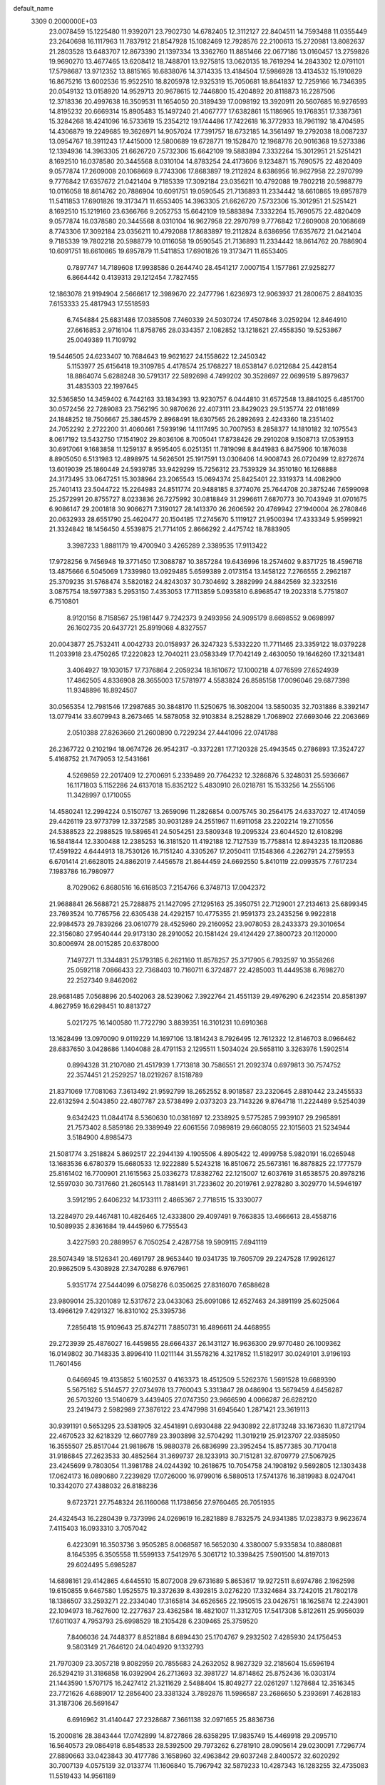 default_name                                                                    
 3309  0.2000000E+03
  23.0078459  15.1225480  11.9392071  23.7902730  14.6782405  12.3112127
  22.8404511  14.7593488  11.0355449  23.2640698  16.1117963  11.7837912
  21.8547928  15.1082469  12.7928576  22.2100613  15.2720981  13.8082637
  21.2803528  13.6483707  12.8673390  21.1397334  13.3362760  11.8851466
  22.0677186  13.0160457  13.2759826  19.9690270  13.4677465  13.6208412
  18.7488701  13.9275815  13.0620135  18.7619294  14.2843302  12.0791101
  17.5798687  13.9712352  13.8815165  16.6838076  14.3714335  13.4184504
  17.5986928  13.4134532  15.1910829  16.8675216  13.6002536  15.9522510
  18.8205978  12.9325319  15.7050681  18.8641837  12.7259166  16.7346395
  20.0549132  13.0158920  14.9529713  20.9678615  12.7446800  15.4204892
  20.8118873  16.2287506  12.3718336  20.4997638  16.3509531  11.1654050
  20.3189439  17.0098192  13.3920911  20.5607685  16.9276593  14.8195232
  20.6669314  15.8905483  15.1497240  21.4067777  17.6382861  15.1186965
  19.1768351  17.3387361  15.3284268  18.4241096  16.5733619  15.2354212
  19.1744486  17.7422618  16.3772933  18.7961192  18.4704595  14.4306879
  19.2249685  19.3626971  14.9057024  17.7391757  18.6732185  14.3561497
  19.2792038  18.0087237  13.0954767  18.3911243  17.4415000  12.5800689
  19.6728771  19.1528470  12.1968776  20.9016368  19.5273386  12.1394936
  14.3963305  21.6626720   7.5732306  15.6642109  19.5883894   7.3332264
  15.3012951  21.5251421   8.1692510  16.0378580  20.3445568   8.0310104
  14.8783254  24.4173606   9.1234871  15.7690575  22.4820409   9.0577874
  17.2609008  20.1068669   8.7743306  17.8683897  19.2112824   8.6386956
  16.9627958  22.2970799   9.7776842  17.6357672  21.0421404   9.7185339
  17.3092184  23.0356211  10.4792088  19.7802218  20.5988779  10.0116058
  18.8614762  20.7886904  10.6091751  19.0590545  21.7136893  11.2334442
  18.6610865  19.6957879  11.5411853  17.6901826  19.3173471  11.6553405
  14.3963305  21.6626720   7.5732306  15.3012951  21.5251421   8.1692510
  15.1219160  23.6366766   9.2052753  15.6642109  19.5883894   7.3332264
  15.7690575  22.4820409   9.0577874  16.0378580  20.3445568   8.0310104
  16.9627958  22.2970799   9.7776842  17.2609008  20.1068669   8.7743306
  17.3092184  23.0356211  10.4792088  17.8683897  19.2112824   8.6386956
  17.6357672  21.0421404   9.7185339  19.7802218  20.5988779  10.0116058
  19.0590545  21.7136893  11.2334442  18.8614762  20.7886904  10.6091751
  18.6610865  19.6957879  11.5411853  17.6901826  19.3173471  11.6553405
   0.7897747  14.7189608  17.9938586   0.2644740  28.4541217   7.0007154
   1.1577861  27.9258277   6.8664442   0.4139313  29.1212454   7.7827455
  12.1863078  21.9194904   2.5666617  12.3989670  22.2477796   1.6236973
  12.9063937  21.2800675   2.8841035   7.6153333  25.4817943  17.5518593
   6.7454884  25.6831486  17.0385508   7.7460339  24.5030724  17.4507846
   3.0259294  12.8464910  27.6616853   2.9716104  11.8758765  28.0334357
   2.1082852  13.1218621  27.4558350  19.5253867  25.0049389  11.7109792
  19.5446505  24.6233407  10.7684643  19.9621627  24.1558622  12.2450342
   5.1153977  25.6156418  19.3109785   4.4178574  25.1768227  18.6538147
   6.0212684  25.4428154  18.8864074   5.6288248  30.5791317  22.5892698
   4.7499202  30.3528697  22.0699519   5.8979637  31.4835303  22.1997645
  32.5365850  14.3459402   6.7442163  33.1834393  13.9230757   6.0444810
  31.6572548  13.8841025   6.4851700  30.0572456  22.7289083  23.7562195
  30.9870626  22.4073111  23.8429023  29.5135774  22.0181699  24.1848252
  18.7506667  25.3864579   2.8968491  18.6307565  26.2892693   2.4243360
  18.2351402  24.7052292   2.2722200  31.4060461   7.5939196  14.1117495
  30.7007953   8.2858377  14.1810182  32.1075543   8.0617192  13.5432750
  17.1541902  29.8036106   8.7005041  17.8738426  29.2910208   9.1508713
  17.0539153  30.6917061   9.1683858  11.1259137   8.9595405   6.0251351
  11.7819098   8.8441983   6.8475906  10.1876038   8.8905050   6.5131983
  12.4898975  14.5626501  25.1917591  13.0306406  14.9008743  26.0720499
  12.8272674  13.6019039  25.1860449  24.5939785  33.9429299  15.7256312
  23.7539329  34.3510180  16.1268888  24.3173495  33.0647251  15.3038964
  23.2065543  15.0694374  25.8425401  22.3319373  14.4082900  25.7401413
  23.5044722  15.2264983  24.8511774  20.9488185   8.3774076  25.7644708
  20.3875246   7.6599098  25.2572991  20.8755727   8.0233836  26.7275992
  30.0818849  31.2996611   7.6870773  30.7043949  31.0701675   6.9086147
  29.2001818  30.9066271   7.3190127  28.1413370  26.2606592  20.4769942
  27.1940004  26.2780846  20.0632933  28.6551790  25.4620477  20.1504185
  17.2745670   5.1119127  21.9500394  17.4333349   5.9599921  21.3324842
  18.1456450   4.5539875  21.7714105   2.8666292   2.4475742  18.7883905
   3.3987233   1.8881179  19.4700940   3.4265289   2.3389535  17.9113422
  17.9728256   9.7456948  19.3771450  17.3088787  10.3857284  19.6436996
  18.2574602   9.8371725  18.4596718  13.4875666   6.5045069   1.7339980
  13.0929485   5.6599389   2.0173154  13.1458122   7.2766555   2.2962187
  25.3709235  31.5768474   3.5820182  24.8243037  30.7304692   3.2882999
  24.8842569  32.3232516   3.0875754  18.5977383   5.2953150   7.4353053
  17.7113859   5.0935810   6.8968547  19.2023318   5.7751807   6.7510801
   8.9120156   8.7158567  25.1981447   9.7242373   9.2493956  24.9095179
   8.6698552   9.0698997  26.1602735  20.6437721  25.8919068   4.8327557
  20.0043877  25.7532411   4.0042733  20.0158937  26.3247323   5.5332220
  11.7711465  23.3359122  18.0379228  11.2033918  23.4750265  17.2220823
  12.7040211  23.0583349  17.7042149   2.4630050  19.1646260  17.3213481
   3.4064927  19.1030157  17.7376864   2.2059234  18.1610672  17.1000218
   4.0776599  27.6524939  17.4862505   4.8336908  28.3655003  17.5781977
   4.5583824  26.8585158  17.0096046  29.6877398  11.9348896  16.8924507
  30.0565354  12.7981546  17.2987685  30.3848170  11.5250675  16.3082004
  13.5850035  32.7031886   8.3392147  13.0779414  33.6079943   8.2673465
  14.5878058  32.9103834   8.2528829   1.7068902  27.6693046  22.2063669
   2.0510388  27.8263660  21.2600890   0.7229234  27.4441096  22.0741788
  26.2367722   0.2102194  18.0674726  26.9542317  -0.3372281  17.7120328
  25.4943545   0.2786893  17.3524727   5.4168752  21.7479053  12.5431661
   4.5269859  22.2017409  12.2700691   5.2339489  20.7764232  12.3286876
   5.3248031  25.5936667  16.1171803   5.1152286  24.6137018  15.8352122
   5.4830910  26.0218781  15.1533256  14.2555106  11.3428997   0.1710055
  14.4580241  12.2994224   0.5150767  13.2659096  11.2826854   0.0075745
  30.2564175  24.6337027  12.4174059  29.4426119  23.9773799  12.3372585
  30.9031289  24.2551967  11.6911058  23.2202214  19.2710556  24.5388523
  22.2988525  19.5896541  24.5054251  23.5809348  19.2095324  23.6044520
  12.6108298  16.5841844  12.3300488  12.2385253  16.3181520  11.4192188
  12.7127539  15.7758814  12.8943235  18.1120886  17.4591922   4.6444913
  18.7530126  16.7151240   4.3305267  17.2050411  17.1548366   4.2262791
  24.2759553   6.6701414  21.6628015  24.8862019   7.4456578  21.8644459
  24.6692550   5.8410119  22.0993575   7.7617234   7.1983786  16.7980977
   8.7029062   6.8680516  16.6168503   7.2154766   6.3748713  17.0042372
  21.9688841  26.5688721  25.7288875  21.1427095  27.1295163  25.3950751
  22.7129001  27.2134613  25.6899345  23.7693524  10.7765756  22.6305438
  24.4292157  10.4775355  21.9591373  23.2435256   9.9922818  22.9984573
  29.7839266  23.0610779  28.4525960  29.2160952  23.9078053  28.2433373
  29.3010654  22.3156080  27.9540444  29.9173130  28.2910052  20.1581424
  29.4124429  27.3800723  20.1120000  30.8006974  28.0015285  20.6378000
   7.1497271  11.3344831  25.1793185   6.2621160  11.8578257  25.3717905
   6.7932597  10.3558266  25.0592118   7.0866433  22.7368403  10.7160711
   6.3724877  22.4285003  11.4449538   6.7698270  22.2527340   9.8462062
  28.9681485   7.0568896  20.5402063  28.5239062   7.3922764  21.4551139
  29.4976290   6.2423514  20.8581397   4.8627959  16.6298451  10.8813727
   5.0217275  16.1400580  11.7722790   3.8839351  16.3101231  10.6910368
  13.1628499  13.0970090   9.0119229  14.1697106  13.1814243   8.7926495
  12.7612322  12.8146703   8.0966462  28.6837650   3.0428686   1.1404088
  28.4791153   2.1295511   1.5034024  29.5658110   3.3263976   1.5902514
   0.8994328  31.2107080  21.4517939   1.7713818  30.7586551  21.2092374
   0.6979813  30.7574752  22.3574451  21.2529257  18.0219267   8.1518789
  21.8371069  17.7081063   7.3613492  21.9592799  18.2652552   8.9018587
  23.2320645   2.8810442  23.2455533  22.6132594   2.5043850  22.4807787
  23.5738499   2.0373203  23.7143226   9.8764718  11.2224489   9.5254039
   9.6342423  11.0844174   8.5360630  10.0381697  12.2338925   9.5775285
   7.9939107  29.2965891  21.7573402   8.5859186  29.3389949  22.6061556
   7.0989819  29.6608055  22.1015603  21.5234944   3.5184900   4.8985473
  21.5081774   3.2518824   5.8692517  22.2944139   4.1905506   4.8905422
  12.4999758   5.9820191  16.0265948  13.1683536   6.6780379  15.6680533
  12.9222889   5.5243218  16.8510672  25.5673161  16.8878825  22.1777579
  25.8161402  16.7700901  21.1615563  25.0336273  17.8382762  22.1215007
  12.6037619  31.6538575  20.8978216  12.5597030  30.7317660  21.2605143
  11.7881491  31.7233602  20.2019761   2.9278280   3.3029770  14.5946197
   3.5912195   2.6406232  14.1733111   2.4865367   2.7718515  15.3330077
  13.2284970  29.4467481  10.4826465  12.4333800  29.4097491   9.7663835
  13.4666613  28.4558716  10.5089935   2.8361684  19.4445960   6.7755543
   3.4227593  20.2889957   6.7050254   2.4287758  19.5909115   7.6941119
  28.5074349  18.5126341  20.4691797  28.9653440  19.0341735  19.7605709
  29.2247528  17.9926127  20.9862509   5.4308928  27.3470288   6.9767961
   5.9351774  27.5444099   6.0758276   6.0350625  27.8316070   7.6588628
  23.9809014  25.3201089  12.5317672  23.0433063  25.6091086  12.6527463
  24.3891199  25.6025064  13.4966129   7.4291327  16.8310102  25.3395736
   7.2856418  15.9109643  25.8742711   7.8850731  16.4896611  24.4468955
  29.2723939  25.4876027  16.4459855  28.6664337  26.1431127  16.9636300
  29.9770480  26.1009362  16.0149802  30.7148335   3.8996410  11.0211144
  31.5578216   4.3217852  11.5182917  30.0249101   3.9196193  11.7601456
   0.6466945  19.4135852   5.1602537   0.4163373  18.4512509   5.5262376
   1.5691528  19.6689390   5.5675162   5.5144577  27.0734976  13.7760043
   5.3313847  28.0486904  13.5679459   4.6456287  26.5703260  13.5140679
   3.4439405  27.0747350  23.9666590   4.0066287  26.6282120  23.2419473
   2.5982989  27.3876122  23.4747998  31.6945640   1.2871421  23.3619113
  30.9391191   0.5653295  23.5381905  32.4541891   0.6930488  22.9430892
  22.8173248  33.1673630  11.8721794  22.4670523  32.6218329  12.6607789
  23.3903898  32.5704292  11.3019219  25.9123707  22.9385950  16.3555507
  25.8517044  21.9818678  15.9880378  26.6836999  23.3952454  15.8577385
  30.7170418  31.9186845  27.2623533  30.4852564  31.3699737  28.1233913
  30.7151281  32.8709779  27.5067925  23.4245699   9.7803054  11.3981788
  24.0244392  10.2618675  10.7054758  24.1908192   9.5692805  12.1303438
  17.0624173  16.0890680   7.2239829  17.0726000  16.9799016   6.5880513
  17.5741376  16.3819983   8.0247041  10.3342070  27.4388032  26.8188236
   9.6723721  27.7548324  26.1160068  11.1738656  27.9760465  26.7051935
  24.4324543  16.2280439   9.7373996  24.0269619  16.2821889   8.7832575
  24.9341385  17.0238373   9.9623674   7.4115403  16.0933310   3.7057042
   6.4223091  16.3503736   3.9505285   8.0068587  16.5652030   4.3380007
   5.9335834  10.8880881   8.1645395   6.3505558  11.5599133   7.5412976
   5.3061712  10.3398425   7.5901500  14.8197013  29.6024495   5.6985287
  14.6898161  29.4142865   4.6445510  15.8072008  29.6731689   5.8653617
  19.9272511   8.6974786   2.1962598  19.6150855   9.6467580   1.9525575
  19.3372639   8.4392815   3.0276220  17.3324684  33.7242015  21.7802178
  18.1386507  33.2593271  22.2334040  17.3165814  34.6526565  22.1950515
  23.0426751  18.1625874  12.2243901  22.1094973  18.7627600  12.2277637
  23.4362584  18.4821007  11.3312705  17.5417308   5.8122611  25.9956039
  17.6011037   4.7953793  25.6998529  18.2105428   6.2309465  25.3759520
   7.8406036  24.7448377   8.8521884   8.6894430  25.1704767   9.2932502
   7.4285930  24.1756453   9.5803149  21.7646120  24.0404920   9.1332793
  21.7970309  23.3057218   9.8082959  20.7855683  24.2632052   8.9827329
  32.2185604  15.6596194  26.5294219  31.3186858  16.0392904  26.2713693
  32.3981727  14.8714862  25.8752436  16.0303174  21.1443590   1.5707175
  16.2427412  21.3211629   2.5488404  15.8049277  22.0261297   1.1278684
  12.3516345  23.7721626   4.6889017  12.2856400  23.3381324   3.7892876
  11.5986587  23.2686650   5.2393691   7.4628183  31.3187306  26.5691647
   6.6916962  31.4140447  27.2328687   7.3661138  32.0971655  25.8836736
  15.2000816  28.3843444  17.0742899  14.8727866  28.6358295  17.9835749
  15.4469918  29.2095710  16.5640573  29.0864918   6.8548533  28.5392500
  29.7973262   6.2781910  28.0905614  29.0230091   7.7296774  27.8890663
  33.0423843  30.4177786   3.1658960  32.4963842  29.6037248   2.8400572
  32.6020292  30.7007139   4.0575139  32.0133774  11.1606840  15.7967942
  32.5879233  10.4287343  16.1283255  32.4735083  11.5519433  14.9561189
   2.0963588  21.1133630  15.6465730   2.4618862  20.3567273  16.3156781
   1.9557084  20.6139297  14.7491566  27.3739792  32.5936887   4.9296597
  26.5294077  32.3454224   4.3916518  27.6965902  31.7456569   5.3820587
   0.6170900  25.0256503  17.2271881   0.0612707  24.6183768  16.4476181
   0.5362942  26.0316958  17.2008886  28.8829185   3.5994221  13.1851496
  29.1118620   2.8680121  13.8556295  27.8643189   3.7168179  13.3007579
   7.1027214  32.3741657  19.0940607   7.6436518  31.5097908  19.0513395
   7.7878546  33.1233373  18.8619256  29.3488284  23.2160476   9.5030641
  29.5010297  22.7032786   8.6169076  29.9251127  24.0775000   9.4420670
  19.2333541   2.7118022   7.2375879  20.0612706   3.1774213   7.6328266
  18.7191593   3.4009001   6.7152206  32.3554287  24.7507883  19.9006955
  32.7397523  24.7900727  18.9612468  32.7254443  23.8893038  20.3534356
   5.4551377  18.3716139  25.5789277   6.2919077  17.7212914  25.3347485
   5.5184249  18.3794306  26.5894621  22.2865043  23.6563318  20.5405325
  22.9223311  23.2574289  19.8288885  22.9046508  24.1784049  21.1847531
  11.8723686  26.5265813   5.2730502  12.0904487  25.5441718   4.9762488
  12.2931964  26.6327076   6.2365471  29.4213672  32.4474008  19.7469326
  28.9252768  31.7288418  20.2444369  30.3451062  31.9759950  19.6330119
  20.6233049   0.9776554  23.9173906  19.8422934   0.3959131  23.6837639
  21.1853612   1.0777354  23.0912742  28.3749066   1.1568589   5.7515299
  28.0307852   1.1628384   6.7482447  27.9619757   0.2037339   5.4540804
  28.9432113  14.2600915  22.6669472  28.2274284  14.6660755  23.2849875
  29.5281385  13.6364501  23.3390172  22.7248205  27.3676711  22.2258925
  23.0852773  26.4599344  22.0976419  21.9737450  27.4993026  21.5689796
  19.8070107  31.2049299  12.4365317  20.5963743  31.0785346  13.0962555
  19.9191382  32.2087367  12.2097238   2.4950618  20.8591390  25.4424598
   3.1026512  21.6925491  25.4147628   2.1684440  20.8675179  24.4402741
  17.0790659  11.4535138   7.2044653  16.0825415  11.1982664   7.2483571
  17.3209921  11.5300814   8.1999000  16.8835270  32.2267455   1.6173119
  16.7599081  31.7205192   0.7687066  17.0695522  33.1738054   1.3293292
  12.6875921  33.3136759  23.0519173  12.4807600  32.5301124  22.4052135
  13.6967991  33.2618118  23.2180256  21.8844861  21.8255519  10.7872503
  21.2702966  21.9719403  11.5776693  22.8050657  21.9065621  11.2058314
  14.7536824  13.0852270   3.8544241  14.4106524  12.1329239   4.0913052
  14.8646122  13.4877384   4.7896658  13.3753711  27.2838660  23.6333117
  13.0059022  26.4020155  23.2016415  14.4369410  27.1669714  23.4115571
  18.5833343  20.2893090  27.0517672  19.6143915  20.2491896  27.0710130
  18.3905205  20.8347012  26.1655795   0.6765489  19.4947419  26.7690199
   1.5099217  19.9996847  26.3644312   1.1476717  18.5520250  26.8935112
  29.9984682  27.2378599  27.2007550  30.4470139  26.3323609  26.8343929
  30.6066405  27.4748536  28.0245346  28.6237300  14.7048845   4.8863330
  29.0951498  13.9939637   5.4412925  27.7315098  14.8584897   5.4288532
   2.3202278   7.7516890  15.2275933   3.1236700   8.3880142  15.4556869
   2.6233322   6.8200602  15.5227444   2.0090495   5.4704690   9.5792859
   2.3768175   5.3546958  10.5108090   1.5558865   4.5591216   9.4164270
  31.6220783  31.9521526  12.3274519  32.4894664  32.3017655  11.9529676
  31.5245853  30.9754998  12.1462732   0.3517100  16.9016774   5.8921621
  -0.0132883  16.2740349   6.6969657  -0.2550455  16.5560578   5.1271390
  29.7984340  10.4055233  21.9569006  29.8687487  11.3201073  21.4742854
  30.5673153   9.8754265  21.5182906  17.3955831  32.0821724   9.8322431
  16.7631774  32.7280221   9.3054787  18.3529762  32.2641715   9.5160288
  25.4666763   9.1456625  13.0939191  25.9225794   9.7212354  12.2901531
  26.3787381   8.6806724  13.4947864   4.3602949  11.2213024  10.2126131
   5.0392728  11.4017199  10.9069477   4.8350688  11.1047334   9.2907657
   4.7104305  29.3166502  24.9914501   4.2779403  28.5260718  24.4994626
   4.9216990  30.0583464  24.2729762  15.3885387   5.2681784  14.8211500
  15.4456629   5.1434209  15.8312289  16.3297285   5.0037108  14.5186212
  13.2682713  20.7568950  12.0745930  13.1948959  21.1376204  11.1105621
  13.1058007  21.6146260  12.6719795   0.3411514  23.4687586  22.6235010
  -0.2425353  24.2455791  22.8869062   1.1229597  23.4631724  23.2440533
   9.9964455  29.9291982   2.3026082   9.7412704  29.9751261   1.3067751
   9.5545029  29.0370608   2.6312181  20.7253330  12.1985879  20.3773333
  20.3104225  11.6759999  21.1192072  19.9559291  12.8075449  20.0055714
   9.0736521   8.5067732  20.6130230   8.6822525   8.6883783  21.5282115
  10.0689787   8.6064525  20.6222786  32.6221480  17.2195350   9.8199804
  31.6069776  17.3472325   9.7020146  32.7806529  16.2375551   9.4708851
  20.5320826  30.8807837  16.5097251  19.7827296  31.5827127  16.4737541
  20.7702201  30.7122420  15.5272670  10.3066531  11.5754371  22.5199288
   9.3090307  11.3050759  22.5661699  10.2192235  12.5684753  22.9287595
   7.6893140  26.6487616  21.9588851   7.8106011  27.6323815  21.7508080
   8.3406414  26.1034205  21.3306330  17.8017807  29.6715589   5.3936641
  17.8567923  30.7088436   5.4898828  18.0266829  29.5206684   4.3986180
   6.6797773  31.9252548   2.8414480   7.5147816  32.0627059   3.3995065
   6.7728664  32.5255525   1.9936779  29.9132350  30.7416922   1.0647313
  30.3943249  29.9234228   1.5465431  28.9550142  30.6484685   1.5066613
  28.3440381  32.5178784  17.3534983  28.7532343  32.5541602  18.3190364
  29.1730836  32.6518509  16.7646243  29.6810823   2.9612988  22.9536493
  30.5848852   2.4489755  23.1849429  29.3859490   2.5085067  22.1053511
  11.6921584   9.0437460  19.2510494  11.4375302  10.0380068  19.4563531
  12.5061060   8.9149171  19.8554183  23.2747346  24.7562238   7.0326407
  22.7460304  24.2821455   7.7606613  22.5185110  25.1568884   6.4606066
  28.3605000  29.7170044  12.7050523  28.3613830  28.6478692  12.7135055
  29.2508292  30.0447871  13.0572712  30.1060445  21.8057627  15.8333122
  31.0199091  21.6308779  16.2350042  29.5199423  22.1373096  16.6216036
   9.7462402  19.6165782  23.3199163  10.3434848  20.3756397  22.9630857
  10.5103212  18.9362107  23.6009383  19.8833711  10.7151357  22.4329400
  19.5622219   9.8358976  22.0677160  19.3809250  10.7254174  23.3817351
  11.1633400  16.9601989  26.1656850  11.6363314  16.1527001  25.7369434
  10.8749693  16.6056630  27.0961521   8.3723883  24.3571323   5.8408205
   8.0931936  24.5966500   6.8048846   8.9973517  23.5716701   5.9012517
  25.0961215   3.0795570  20.4053680  25.1107587   3.9127102  19.7568395
  25.4314787   3.5781256  21.2789944  13.5624189  26.0552329  27.6904117
  13.2369583  26.8119531  27.0733355  12.8838076  26.1091367  28.4877227
  28.4245450  18.2994418  11.8461485  29.0700524  18.9789958  12.2480053
  28.4288071  17.5182622  12.5400305  31.9797833  23.8648588  14.7296659
  31.5715445  24.3544206  13.9436506  31.3730231  23.1117207  14.9728895
  25.8071866  26.5238285  19.1289813  25.3384512  25.6495488  18.8545265
  25.0527176  27.2631155  19.1921331   4.5665974   0.4723690   4.8600737
   5.1926906   0.7220608   4.0332084   4.5986271  -0.6148574   4.7764132
   6.0086495  17.1013344  20.3455243   5.9576781  16.1555262  20.7537215
   6.5962551  17.6311029  20.9661309  26.5339636  14.9159724   6.6009417
  25.8965210  14.0684252   6.5316786  26.7635195  14.8326587   7.6033618
  13.1064437  18.5324909  19.3208639  12.2854564  18.0405718  19.6501985
  12.6887419  19.1981944  18.6634748  25.9248005   6.1007970   9.8894682
  25.5170078   5.5692314  10.6599667  25.4286233   5.6947294   9.0506918
  26.7521645  10.7658392   7.8740166  26.4518328   9.7998580   7.5918014
  27.7889282  10.7087088   7.8155858   0.6014134   4.6604196  -0.1278898
   0.8157301   4.9536282   0.8288439   1.4973786   4.8580354  -0.6057888
   7.0805858  28.0415803   9.0273182   6.3242818  28.6581086   9.1077696
   7.3281349  27.5694140   9.8893713  16.5528881   8.1286897   8.0872119
  15.9616475   8.2072952   8.9348435  17.4801986   8.3706761   8.4300299
   6.0901222  18.9723927  12.5539071   5.9967048  18.1479039  12.0136673
   7.0549426  19.3260321  12.3690617  32.6883566  13.9531403  24.4505506
  31.7597304  13.6930583  24.2598329  33.2028092  13.9568611  23.5769727
   2.5386621   9.5860095  19.0903543   2.3841046  10.0541395  19.9699525
   3.2297722   8.8691696  19.3983484  25.5649889  29.3655348   7.8915980
  25.2074219  28.3519108   7.9242183  25.8248332  29.4719263   8.8641668
  15.0760572  14.2336778  20.4729488  15.9095050  13.5832157  20.4323465
  14.6386884  13.9699476  21.3695354  24.6501424   8.3014433   2.7535465
  24.0864539   8.8274617   2.0416297  25.5300020   8.0949834   2.2526196
  26.1502808  18.8916022   3.9294708  26.9313856  19.2673335   4.5134142
  25.8508491  18.0788899   4.5540764   7.1134175  31.0151592  15.7283514
   6.4861442  31.4406184  14.9763637   7.8796381  31.7256658  15.7419684
  26.8057912  31.7540219  10.9443247  26.9342526  32.7513340  11.2352083
  27.3345508  31.2637036  11.6677534   6.2429284   1.6961973   2.4881416
   6.5975176   0.9733401   1.8211367   5.4694047   2.1150376   2.0131151
  12.1456343  12.6471825   6.5616699  11.2000686  12.3129322   6.7384784
  11.9665250  13.3534809   5.8286927   6.8598856  14.6736085  21.1556319
   6.2080840  14.1552397  21.7529785   6.9621073  14.0818217  20.3184458
  16.4912529   5.6159962   2.5183582  16.4842195   5.2481822   1.5341411
  15.5183961   5.8606727   2.6563021   3.3040612  10.2158330   0.1214205
   4.2782548  10.2440851   0.4661262   2.7707172  10.4131042   1.0420346
  11.3681996  11.8291375  19.8450233  10.9849000  11.7004479  20.7593243
  10.9052843  12.6847682  19.4509537  20.5910774   5.6980932  21.7890805
  21.0223958   6.3385302  21.1666940  20.2553991   4.8536006  21.2667092
  27.3779670   4.6363504   6.9884515  27.6196936   5.0051777   6.0924477
  28.1296887   4.1580498   7.3838200  24.7372613   5.1412928   7.6923254
  25.6199406   4.7182182   7.3805022  24.2440753   5.2961243   6.7800577
   2.8148586   1.7190584  27.3226901   3.4809718   1.0542606  26.9354728
   1.9064016   1.3282284  27.0800796  20.5619499   2.8009677  25.8850546
  20.4629083   2.0503192  25.1525097  21.5575168   2.6351064  26.2117529
   1.0852469   8.1506512  12.7943926   1.5743498   8.0588225  13.6866192
   1.8702201   8.5526089  12.1794592   5.3054328  31.8602405  28.0282017
   4.9376345  32.5667247  27.4441294   4.5674531  31.2859345  28.3867682
  14.1057292  33.5239657  19.6942748  13.6297224  32.8529350  20.3116354
  14.9829728  33.0443283  19.4052783  10.6666494  31.4195140  18.9374185
  10.5627781  31.8360543  17.9541604  10.0530940  30.5779936  18.8731665
  28.0597419   1.3415136  25.6663419  28.2149223   2.2828705  26.1243007
  27.6092022   1.5626111  24.7927034   6.3803366  23.4806428  26.1213850
   6.5697333  24.3970367  25.6694660   7.3007386  23.0691172  26.2797246
  12.5710902   9.8728735  25.9789921  13.0519682   9.0037225  26.4337879
  12.1728600  10.3105157  26.8489992   5.8778159  33.0411211  21.6033335
   5.4271543  33.9809917  21.6233214   6.6146242  33.1611667  20.8751300
  24.8535344  18.2407736   1.5106357  25.4844643  17.4769218   1.1613343
  25.2702554  18.5707405   2.3379723  31.5271226  20.0335222  20.4487938
  31.0635604  19.8601854  21.3204286  32.1796178  19.2065922  20.4328513
   5.8161059  29.5585632  17.6161726   6.1580641  30.2302476  16.9427618
   6.5015240  29.5600168  18.4034821  15.5550435  16.7875915  12.7774548
  15.6850595  17.8277099  12.7137348  15.3112300  16.4648876  11.8811261
  14.1949927  10.2778913  22.3178950  14.7832545   9.7286727  22.9887872
  13.3723326   9.6778587  22.0985456   9.8545703  11.8338197   1.7925945
  10.2149806  11.2261076   2.5636615   9.2794531  12.5022870   2.3087486
  22.3055047  24.0440664  24.5427568  21.2636173  23.9553418  24.4032478
  22.4162911  24.9926845  24.9118233  14.1836300  11.0386482   7.0501191
  14.4856251  10.9552106   6.0335326  13.2659075  11.5554829   6.9007448
  30.3130523  20.4446722  10.1178775  29.9786732  21.3778795  10.3532023
  31.3404445  20.6483986   9.8722038  32.5876215   4.0796768  15.2296407
  32.2685460   4.8046241  15.9108371  32.8291708   4.5772210  14.3941608
  17.7674740  26.9288256  11.2839123  18.4976246  26.3037642  11.6580297
  18.3146230  27.7343549  10.9586258  26.6412079   3.9576355  14.7945321
  25.6326384   3.8606291  14.9312094  27.0085871   4.5253515  15.5598696
  28.2061861   7.8847756   3.8344982  29.1267636   7.6415579   3.6259361
  27.6778225   8.1569333   2.9735370  18.9882149   2.8436150   0.3252025
  19.4492001   3.0124242   1.2302425  19.7004018   2.5536087  -0.3521405
  23.0473720  25.1615200  16.4696192  23.7608160  25.4661871  15.8568419
  23.5737275  24.8053081  17.3668543   0.1174236   9.4640951   9.8108647
   1.0756471   9.4134244  10.1997412   0.1161860   8.7552520   9.0856468
  23.6906600   1.2589407   3.7000783  24.5788061   1.5996171   4.0785559
  23.0843477   2.0501372   3.7599187  19.1232678  27.5905401   6.5523283
  18.5768531  27.2206619   7.3481512  18.5123821  28.3669689   6.1608774
   9.5699120  17.7635948   1.8788956   9.5016283  18.7783885   1.7873761
   9.6558369  17.5733852   2.8538340  23.4446961  17.6228041  26.7674439
  23.2664307  16.6548536  26.4438682  23.2036559  18.2330893  25.9526300
   8.3852305   3.9669674  14.1725250   7.7543995   4.7174983  13.8260328
   9.2188293   4.5725723  14.4399383  28.1732598  22.9626574  12.7294655
  28.5406279  22.2099711  13.3254476  27.4388413  22.4818706  12.1501924
  32.3486809  23.6181999  11.1501466  32.7113973  24.4376167  10.6194570
  32.5578575  22.7821016  10.5745259  24.1628248  11.7077706  25.1213193
  24.1356465  11.6067264  24.1492200  23.2172360  11.7164323  25.4974104
  15.4789640  24.4438115  17.7531553  15.6732623  25.1479298  18.5135537
  15.5065224  24.9985405  16.8874922   3.7596361  10.0858339   3.8954155
   3.9947202  11.0197429   3.5728202   4.5210812   9.8152476   4.5243461
   4.5752598  15.3376472   7.1431367   3.9283464  15.9514121   6.6014871
   4.3008184  14.3966031   6.7649888  20.7120282  23.3115240   5.3414509
  19.8803914  23.0181186   5.8682889  20.7666566  24.2973468   5.3140117
  25.1425615  27.0890078  25.1806174  25.4720182  26.4683861  24.4710718
  25.9256411  27.3287414  25.7776702  -0.2911809  15.5503423  20.5412440
   0.1352524  15.3655267  19.5831909   0.1712751  16.4689624  20.7690723
   0.5406404   7.9818775   5.5810443   0.6285552   7.5945103   6.5648301
   1.3927408   8.5236680   5.4757884  18.0733265   1.4722894  19.3713366
  17.5725811   0.8094102  19.8931877  18.8730810   0.9619305  18.8815113
   8.6956126   2.3343474   1.0982230   8.5479186   3.0296624   0.4117108
   7.9465654   2.3823235   1.7499769  27.2762752  10.2865312  23.2065551
  28.1264151  10.0903274  22.7192465  27.5295298  11.1622703  23.7227434
  18.2704415  18.0907329  22.5565519  19.1520191  17.4944095  22.7298918
  17.5917007  17.3807161  22.2440092  11.0289504  21.9664665  22.4735409
  12.0492964  22.0679335  22.6991303  10.6323884  22.7488282  23.0214191
   5.8878860   8.7719007   5.1034348   6.4259143   8.4754939   4.2841353
   5.7495339   7.8290060   5.5060508  22.6124163  30.5858320  21.8147824
  23.3100953  30.4497461  22.5126743  22.1461574  29.6848748  21.7493983
  21.8845117   9.5579612  16.1629288  21.9751425  10.2644647  16.9168156
  22.8542409   9.4526412  15.8944342  19.5871851  10.6405136  25.6187563
  20.2223125  11.3807726  25.8059464  20.2110815   9.8230046  25.5945072
  13.0474683  23.9830185  20.2580023  12.3621595  23.7650374  19.4931467
  13.7252393  23.2375313  20.2474443  30.9716624   5.5820719  27.3578121
  31.7435007   5.1634479  27.8678806  31.2794764   5.4785608  26.3860417
   6.1076796  22.4130797  15.1000367   5.1668017  22.7206690  15.4588204
   5.9690267  22.1782119  14.1092745   9.9946259  24.2728467  23.8374697
   9.9307254  23.8920779  24.7834412   9.0348604  24.5546595  23.5520949
  29.6836855  33.4901988  13.3967360  29.0629918  33.8234280  12.6101819
  30.4510074  33.0127204  12.8557077  11.1067766   1.5345921   3.4735871
  11.4578049   0.5534434   3.4894911  10.2098484   1.4025541   4.0526512
  19.9307899  32.8791293   4.0599458  19.1393852  32.6225803   4.6691196
  20.7467219  32.8611882   4.5925444   3.5318101   1.1342721  16.4816893
   3.5749036   0.1680812  16.8051835   4.1205902   1.1868536  15.6757359
  10.2737057  16.7355915  18.9749162  10.6527451  16.8429778  18.0065209
   9.5410462  17.5380756  19.0185288  15.1955052   2.5013621   8.5065129
  15.1527012   3.5165176   8.2139630  14.2235779   2.2363217   8.1776993
  27.5872910  27.2412067  17.4348418  26.7274443  26.8798398  17.9500378
  27.5022515  28.2356045  17.5736965  17.7809215  32.8229345  25.8671319
  18.6243632  32.8178961  26.4609586  17.9889762  32.1235023  25.1431553
  10.2788770  32.1100623  26.6491986  10.5475402  32.7684355  27.3721952
   9.9566829  31.3095523  27.1549188  18.6359850  17.1888542   0.3998073
  18.6170665  18.0770070   0.8252913  19.1510496  17.2676815  -0.4765549
   0.6316386  11.9815889  19.6586360   1.1551819  12.1270798  20.5131238
   0.7643055  12.7598088  19.0181652  19.8011561  15.7723820   3.2678778
  19.5324709  15.3140068   2.3522739  20.6768653  16.2713325   3.0026856
  24.2564962  31.1839118  10.3460445  25.2493575  31.3035371  10.6904524
  23.9243859  30.2977737  10.6698475   2.3662684  32.1286551   0.2805419
   2.6883943  32.4579758  -0.5836500   1.7035890  32.8454419   0.6612913
   8.4812949   9.2536604   6.5554844   8.5136208   8.2492300   6.8107170
   8.3578872   9.2679040   5.5453096   6.6915093  17.8591731  17.2474592
   6.6277659  18.5254844  16.4180872   5.9125119  18.1131324  17.8176708
  21.9278127  14.4544110   1.1634938  22.0341613  15.2618015   0.6051548
  22.8861041  14.2862980   1.4902606   9.2713792  25.0877389  20.2098328
   8.6495160  25.1554645  19.4301897   9.4756212  24.0167172  20.3001781
  25.5411824   4.3064229  22.6594992  24.9110737   3.8730002  23.4489170
  26.4066167   4.4364541  23.2830841   2.4440356  15.5974950  10.4933653
   1.6084748  15.9359570  11.0454161   1.9794129  15.1967116   9.6772505
   5.4511177   9.5164939  22.7209897   5.5428571  10.4287617  22.2244003
   4.6680827   9.0693558  22.2193166  13.9304598  32.6868251  27.2950991
  13.4948932  32.8245605  28.2257565  13.8784639  33.6471648  26.8870257
  28.5332056  16.0441777  13.3591817  28.4034973  16.1102522  14.3908183
  27.7491131  15.5333363  12.9908958  14.9309829   8.4545547  10.1982481
  14.9154897   7.5410288  10.6514169  15.4023691   9.0126326  10.9829598
  20.7070913   2.8107876  13.4008298  19.7118570   2.8508701  13.1584778
  20.8018725   2.7626321  14.3940347   8.1356477  23.7252403   2.9761914
   8.0741551  22.6929239   2.8484183   8.3034906  23.9078090   3.9132765
  31.1721748  22.6086108   1.9652565  30.6228443  22.7602806   1.0846871
  31.8458569  21.8883843   1.6533943  31.8488476  16.0152173  15.8096213
  31.6827686  16.9965211  15.9817309  32.3953344  15.6741783  16.6061171
  16.1241347  -0.1414589   8.1519014  16.2426223  -0.1074601   7.1519949
  15.7952206   0.8142627   8.3817809  11.6422360   5.8278150   4.4034689
  11.6658699   5.4477334   5.3548541  10.7710139   5.4754766   3.9766628
  31.9679111   1.2548234  10.5647298  31.5167265   0.4896146  10.0800730
  31.2715049   1.9985680  10.6168551   3.6939313  10.7941033  13.4156377
   3.5045944  11.8192162  13.2505426   4.6015993  10.6389656  13.0820864
   1.3582980  23.4612839  13.2704779   0.6340603  23.2747250  12.5477559
   0.7380503  23.5068670  14.0980814   9.1616526  26.9351474   5.2967266
  10.1670819  26.6936188   5.1927637   8.6914278  26.0749529   5.5842869
   2.4337628  11.4396759  21.9881224   3.3887711  11.5564645  21.7886428
   2.1598040  12.3900132  22.4075959   4.5194659  12.8474397   5.5999289
   3.7440820  12.2612766   6.0537996   4.2216034  12.9594903   4.6412140
   3.7496856  23.2217722   4.8237434   4.3717691  23.4547047   4.0595489
   2.8015014  23.1371832   4.4286440  26.1631203   8.4580523  17.4060762
  27.0588657   8.0176740  17.1453007  26.4449750   9.1543810  18.1045259
  15.7486968  17.8851328  18.6127864  14.7685635  17.9621691  18.9736392
  16.2832246  17.7323956  19.4663370  -0.3698337   5.7602393  24.9826640
   0.0131894   4.8387577  24.7239406   0.4604334   6.3464195  24.9376758
  22.1394558   0.7355486  16.9836572  22.4242204  -0.1968605  17.2140946
  22.6129144   1.3354731  17.6951807  14.4158633  19.7885969  -0.0804320
  14.8344441  20.2390570   0.7407487  13.6290955  20.4822283  -0.2306961
   4.8742941  23.3409786  21.8292608   4.8933131  24.3876972  21.9594517
   5.5759082  23.1822051  21.1225988   0.8939213   1.5612857   7.0688651
   1.4008010   1.4595390   6.1772141  -0.1077027   1.5299540   6.7331305
  25.3639838  31.1335054  23.3110985  25.5569319  31.4675138  22.3341928
  26.2632353  30.6008595  23.5038806  28.5365982   3.4619080   4.4176151
  28.4997331   2.6699010   5.0861838  29.4303055   3.3923497   3.9739303
   6.7315423  25.6990350  24.7031132   6.8222181  26.4030360  25.4578414
   6.5483861  26.2074732  23.8415851  24.5673485  24.0305228  18.2843064
  25.1775372  23.7577696  17.4339915  24.6936733  23.1310625  18.8162712
  25.0192066  26.1416101  14.8894028  25.8554360  25.5569095  15.1310159
  25.2691091  26.9805107  15.4053108   1.3455667   9.3139864  23.3517197
   0.8831384   9.7440493  24.1471709   1.8239834  10.0544184  22.8983248
  17.7798415   8.1449350  28.1853040  16.8219326   8.0128294  28.5409116
  18.1354630   7.2580987  27.9532097  29.0273419  22.6714843  21.2316691
  29.4374092  22.7280226  22.1873685  29.6982314  23.1799983  20.6571714
  17.3396222  10.8715006   3.6710440  16.5267525  10.4958989   3.0479750
  16.9976275  11.8263920   3.9367144   4.6782961   7.9564952  10.5133113
   4.9639797   7.2869569  11.3073826   5.7039254   8.2823778  10.3182747
  24.5996129  13.8146323   2.0854701  24.7538122  13.9759184   1.1122734
  25.5217029  14.1287762   2.5320879  13.2953214  29.4703035  14.3411331
  12.4051512  29.2266532  13.9421209  13.1141339  29.6429733  15.3713270
  11.8281639   3.9948606   2.1667574  11.5058833   4.0833395   1.1824899
  11.5276482   3.0277936   2.4508413  26.7354172  10.7399416  11.1437966
  27.5091358  10.4035133  10.4340624  27.0901750  11.7222904  11.4218655
  19.8312631  30.5524437  27.6994962  20.7268871  30.2270098  27.9893741
  19.2610521  29.7284455  27.5427572  24.2124837   1.6195093   7.3086159
  24.2867548   0.6172634   7.2029109  24.8778393   2.0138432   6.6629533
  20.6509403  22.3087746  22.1708667  21.4144293  22.8041533  21.5798725
  20.2640386  23.0380161  22.7685640  25.1621157  12.6188918   6.4463270
  24.7984753  12.2916957   5.5267868  25.7063673  11.8526480   6.8498523
   6.3631055  27.5656144   4.6448841   6.0358489  26.9130104   3.9591562
   6.8578857  28.3153028   4.0804275   8.1039575  27.1868816  13.8878895
   7.1034637  27.3247174  13.8908373   8.5465622  27.8841694  14.5122124
  24.2705501  19.3295109  21.8502687  23.5669080  19.4334048  21.1909445
  25.1363812  19.7307853  21.4061872  11.4155935  21.8878688   9.9318228
  10.7254041  22.4110749   9.4053765  11.0822619  21.9934790  10.9291819
  14.4384433  29.4450871   3.0352718  15.0243864  28.8570510   2.3873879
  13.5646565  28.8947793   3.0239026   2.9736552  27.5138370   3.6554168
   3.4136275  27.1805395   2.7824279   3.1973679  28.5252973   3.6867704
  16.5042964  22.8063436  13.4929320  16.1733778  21.9015026  13.2628509
  15.7180075  23.4466396  13.5315226   7.1393908  33.6494554   0.7988651
   8.1624212  33.6178482   0.6552210   6.7640294  33.1384796  -0.0474984
  25.6426531   1.8356858   9.6307348  25.0613525   1.8040092   8.7635729
  25.4158536   2.7218201  10.0822067   9.8343220   6.1555322  25.0831714
   9.2100404   6.9840037  25.2577139   9.1411921   5.3938125  24.9294097
   9.0559937   5.6013101   0.8831190   9.0289238   4.7290888   0.3250492
   8.1889131   6.0808481   0.6743862  14.3418872   3.9200604  27.8884505
  14.4011779   3.1913553  27.1506716  15.2610107   4.3384355  27.9278910
  24.0104872  24.1403177  -0.0795344  23.8328821  23.6176493   0.8426683
  23.2954963  24.8573500  -0.0378559   5.3021624  23.8698778   2.7050272
   6.2862059  24.0424661   2.5788179   5.0829386  23.1270809   2.0318916
  26.2519094   4.2839941   1.1220203  25.9893267   4.6727969   0.1772096
  27.1769137   3.8660321   0.9292661  19.3562712  21.3762688  18.4419097
  19.0202299  20.6714806  17.7978992  19.9140920  22.0206374  17.8931730
   1.1496673   2.9479743   9.3473951   0.6634912   2.3552137   9.9784203
   0.9891475   2.5442033   8.3806942  30.1379486   3.7538256   8.5011252
  30.2876460   3.7042869   9.5336705  30.3042268   4.7769184   8.3135675
  15.4955610  33.5610336  16.9170305  15.5300283  34.4590685  17.3925778
  16.3125180  33.0282807  17.2467202  10.5803089  32.9741053  16.7279172
  10.0208043  32.8735121  15.8053301  11.4760432  33.2846684  16.3311647
  14.4941483  25.4967673   1.9725436  13.4849004  25.6543837   1.9308046
  14.8588948  26.4129100   1.6544875  26.5474645   1.1897039  14.1465653
  26.4857806   2.1773239  14.4489171  25.6852145   0.8357052  14.5907398
  23.8629888  17.7458036  18.7306944  24.7948419  17.3710660  19.0713643
  23.5986960  16.9975763  18.0447872  15.1859441   6.4593903  11.8685983
  14.7939949   6.5422927  12.8219570  16.1838042   6.1026549  11.9962155
  24.1872640  11.8306950   4.1483880  24.0707588  12.3968896   3.3033644
  23.2534770  11.7557295   4.5183705  32.5819909   6.8328698  20.5934186
  32.1419393   7.7361187  20.8048275  31.9740997   6.1004611  21.0771558
  28.0345292   0.5248961   2.1982644  28.1264986  -0.0932238   3.0281260
  27.1624540   0.3721080   1.7427179  25.9800198  20.3410413  12.7516447
  25.3363225  21.1378805  12.4992363  25.8011812  19.6878080  11.9565341
  31.0515364  28.6239240   2.3764027  30.2359811  28.1875298   2.9029356
  31.4302653  27.9116491   1.8154552  14.9428892   6.5242332  24.9726351
  15.8074798   6.0281182  25.1487332  14.2591003   5.7801658  24.7931204
  29.0987319   3.0273476  17.4211504  28.4136457   2.3053203  17.6370230
  29.6083092   2.6703127  16.6544164  25.7192032   9.4562659  21.1660318
  26.3195948   9.7516828  21.9730873  26.4075279   9.5542380  20.4114367
  31.1689900  15.7241979  12.4227697  30.9541910  14.9741420  11.7463636
  30.2833011  16.1422203  12.5637030  22.8384427  20.0413545   0.9654567
  22.3686354  20.1974362   1.8308116  23.6141212  19.3196444   1.1363565
   4.9046180  31.5952653   4.8239940   5.5573216  31.7706064   4.0432169
   4.1399254  31.0260730   4.4352875  23.8843219   0.8662170  24.7513766
  23.9567969  -0.1247550  25.1187237  23.4151889   1.3919954  25.5219983
  17.6178664  11.1926101   9.9728232  18.3748563  11.8935024  10.0323123
  18.1272250  10.2974133   9.9091581  20.6550252  16.7502958  22.1934423
  20.8986111  17.0134731  21.2275480  21.5451290  16.2951558  22.4987025
  17.9388169  10.6465273  27.6064916  18.4127771  10.5839986  26.6223972
  17.9701550   9.6497162  27.8456923   3.5751101  13.0569715  19.2091641
   3.2761650  12.5722704  18.3679455   3.9755535  13.9437107  18.8745900
   9.9538280  17.2541520  10.9774846  10.7211222  17.6675439  10.4924322
   9.3933523  17.9764305  11.4613167  22.4607819   5.5944904  23.7781905
  22.9099424   4.7575453  23.3379136  21.7724959   5.8549288  22.9833627
  26.9894693  20.7092959  20.8703619  27.8049091  21.3063311  21.1439497
  27.4024082  19.7466581  20.8314906  13.8948800  17.5173798   3.4499443
  12.9285502  17.2957614   3.6041642  14.0208871  17.5781958   2.4653748
  26.7049175  23.5407714  10.0633187  27.6557733  23.5924088   9.9822159
  26.3146682  23.3643495   9.1080336  29.2911656  12.5756414  27.3492873
  28.3062518  12.6284629  27.4497689  29.6473675  13.3386294  27.9769066
  11.5462099  12.1979290  15.1516732  11.7835123  11.3794898  15.7279146
  11.7054530  13.0109464  15.7770080  22.0427379   1.1979749  21.4357359
  22.3459009   1.5055918  20.5090420  21.7857577   0.2488946  21.3001681
  14.3917478  10.3721290   4.4085362  13.7482362   9.5852386   4.4517472
  14.7881950  10.3584718   3.4401905   5.0852711  15.1502008  18.0165702
   5.6192123  15.8940076  18.5226940   5.8275457  14.7214613  17.4022395
   2.3292274  11.9399642  17.1607095   1.8007467  11.2523580  17.6828788
   1.7343816  12.7452713  16.9776073   1.5520786  22.9473778   3.4285101
   0.6973915  22.5069222   3.7266897   1.3347096  23.5282743   2.5735486
  30.4848649   7.1971376   2.3887098  31.4229325   7.5047257   1.9245722
  29.9346129   7.1484007   1.5468255  17.7094861   9.5091707  16.5003994
  17.2757058   9.2024121  15.6986283  18.7190016   9.5905786  16.3281847
  26.6089556  32.2059808   8.3108221  27.1012921  31.4318283   7.8128891
  26.7858441  32.1355652   9.2593490  29.6758051  10.8521185   7.8490015
  30.2012768  10.2613557   7.2449491  29.4952295  10.2604140   8.7270797
  14.5929645  15.7885486  15.1082344  15.0863062  16.1642867  14.2666638
  15.3548574  15.6895926  15.8055368   8.3605680  13.5673264   3.1457975
   8.4992083  13.2429430   4.1022906   7.9527889  14.5128630   3.3042834
  17.4764526  12.7636025  22.2195005  16.9842268  13.2595154  22.9353415
  16.8283327  12.1588959  21.6806370  25.3273356   4.9927254  18.6562220
  26.2447652   5.0243531  18.1644109  24.6904818   5.4354953  18.0408711
  30.0440444   7.3788856  24.9889269  30.8004174   6.7570436  24.8152514
  29.3554379   7.2181007  24.2310006  26.3400732  28.7062387   0.3676229
  26.7803839  28.6648304  -0.5544957  26.8070769  29.6342131   0.7224017
  18.2956516  -0.1091693  14.4276862  17.8901893   0.8147095  14.7623446
  18.7555510   0.1230951  13.5223938  24.7000124  14.3128715  27.9037909
  25.2805755  15.1594522  28.0169788  24.1493152  14.5142891  27.0360292
  24.2062227  11.2448969   9.3039228  25.1765742  11.3640286   9.0629479
  23.7276110  10.7491050   8.5103043  20.6379504   7.5225254  17.5358551
  21.5471472   7.8732379  17.1900587  20.7303396   7.6477608  18.5494253
  26.5508352  28.2622506  10.3843635  26.1769818  27.2955053  10.3761165
  26.3958312  28.6732275  11.2725426  15.7990028   0.0872616   5.2402154
  15.5132138  -0.6754020   4.6945956  15.2119498   0.9069668   4.9364664
  13.5044914   4.6866494  19.4303729  13.1675871   3.7122320  19.6198092
  13.9486926   4.8791196  20.3365334  25.6018430  27.8051151   5.3550798
  24.9494721  27.3378532   4.6973464  25.1946665  27.6984360   6.2781410
  27.7326782  16.5505583  15.7976352  27.6567452  17.6264652  15.9593321
  28.0997368  16.2997411  16.7790877  17.8884300  32.3821025   5.7602143
  17.1501656  33.0331847   5.5099336  18.6167889  33.0037230   6.2421627
  22.2902847  21.9275829  14.6730065  23.2724659  22.2744661  14.7880611
  22.2902120  21.0208111  15.2193803  21.4253802  25.3776737  28.0669045
  21.5750422  25.8229409  27.1823646  21.2627315  26.1269292  28.7380973
  24.4502471   4.1021063  11.0834012  24.0110502   3.4365126  11.7600321
  23.6592129   4.5790031  10.6779791   7.1745070  16.1945019  14.9790630
   7.9604074  16.7532556  14.5797492   6.8078087  16.7430909  15.7326845
  22.3753992   5.5399335  10.2734909  21.4900440   5.0206562  10.1863980
  22.3033792   6.2357246   9.4727676  27.9113525  11.8615769   1.3729333
  27.4706730  11.0962686   1.9290217  27.2702393  11.9210413   0.5414588
   3.0848227   9.5186287  26.1400739   3.1421150   9.6755534  27.1622181
   2.0628590   9.6519114  25.9485810   9.0891839  27.5858362  17.6913093
   8.6799333  26.6458403  17.7757573  10.0627548  27.3828302  17.2908834
  22.2190344   6.6880205  19.8512741  22.9819464   6.8808291  20.5023930
  22.5979755   6.7358964  18.9317869  19.9824345  22.8291277  28.0308158
  20.6476417  23.5612577  27.8310273  20.5264037  21.9909368  28.2007562
  17.0902566   2.4213345  23.0313912  17.5330428   2.8239069  23.8277299
  17.2430945   3.0787382  22.2589196  13.9020840  20.3228429   3.8599828
  14.8894724  20.6289200   3.8055472  13.8940853  19.3381307   3.6778548
  14.6887872  19.4229263  24.1549799  15.0947716  19.3160440  25.1022826
  15.5182490  19.6397282  23.5764962  26.2684705  17.1987426  19.6929298
  26.9713803  16.6521605  19.1837511  26.8752430  17.9803191  20.0878668
  24.0981566  20.8347533   7.5972053  23.3179002  20.8526601   6.8222389
  24.6545164  21.7213094   7.3829885  14.1775191  14.6344424  18.0617141
  15.0231468  14.9682852  17.6366277  14.3598258  14.6249139  19.0872775
  28.2899868   3.8115913  26.8722782  28.3969271   3.7001372  27.9048779
  29.0887530   4.4385374  26.6601450  11.6254946   4.2548850  28.0518355
  12.7053034   4.1883745  27.9829419  11.2771917   3.4057708  27.6783165
  19.4132018  32.6286949  23.6002985  20.0046596  32.6288934  22.7561688
  19.6977631  31.7416635  24.0758252  17.9648375  28.0109358  18.3527703
  17.2327158  28.3556257  17.7661135  18.4324614  27.2734902  17.8248527
   7.2877692   3.1077879   4.4623275   7.9635282   2.3886837   4.7725264
   6.8068358   2.5277886   3.7072284  25.5965649  15.1884486  13.4720251
  25.7888389  14.5029887  12.7604670  25.6590636  14.6145867  14.3326150
  14.9815332  32.0817570   3.4608249  14.6585810  31.1277212   3.3765914
  15.8366126  32.1825703   2.9318098   3.9788070  25.7766060  26.5218204
   4.6538603  25.1538999  26.9136880   4.1199676  25.8709049  25.5276756
  15.9732513  13.4786959   9.7241250  15.5649283  12.9842911  10.5764923
  16.7580323  12.8601210   9.4113051  32.0720924  21.3458380  25.1772414
  32.3554522  20.6270363  25.8461597  32.4287395  22.2207218  25.6751109
  29.5717694  31.0564002  24.8658168  29.9780166  31.2058508  25.7849622
  29.5320298  31.9650207  24.4643980  24.7497362  21.8917302  19.8022137
  24.4234564  21.1301478  19.1728253  25.6379824  21.5171007  20.2073499
  21.3229091  27.6571359   1.0022344  22.0669853  28.2977944   0.6309498
  21.5820474  27.4380105   1.8968677  16.9973527   2.1882674  15.0632901
  17.3852535   3.0119434  14.5508130  16.1238470   1.9451890  14.4562686
  28.5627147   7.3400139   6.4719249  28.2220480   7.2985220   5.5047516
  27.7361807   7.5061429   7.0761374  23.4010369  23.4191086   2.3326770
  22.3131384  23.1048327   2.3374938  23.8574893  22.6019540   2.7766966
  18.9189281  16.8706485   8.9508028  19.8313307  17.2620020   8.6461443
  19.0041519  16.7971053   9.9840574  17.4988711  29.2585605  27.0527172
  16.9179925  29.9226608  27.5675682  17.1600899  28.3438248  27.3391022
  13.5767571   7.7936470  21.0462024  14.0549843   7.0211030  21.5587310
  14.0868785   7.7195954  20.0886887  10.1112539  14.0686780  23.7491694
  10.9578393  14.3619856  24.2699827   9.6523881  14.9492660  23.5101278
  11.1621930  16.9158006  16.4407480  11.5574127  16.0425604  16.7211154
  11.9959448  17.4450788  16.1100326  19.0251206   3.6582696  20.5352246
  18.9965916   4.3230569  19.7436533  18.6306493   2.7972751  20.1360220
  31.4844401  26.4988768   6.6223871  31.9391021  27.3481712   6.8982448
  31.8437288  26.2742007   5.6690391  13.6256145  12.2211781  25.3276303
  13.0450501  11.3674846  25.4675692  14.6072944  11.8061819  25.4673304
  25.9028652  14.5429503  16.5180711  26.4576860  13.7655516  16.8729035
  26.6175490  15.2837708  16.3473700  20.1872800  17.5194919  26.6554563
  19.3933033  17.6409793  26.0406837  20.6370539  18.4338096  26.6557514
  28.0914139  30.2655466  20.8217933  28.7123793  29.8032516  21.5045967
  27.7910853  29.4628042  20.2398617   1.8296811  14.1332227   2.6524380
   1.7379793  13.1915176   2.3237111   1.8183671  14.0237798   3.6712132
  10.9038388  16.2323902   0.1525224  10.3367012  16.9204513   0.6724388
  11.0036339  15.4184339   0.7551124  12.4089471  31.9053866  10.7708327
  12.6102355  30.9328919  10.7560410  12.9345402  32.2896681   9.9221164
  16.1027806  26.4145279  19.7023411  16.5907156  25.8320327  20.3774282
  16.7696562  27.0902955  19.3327891  29.4162070  21.5999955   3.7332484
  30.1569347  21.9080520   3.1147994  28.5657848  21.7988122   3.2359529
   2.2738030   3.6291763   2.7775788   1.8911993   4.5726335   2.7395488
   1.5613642   2.9826788   2.3377381  27.5911495   5.2299623  17.1777640
  28.2684193   4.5059366  17.3293996  28.0553575   6.0642286  17.5217817
  24.3714370  32.8954649   6.8299455  24.2791512  31.9679970   6.3636745
  25.2244222  32.7527394   7.4293228  30.8551926   3.3915943   2.9156634
  31.7333274   3.0832925   2.5324649  30.9954274   4.2875161   3.3310532
   1.1259249  26.8844834  26.2374938   0.9622311  27.7517115  26.7710676
   2.1123973  26.5949020  26.4975141  24.9211618   6.8053717  27.1958444
  24.3767504   6.9511482  26.3609096  24.3586457   6.1666558  27.7799928
   9.3298362  22.4843306   8.2695891   8.3937380  22.0554827   8.1599119
   9.1643321  23.3517414   8.7896493  16.6309589  21.0095990   4.2198701
  16.9963292  21.9181013   4.5016036  17.3098103  20.3292919   4.2261697
  19.9904792  33.5050866  18.6013408  20.8489534  33.8004808  18.0858266
  19.3958682  33.1666927  17.8428856   0.5044760  14.4182924  13.6358432
  -0.0981096  15.0932187  13.1731824   0.4838906  14.6466629  14.6511028
   3.7963475  16.9133721   1.2747606   3.8006070  15.8833097   1.2110964
   2.7712283  17.1067540   1.2960938  16.7280358  20.2896525  22.7199712
  16.6947541  20.7766844  21.7916649  17.2511422  19.4676756  22.5564491
  10.7171343  34.0707611  24.8600489  11.4760254  33.7807259  24.2883564
  10.4776569  33.2904577  25.4386123   0.4310222   7.3044215   8.2413342
  -0.5097021   6.8874573   8.2096678   0.9381984   6.7986317   8.9851485
  30.3144784   0.8179185  27.4019524  29.9578169   0.8840012  28.3119656
  29.5029818   0.9629141  26.7390936  13.3933080  13.7222965  13.8541222
  12.6517274  13.2102802  14.2781148  13.8560799  14.2921049  14.5721725
  25.7095222   2.6638335   4.8257349  26.6295075   2.2561450   4.9869605
  25.8369850   3.5780792   4.4014200   1.7088468   6.5145966  23.0700802
   1.1606377   6.6089792  22.2252154   1.9308028   7.4851863  23.3149451
  32.1261372  21.6644792   4.6607447  32.5598053  20.6904862   4.8668603
  31.2060783  21.5754600   5.0578787   3.4984059  29.2051581  27.7508404
   3.9576284  28.4755739  28.2481727   3.9314981  29.2847925  26.8042954
   5.4798949   8.5085797  25.2501002   4.6380703   8.8786295  25.7512574
   5.3246752   8.8077767  24.2564601  11.9591607  18.3559955  24.0929385
  11.7272337  17.8058550  24.9295978  12.7230005  18.8914797  24.3684032
  15.5224224  19.5547766  12.9438261  15.3680248  19.7129077  13.9424761
  14.7247636  19.9628367  12.4481017  16.4062238  14.8533305  23.9037577
  16.4615356  14.9815732  24.9233924  15.5509391  15.3745454  23.6370252
   1.2154609   6.0766255   2.2368312   0.8357882   6.9365366   1.8517754
   1.9230583   6.4614975   2.8971216  15.3129208  33.5437065  23.4876046
  15.8730763  33.7754054  24.3238814  15.9176499  33.8362234  22.7409169
   5.2617426   1.7758608  20.4677635   4.8407732   2.4895556  21.0669402
   5.8287469   2.3214192  19.8151304  22.6196523  16.8753956   0.7768660
  22.7492268  17.0872587  -0.2478348  23.4851807  17.3861726   1.1664098
   4.6299222  14.4611530   0.5340440   4.0641242  13.8372855  -0.0230753
   5.2484353  14.7775863  -0.2300547  18.2603228  19.7508909   1.0508676
  17.4553945  20.4334842   1.2197236  18.3478335  19.9171946   0.0234129
   1.5546828  19.3296865   9.1867189   1.1015624  18.3693460   9.2587122
   2.1507485  19.3576474  10.0595412  23.9291500  30.9867750  19.4045971
  23.4990229  30.8367187  20.2910092  24.7142023  31.6580052  19.6340876
  10.7698140   5.5639888   7.1279624   9.7957295   6.0215140   7.2061900
  10.8327433   5.1406409   8.0854195  25.9278887  23.3292268  26.9003144
  26.7338387  23.9371111  27.1768258  25.2559214  23.6332249  27.6675093
  14.5427550  13.9812049   1.2729015  14.6335611  13.6648548   2.2542325
  15.4492948  14.5569625   1.1613353  18.6196104  28.0090196   1.8318520
  18.7105005  29.0237486   2.1464890  19.4845086  27.8329104   1.3446237
  11.4967301  14.2138773   1.8295571  12.4636195  14.0035176   1.5393897
  10.9188908  13.4597122   1.6445178   8.2652892  15.6086915   6.8877859
   7.6021723  15.8936276   7.5717144   8.4742071  16.3638925   6.3168341
   6.7692870   2.6528395  18.4397524   6.6789639   1.6271416  18.2525373
   7.7940164   2.8133547  18.2508449  12.1183478  14.3094154   4.3064934
  13.1343925  14.1291815   4.3739751  11.9499259  14.4579635   3.3166154
  11.5768492   6.7316667  27.0565730  11.5974810   5.9260956  27.6758196
  11.1386510   6.3037683  26.2187054  27.7999008   0.7749826   8.3482100
  27.4811411  -0.1834642   8.3982667  27.1885442   1.3847705   8.8610815
  17.8323841   3.3136900  25.6110251  17.2948797   2.5821871  25.9405590
  18.8102713   3.2267448  25.9477292   8.3546436   9.1193414  28.1869215
   7.7655721   8.3597732  28.5558387   9.2212641   9.0421978  28.8099608
   8.8718872  25.2521350  27.5316972   9.3971323  26.0934339  27.2950594
   9.2290981  24.5086498  26.9312249   4.6312212   3.5904277  22.2601275
   5.1285307   4.4823661  22.3909477   3.8835476   3.5091897  22.9966464
  26.0837277  18.9949848   8.2245263  25.4433297  19.7615105   7.9954951
  26.8433164  18.9943673   7.5210529  21.1722895   5.3274426  26.3865828
  21.4665176   5.7040421  25.4687120  20.7756589   4.4009041  26.1401685
  19.2159503  28.9904368  10.5829234  20.0033088  29.1219224   9.8946966
  19.3312647  29.7670301  11.2135565  22.0737085  20.8636697   5.7619026
  21.6039158  21.7911505   5.7416826  21.3367712  20.1666985   5.9216574
  19.2699665   6.7595396  24.1721860  19.4945007   6.0852200  23.4220978
  18.8630637   7.5227107  23.6333276  16.1327590  33.4869393  11.8333456
  16.9210569  34.1552509  11.7716306  16.5498730  32.6021776  11.4695105
   2.5979376   4.8342287  12.3188940   2.5240544   4.2822699  13.1570209
   3.5622131   5.2216500  12.3965929   0.1744804   1.3960039  14.9856306
   0.4018835   1.3299443  13.9599143   0.1866901   2.4468626  15.1197551
   7.1225919   8.8009086   9.4369226   7.5509067   9.2820253  10.2440239
   6.8710415   9.6000286   8.8221194  29.5438463  -0.1633140  23.8177951
  29.0922260   0.0680020  22.9226919  29.0836249   0.4137362  24.5331464
   6.9766030  10.2441064  19.5957802   6.8785914   9.9599882  18.6085769
   7.7752801   9.6556913  19.8913224  10.8223182   2.2158144  26.7113656
  11.8319325   1.9225318  26.8585331  10.5330697   1.4748194  25.9684724
   0.5153807  28.0923920  14.7593180   1.5006967  28.3334700  14.8951857
   0.5092506  27.6760348  13.8376828  23.2144743   9.7171412   0.4762270
  22.7995979  10.6436517   0.6588356  22.4935798   9.1772942  -0.0557311
   6.9363545   6.5347702  14.0254294   7.7088121   7.1026390  13.5918933
   7.0726195   6.6330445  15.0094677  20.6756998  27.7060587  20.3545482
  21.0609195  28.1074726  19.5235712  20.3281525  26.7883483  20.1199962
  15.9767910  27.9366669   1.6078797  15.8757737  27.4039252   0.6673306
  17.0139395  27.9325859   1.7052231  28.4640511  18.9057607  16.0074743
  28.9466944  19.3723935  15.2190656  28.8804423  19.1726037  16.8788720
  18.8193417   8.5270053   9.7418554  18.7919668   8.2139282  10.6999293
  19.7349711   9.0663504   9.6755127  19.9377386  32.8367849   9.0169261
  20.6146987  32.0834018   8.8113311  19.8951266  33.2982279   8.0930277
  19.8317369  12.5507232   9.8528000  20.8410184  12.7305003   9.8104463
  19.4892988  13.1672112   9.1162880   0.7136157   9.0674752  17.2310502
   1.0841475   8.6311801  16.3811890   1.4337478   8.8319970  17.9436820
  32.8462068   0.8946784  26.8394314  31.8443900   0.8577990  26.9644300
  33.1429235  -0.0571338  26.8704837  20.7924480   5.7646330   2.2838686
  20.9072428   5.0210282   2.9885572  19.8500610   6.1451287   2.4630263
   6.0427606   5.1394882  17.0200900   5.0501776   5.2490771  16.8133937
   6.1558996   4.1387146  17.3383193   3.4889741  15.5166439  22.7035239
   3.4127124  15.8982325  23.6280540   4.0970191  14.6855971  22.8555702
   2.9788605  29.0516316  15.4462913   3.7489423  29.2475678  14.7039880
   3.5491760  28.5640330  16.1906392  17.1140820   0.9150453   0.9540737
  17.7763140   1.6993590   0.8521446  16.3648863   1.3361841   1.4766823
  16.4877976   8.5165644   5.4201800  16.4698264   8.2949040   6.4320955
  15.9581212   9.3515647   5.3373897  14.0735586  23.6380949  26.6058469
  13.8084051  24.4872946  27.0622025  14.3810147  23.9022830  25.6267470
  13.2931919   8.8774025   8.1963116  13.5942193   9.8566651   7.9837268
  13.8506711   8.6521634   9.0230623  23.6643750  29.5976149   3.0434096
  23.2405448  28.7086278   3.2640933  23.5361754  29.6788123   2.0364812
   9.1818764   7.4704973  12.9049709   9.8649148   6.7373809  12.9931055
   9.6266595   8.2767892  13.3731098  17.5500837  26.5910109   8.3157111
  17.5392409  26.8327221   9.3155910  16.6180144  26.9004354   7.9889755
  27.3034021  24.4371380  14.7874064  28.1033444  24.9030405  15.2868010
  27.7785559  23.8836723  14.0725498  16.0654859  15.8010371   3.8496063
  15.4505727  16.5553048   3.6116390  16.4696369  15.3802160   3.0228847
  21.2913682  27.0632841  15.6251402  22.0662636  26.4438831  16.0076683
  21.3196693  26.8880629  14.5969052   0.9898702  16.4386432   1.6443666
   0.0020551  16.3117127   1.5425678   1.2779864  15.6066767   2.2163831
  26.7851426  15.5172068  23.9988061  27.3875582  16.3429199  24.3517313
  26.2456934  15.9788180  23.2259019   1.2511518  18.3369029  23.3550695
   1.5803356  19.3385277  23.3879174   1.8943813  17.9086161  24.0247890
  26.0066269  18.6084965  10.7151940  27.0189929  18.5827068  10.9301817
  26.0549113  18.8431266   9.6954462   4.1894127  12.4547990   2.5788015
   4.7606366  11.9177028   1.9077858   3.9488741  13.2676941   2.0436088
  27.5932927  12.9703354  14.3300003  28.5932676  13.1185099  14.3146699
  27.3789487  12.8831151  15.3580710  28.8162696  18.3454248   2.8457836
  27.8278369  18.0954118   2.8271669  28.8947974  19.0793714   3.4744822
  21.7520163   7.8426753   8.3057314  20.9691459   7.4911447   7.7214183
  21.4295918   8.6376798   8.8181279   4.9129191  29.8186310   9.0552787
   4.3590503  29.4672062   9.8004231   4.3486967  30.5343127   8.6128887
  26.3229736  33.3306394  26.9269922  27.0011310  33.6552291  26.2405810
  25.5454767  32.9773817  26.3832285   3.3533190   0.1875015  11.5146233
   3.7932005   0.8139375  10.8413219   3.9973365   0.1958727  12.3405175
  30.8565733   5.1851808  21.6593745  30.9015969   4.5189290  20.8678868
  30.5841365   4.6152773  22.4852080  32.9313194  12.7298132  26.7939705
  32.5782983  13.1712102  25.9572882  32.1654479  12.5924701  27.4292294
  20.0601249   2.4604528   3.1445777  19.2035727   2.4416558   3.7481491
  20.7421976   2.8187326   3.8271093  21.2452741  26.4797956  12.9596916
  20.3220739  26.1210925  12.7139497  21.4865511  27.2549344  12.4089361
   0.1215799   8.4439379   1.4277903  -0.4640657   8.9254390   0.7148783
   0.8253075   9.1317321   1.7086602   9.5185798  17.5393953  14.0401832
   9.9343560  17.2123753  14.8721720  10.2336177  17.9633120  13.4681827
  20.0573274   9.6880783  14.2421175  20.6948567   9.6343892  15.0556882
  19.8435757  10.6415594  14.0990920   6.3848869  33.7391867  24.6271840
   6.5261624  33.4277218  23.6415987   7.1389658  34.4874491  24.7107322
  28.2483706   7.1428683  23.0888209  27.9301645   6.1758260  23.1380939
  27.4783237   7.6369869  23.6167635  27.4966938   0.2003398  11.8039694
  27.2344029   0.7173850  11.0078645  27.1792400   0.7458337  12.6518432
   7.1656589  13.0987456   6.2475426   6.1499089  13.1490441   6.0352165
   7.5046623  14.0492520   6.3024834  16.0932399  19.4671489  26.4497069
  15.4751102  19.5929648  27.2766503  17.0171670  19.7042855  26.8324269
  11.3165537   9.3076251  23.5969119  11.8282701   9.7068192  24.3809609
  10.9381285  10.0734494  23.0481508   8.4394160   0.6929452   9.3704499
   8.0123535   1.4882916   8.8120244   7.7735039  -0.0863142   9.3443948
  25.3627107  20.8899550  25.8092563  24.3815126  20.7303703  25.5636323
  25.4628558  21.8719613  26.0122279  21.6743858  12.4001416  26.2522943
  21.0945266  13.2446278  26.4161374  21.8727189  12.0653945  27.2118887
   7.2256847  14.6606783  27.0594635   7.3443048  13.6755528  27.4077728
   7.5199346  15.1544338  27.9383261   0.0246048   5.1048842  12.4938700
   1.0315903   4.8364075  12.3270044   0.0735445   6.1133542  12.5358029
   8.4234039  18.9428752  19.1159710   8.1507799  18.9219781  20.0968404
   7.5982510  18.4399137  18.6532047  29.3679320  19.7317485   7.7572426
  29.3927142  19.9557104   8.7459176  29.9114372  20.5978689   7.3399600
  11.8651763  14.3045729  16.7245678  11.1310723  14.2308576  17.3863420
  12.7302463  14.4162387  17.2762592  14.1839006   2.0383118   4.4599414
  14.2216508   3.0751309   4.7035296  13.1733208   1.9033927   4.3779619
   1.2971149  31.3151294  13.9657139   0.9782859  30.4031120  14.2737778
   1.2344060  31.9285673  14.8053155   0.4166668  18.0949472  20.9330143
   1.3541380  18.0402847  20.4642027   0.6844821  18.3064244  21.8989842
  14.3455990  21.4815013  20.3378064  13.7165664  20.8355012  19.9009507
  14.1056576  21.4160786  21.3206606   7.9724610  15.4566166  10.4243863
   7.3217151  15.8225550   9.7344251   8.5768917  16.3262697  10.6935577
  14.1668356  12.8894584  22.5637538  14.1384778  12.8427561  23.6058377
  13.7692421  12.0217364  22.2415882  13.5713128   8.2679446  15.2972979
  13.2981479   8.8396332  14.4902252  14.1310745   8.8639199  15.9041004
  21.6478317  11.9261396   0.3871211  21.8450748  12.9140255   0.7211545
  20.7556321  11.6988686   0.8898031  26.1991464  20.4516687  15.4339880
  26.0936206  20.3768128  14.4145822  27.0009778  19.8635143  15.6381574
  23.8711223  17.1062258  14.4483918  23.5535237  17.7054741  13.6940261
  24.6704937  16.5898422  14.0919096  13.6853729  21.9646096  23.0319549
  14.0511836  21.0763391  23.4301596  14.3021450  22.6480258  23.4951747
  18.1925371   1.3301110  11.9005644  19.0449577   0.8132925  11.9160171
  18.0188385   1.7655878  11.0158483   5.5399997  27.7311849   0.0125363
   5.7881738  28.3487940   0.7773756   6.2212138  27.8096977  -0.7259313
  15.0603858   9.9047631  16.8433746  14.6554523  10.5901940  17.4773741
  16.0362277  10.0434772  16.7643015  15.8986657   9.1218828  24.0944283
  15.6948251   9.4561009  25.1037959  15.8394795   8.1058356  24.2439643
  12.7579082  21.9925232  28.4729721  11.8172245  22.0013052  28.0056673
  13.3356552  22.6114636  27.8705066  30.4315513  25.5601685   8.7009545
  29.8489880  26.4619761   8.8082917  30.9695782  25.8578695   7.8054368
   2.9273977   7.6417997   3.8514363   3.1757144   8.6462753   3.8219121
   3.5515394   7.2172958   4.5522070   9.5789498   2.7307070  16.9490213
  10.5958892   2.6616640  16.6986668   9.4335327   3.7432298  16.6459623
  16.9125620  15.0902288   1.3185069  17.4660078  15.9090713   1.0743455
  17.4290748  14.3049932   0.9086076   0.4336300  27.8326897  17.7608095
  -0.3824243  28.4579946  17.6864053   1.0040081  28.0908367  16.9765252
  30.7421442   9.6259492  17.8496935  30.5858789  10.6311734  17.5587721
  31.6846170   9.4883078  17.6011785   6.7423089   2.6719263   8.2517484
   6.9595055   3.3992753   7.5319134   5.7088853   2.4514515   8.0188088
  14.0451092  15.1336224  27.0469602  13.9691724  14.7398447  28.0255317
  15.0412697  14.9589734  26.8696906  23.6977606  30.3632438   6.2685498
  23.8391872  30.0407243   5.3307986  24.4592767  29.9274923   6.8782631
  21.8086292  11.3893342  18.0978432  21.4304117  11.3824341  19.0391278
  21.8574057  12.3804058  17.8418823  30.9934545   9.4128884  28.5811325
  30.6903650  10.2643454  29.0614597  30.3571404   9.2439993  27.8010485
  11.1630067   7.0435029  22.2845665  11.2205445   7.8892964  22.9898245
  11.5725548   7.4027711  21.4449253  30.4987397  32.6595347  15.7347547
  29.9762736  33.0383045  14.9612291  31.4786742  32.8389006  15.6553793
  23.0788885  31.6988361  28.0719098  23.8044966  32.0929498  27.4077123
  23.0485933  32.4474867  28.7413108  32.0633859  20.0025752   0.4563230
  32.7673177  19.7409634   1.1261824  32.4270858  19.6990151  -0.4363994
   7.6265371   7.6906046   3.3309063   7.0724947   7.5736306   2.4727428
   8.1630737   6.8400303   3.3811269  17.4802015  26.4196797  25.6502636
  18.4171705  26.8836618  25.4526778  17.7691099  25.4682774  25.9768824
   0.9608268  19.0511845   2.4908178   0.9682246  18.0798681   2.2151639
   0.9740733  19.0020197   3.5587084  13.8925687   7.8211102  26.9329282
  12.9900332   7.2778864  26.9226753  14.3649337   7.3355446  26.1157061
  22.2818477   7.8519527   4.3173565  23.1808482   8.1460219   4.0026545
  21.6894091   7.9264044   3.4247496  30.5673355  11.9068055   1.4362017
  29.5343476  11.8887280   1.4206113  30.7616747  12.7634017   0.9252955
   7.5190108  13.5845609  12.3042311   7.8130838  14.2772590  11.5562098
   8.3931092  13.2230639  12.6826665   0.6742103  32.2720976  26.0339211
  -0.1937530  31.8963908  26.2891850   0.8311163  31.9673856  25.0415422
  10.5790360  10.0585912   3.6169303  10.6126278   9.7598517   4.6047092
  10.9864193   9.2518545   3.1815320  20.1517644  33.7758440  11.3343694
  21.1832692  33.5783277  11.3144280  19.9197192  33.5017435  10.3138993
  27.2185573  14.1544016   2.6337604  27.4439905  13.2907382   2.1314985
  27.8329949  14.0692937   3.5309092   3.0324117  22.3459056  11.5603297
   3.0391492  21.3038745  11.6924453   2.4052517  22.6578875  12.2993495
  18.9816862  14.4609174  20.8304878  19.3446879  15.0617432  21.5247316
  18.4610822  13.7063049  21.3499860  20.4091923  22.8717249  13.0655491
  21.1342249  22.4495735  13.7088695  19.6645068  23.0832537  13.7254193
  29.2492762  27.7069207   9.9783415  28.2830225  27.9069394   9.7975027
  29.2733238  27.5867492  11.0147701   5.1582589  25.6062129   9.3339780
   4.9610882  26.2209163   8.5439978   6.1124249  25.2759063   9.1742085
  10.1880528  31.1590302   6.6166768  11.1822477  31.0309552   6.5925584
   9.7884307  30.2639790   6.8305325   6.0963452  19.6169769  15.2641851
   5.8326243  20.5634792  15.2400171   6.2647745  19.2859138  14.3198864
  29.1920784  24.5008784   5.6331051  29.6209040  24.4291275   4.7112566
  29.6288839  25.1974570   6.2205954  26.3856414   7.9974962   8.0185960
  25.5972586   7.8880262   7.4126661  26.2167603   7.5249488   8.8576302
   9.3834813  29.7360513  10.7469906   8.8449848  28.8859171  10.6742538
  10.2194083  29.4874570  10.1415490  11.4964426  26.4517858  13.9663867
  11.1644533  27.3962419  13.7930850  11.6785374  26.4473005  14.9546473
  14.9359378  28.2624660   8.0355490  14.7513079  28.5988352   7.1137679
  15.6521529  28.9012210   8.4368064  18.3330286  32.4219781  16.5716445
  17.5783935  31.7152968  16.4251743  18.2519510  32.8886037  15.6070534
  28.9952072   9.4945118   9.8748239  28.7815099   8.5169419  10.0408198
  29.5787024   9.7631283  10.6076446  30.1082969  33.4000798   9.3118298
  29.7233309  34.2190086   8.8700171  29.9559702  32.5779691   8.8156009
  29.7885451  24.3925469  19.0739271  29.8178304  24.7862455  18.1469767
  30.8143467  24.3154186  19.3202649   5.1725571  11.5919888  20.8765585
   5.9058636  11.0092168  20.3984795   4.8158499  12.1958127  20.1066548
  21.0555173  28.6997268   8.7538723  21.6708661  29.5297369   8.6832211
  20.5669583  28.7483287   7.8328834   7.6445744   8.2733403  22.9325480
   8.0368383   8.4498540  23.8590433   6.7615564   8.7985281  22.9687952
   1.7479043  31.7694250  11.3876405   1.6665627  31.5568610  12.4100269
   2.3351551  32.6454461  11.4349885  25.5773880  33.5704687   1.2224906
  24.5746218  33.7789917   1.1525182  25.9241674  33.2194185   0.3774443
  16.4866281  15.7766335  17.1992831  16.1796301  16.6985017  17.5835684
  17.4581939  15.7348691  17.4172550   9.0488793  29.7144444  28.2607694
   8.0344140  29.7718114  28.0039188   9.4686338  29.0182121  27.5495595
  23.8714545   3.5725127  14.8243124  22.9494673   3.4290677  15.3318557
  23.6594749   3.0570707  13.9776912  21.8158562  11.1662707   5.4146152
  21.4712272  12.1335752   5.4004767  20.9533677  10.6512965   5.1697475
   3.4479059   5.6589867  16.1292888   2.8317372   5.4972463  16.8523059
   3.4412564   4.9301138  15.4485765  29.0244571   6.2057862  13.1704380
  30.0118797   6.3413843  13.4363509  28.8771433   5.2208695  13.2918713
   2.3472889   3.9446269  23.7351955   2.0210236   4.7001373  23.0685999
   1.5664412   3.6212729  24.1874033  17.3517179  23.7104709   4.8726295
  17.9066556  24.1341731   4.0503260  16.4339346  24.0831175   4.6373116
   8.7421652  18.0333150   5.4579900   9.6065343  18.4327276   5.1119587
   7.9939012  18.7459133   5.3184076  25.4585386   9.3939862  27.4440858
  25.0948093   8.4231969  27.1292889  24.6869871   9.7358037  28.0684169
  14.8006462  24.3430933  24.1199963  15.5327840  24.9370876  23.7604846
  14.0007302  24.5895349  23.5311749  25.4147048  28.8523017  15.8572653
  26.2553341  29.1592107  16.4283212  24.7151464  28.9971603  16.5456337
   0.1347858  14.2963286   9.3607926  -0.0072276  14.3340592   8.2937807
   0.7652686  13.4173255   9.4108066   0.5964573  10.4056866  25.6564032
  -0.3326259  10.3382077  25.1905293   0.5417336  11.3496064  26.0987289
  17.5366361   2.3405006   9.5483514  18.0796762   2.0424621   8.7373694
  16.6414926   2.6686904   9.1338279   2.5110104  11.8466413   6.8715993
   2.0313515  12.1865840   7.6888233   2.9575326  10.9927813   7.0991228
  22.9318943   0.5288938   0.5601761  22.0964389   0.4235988   1.1975900
  23.2220843   1.5246320   0.8678055  12.8042841  28.2744713  26.1096101
  12.7986621  29.3180269  25.8996467  13.0534689  27.9186624  25.1415098
   6.2148416  16.6474308   8.6953350   5.6153089  16.6269262   9.5410073
   5.5725515  16.0086062   8.1109808  27.4998164  28.0234362  26.6067154
  28.4776143  27.6761738  26.7454116  27.5578303  28.5241750  25.6870132
  30.8449194  16.4262584   1.7038681  30.7437039  16.2618626   2.7330845
  30.1957244  17.1289391   1.4594746  15.0956056   2.0001982  13.3089896
  15.4414263   1.1457731  12.8219755  15.4481102   2.7670037  12.6836769
   0.3586180  21.9524687  19.5922826   1.0969869  22.0816952  20.2727353
  -0.2787446  21.2281819  19.9672007   8.8315020   0.4807346  18.2761397
   9.2498383   1.3568233  17.9786682   9.4506643  -0.1851500  17.7100177
   3.3387523  30.0929016  21.1028372   2.9475018  29.2368732  20.6370987
   3.5649297  30.6499029  20.2719192  10.3661127  14.0483894  18.9913529
   9.3479915  13.8860421  18.9047714  10.4186234  15.0274531  19.2759288
  25.7290018  23.3812390   7.3882363  26.2044683  23.3214340   6.4821432
  24.8787986  23.9624138   7.1257989   1.8655776  24.8370907   7.9781833
   2.7068710  24.3801089   8.4276075   2.3252522  25.4904714   7.3321943
  14.5985758  24.7850164  13.3045023  14.9392420  25.4691862  13.9630972
  14.5873405  25.2130836  12.4279524  11.7510298   9.4502128  10.9029400
  11.0372547  10.0285613  10.4737006  12.3518173   9.1545202  10.1571408
  13.4080664   6.1899847   7.1076863  12.4380246   5.8572494   7.2577023
  13.4169729   7.1802396   7.0723101   8.9320417   0.7899926   4.8438509
   9.4696717   0.4554929   5.7083772   8.7332330  -0.1912703   4.4425216
  31.4023114  18.4198919  12.2917430  31.3116259  18.9478288  11.3899096
  31.6063291  17.4895081  12.0345599  26.5821705  26.1887642   1.7113865
  25.9364208  25.9298953   2.4616822  26.2055894  27.0372133   1.3407737
  26.4179357   1.2675511  23.5279387  26.4105722   1.0883097  22.5489829
  25.4307700   1.1830999  23.8932592  13.7640928   3.1845454  23.8868562
  13.1345302   2.5937757  23.3095421  13.1313995   4.0103644  24.0042895
   2.2917046  27.9855239  19.6218518   1.4847063  27.8718631  18.9700132
   3.1322421  27.8164725  18.9747087  23.3120338  28.9021402  24.2316024
  24.2496296  28.4698639  24.3305555  22.8625651  28.3022035  23.4650870
  26.0229344  27.9186915  12.8986961  26.2058753  26.9798473  13.1789953
  26.1889145  28.4505032  13.7894792   9.3911936  25.0870918  13.8735631
   8.7468763  25.8925627  13.9351079  10.3131198  25.5708424  13.8036900
  25.3234124  17.0490744   5.4228790  25.7112487  16.1987175   5.7808190
  24.3391988  17.0145649   5.6931999  30.4187574  33.3183648   1.2894295
  30.0812284  32.3318468   1.1227136  29.5486207  33.7862035   1.6496646
   9.3085536  22.8935271  26.1258400   9.7398175  22.3211224  26.9587351
   8.7660695  22.2002552  25.6278428  25.3188765   9.0820811   5.3552589
  25.0072092   8.8249443   4.4336865  24.4867764   9.3520651   5.8940046
  18.0785381  13.3569811   5.4945018  17.3373839  14.1237575   5.4484805
  17.7520786  12.7816587   6.3123096  17.0157595   4.5958279   5.2585086
  17.3856639   4.8772168   4.3402056  16.0570011   4.4302769   5.1174373
   2.6337736  23.2859341  27.8568184   2.5792002  22.2920516  27.6969796
   3.6752754  23.4530192  27.9985775  31.9716113  26.9545287  21.6412574
  31.4121082  26.6014397  22.5007190  32.0344531  26.0681839  21.0871504
  -0.0452460  21.5554092   9.3570837   0.4847078  20.6963835   9.2432402
   0.0385115  22.0544553   8.4872749   7.2901590  21.2215111   2.9252502
   6.7235659  21.0330478   2.0914553   6.9078856  20.4678748   3.6193659
   0.7265210  11.4522386  13.4604325   1.5705272  10.9381769  13.5837578
   1.0809906  12.3680433  13.2040200  14.9615296  26.7474565  11.5384259
  14.9238906  27.6415161  12.1207471  15.8525385  26.8736935  11.0162248
  18.3189574  21.2179796  24.6716457  19.1622066  20.8603841  24.3089919
  17.5728550  21.1629533  23.9595500  15.3967195  10.3444316  26.4502132
  14.8742112  10.7037698  27.2690753  16.2857070  10.1409885  26.8294619
  16.2431323  21.7795743  18.3112078  15.6770790  21.6790823  19.1371399
  16.3377146  22.7458875  18.0942155  21.0464075  30.6329342  24.5496341
  21.8935124  30.0300732  24.5411897  21.3677947  31.5035465  25.0414995
  15.8911179  10.1826196  11.8394237  16.4548701  10.7181148  11.1911862
  15.1432535  10.8673555  12.0925916  10.3387638  21.1628983  27.9024388
  10.0808648  20.2580889  27.4719466  10.1428566  21.0191457  28.8930295
  18.8771652  30.5614014   2.6435337  18.1240956  31.1929196   2.2882461
  19.4825773  31.1976458   3.1701527  10.9418479  27.5181806  20.2454527
  11.8717951  27.3454289  19.8224466  10.3337834  26.7285669  20.0557870
  31.9472752  11.0116994   3.6358131  31.6554746  11.5175379   2.7268416
  31.1239583  10.7825616   4.0743369  26.3940969  11.9252492  27.7055815
  25.7748349  12.6679132  27.9247848  25.9041900  11.1731041  27.3195812
  15.7019040  11.2298501  20.2354533  15.0463631  11.6100866  19.4847078
  15.0320604  10.9008979  20.9720328  12.1925671   2.1548495  16.3755691
  12.5419714   1.2098177  16.0790647  12.5136890   2.8236423  15.7209963
  20.0133601  33.1897559  27.6761273  19.8533446  32.1177530  27.8012514
  20.2380597  33.5119956  28.6119934  17.9721930  13.2683015  28.2028777
  18.8827602  13.5925497  27.8678720  17.9171498  12.2292823  27.8994397
   8.8368148  25.7957622   1.6103837   8.4867862  25.5996365   0.6291253
   8.6928246  24.9292996   2.0849592  31.6680491  29.3002917  10.3137908
  31.5853195  30.0560332   9.6337918  30.9095908  28.6754557  10.0383759
  25.4873139  21.4684984   0.4727222  25.2867753  21.5272184  -0.4926363
  24.6486346  21.0894757   0.9498777  11.5730239  18.9146908  13.0791457
  11.8852669  18.0497834  12.5677774  12.2445632  19.6580745  12.6454996
   5.2947194   1.2289470  13.9628442   6.2307735   1.3827306  14.3785833
   5.3651862   1.7461807  13.0035848   6.6055280  29.2276340   1.8228460
   7.4078844  28.7079884   2.1803843   6.7337608  30.1992861   2.0531534
  21.4462929  20.1302779  27.1490717  22.0770263  20.7291659  26.5861122
  22.0255345  19.7834676  27.9033270  11.3839667  19.1823589   9.4326470
  11.1232793  20.1258861   9.8100355  12.3563537  19.1035520   9.7245925
  18.9363733  29.1430553  22.3188889  18.3649446  29.7137232  22.9648959
  18.9054176  29.6225401  21.4088318  15.0975337  29.4754226  12.3951915
  14.4102599  29.5888037  13.1981527  14.5106265  29.5747219  11.5612399
  22.3249223  31.0538178   8.4414736  22.7006277  30.8174570   7.5021710
  23.1678867  31.4190051   8.8838411  26.7865006   7.8760211   1.0652728
  26.0759699   8.0942863   0.3487281  27.5907752   7.5011876   0.5541526
   8.1151694  29.6325872  19.0835318   8.5890791  28.8174563  18.6465190
   8.1880252  29.4847505  20.1045658   4.0522668   2.0607651   1.2659172
   3.7414233   1.8318202   0.3489731   3.5871831   2.8638436   1.6025062
  12.6824735  30.0938874  16.8668739  13.2412379  29.9491434  17.7002067
  12.7468590  31.1028240  16.6169647   4.7442750  18.8764085  18.6187370
   5.2224008  18.2793274  19.3443769   4.8163458  19.7899505  19.0199731
  28.8147596   0.6093662  21.2420857  29.0402034  -0.0590485  20.4847869
  27.8203077   0.7705877  21.1318731  16.5204962  14.8833782  26.6703832
  17.0181784  15.7134081  26.8187099  16.9681685  14.1192217  27.1259810
  12.2815585   5.2789710  24.1353162  11.3231924   4.9975901  24.4028764
  12.0724511   6.0949814  23.4659313  23.5218976   2.9562359   1.0788112
  24.4454756   3.3603933   1.4690910  23.1182663   3.8857339   0.7371268
  12.2868700  26.3295345  11.2533340  13.3262448  26.3132702  11.3806246
  12.0134479  26.4128808  12.2569024   2.5504561   9.3574073  10.9950292
   3.3569892   8.6693730  10.9372303   3.1564145  10.2565594  10.8371081
  19.7962247   7.7349312  12.4181326  19.8196538   8.5118481  13.1361771
  20.7720198   7.4727217  12.3792596   3.0627351  33.9030605  20.2533906
   3.4082829  33.0340385  19.8033737   3.9374246  34.2609687  20.7297929
  14.9741946   7.4753492  18.7853068  15.1898147   8.2016074  18.1096188
  15.0310517   6.6072360  18.2301507   6.5266909  19.2732759   4.7060233
   5.8323424  19.7408753   5.3278705   5.8828898  18.5196037   4.2793728
  19.1944544  10.3670510   5.4416740  18.5220079  10.5543516   4.6656536
  18.7178486  10.6816984   6.2906268   5.7744135  10.7437138   1.1229165
   6.2713411   9.8294366   1.2042235   6.4005935  11.3861968   0.7029566
   0.8872893  -0.0830363  18.6101860   1.7416136   0.0590070  19.0857779
   0.3778625   0.8591780  18.6624099  30.5945847  13.4792305  10.7192329
  30.9355372  12.5126054  10.8873209  31.3067191  13.8695296  10.0861545
   5.8768494  19.9460468  23.2293860   5.2722897  19.3761784  23.8195180
   6.6624465  20.2999700  23.7998734  12.7641723  26.4946865   8.0238744
  12.8196194  25.9919839   8.8765438  13.6363976  27.0912150   8.0369181
   2.0972963  24.3553467  24.3548165   2.5242996  25.2867754  24.3953160
   2.8984961  23.7315298  24.3706500   0.8066762  29.1814708  27.8099615
   1.8799758  29.1586636  27.8726017   0.6356339  30.1828871  27.6267873
  21.9425641  30.7070961  13.9001561  22.9024584  30.9471293  14.1412113
  22.0366464  29.8084480  13.4031809   3.8765408   9.9133910  15.9777575
   3.3922088  10.5606729  16.5001592   3.7340800  10.1606382  14.9889492
   7.7708633  11.6012250  15.2439012   8.7144884  11.1971264  14.9693490
   7.3073705  10.8274333  15.7469344   1.5846841  21.0190600  22.9469405
   0.6737016  21.5063838  22.7344426   2.2056872  21.4191066  22.1902852
  13.2810558  18.1995297  15.4024277  12.7586280  18.1998905  14.5555309
  13.8492018  17.3406015  15.3249110  12.6732729  33.8435933   0.9210775
  13.3967952  34.4175137   1.3047626  12.2365868  33.4097048   1.7718186
   4.1494095  22.7694852  24.4514852   4.9945278  22.5426766  25.0814032
   4.4909890  22.6489051  23.5306493   8.1464130  27.3236474  11.2168898
   8.9569382  26.7429694  10.9450740   8.0425877  27.0772628  12.2550387
   1.1156316   6.0850154  18.0704794   0.2993381   6.2033938  17.4176685
   0.5962485   6.3921755  18.9942025  19.1244498  19.8367272   5.2709539
  18.7516046  18.8618589   4.9859273  19.7488306  20.0338169   4.4793816
   1.7226887  32.8297111   7.1847353   1.5325175  33.6211038   7.7840918
   1.8431756  33.1735942   6.2256447   7.4355232   4.2158490  24.8719534
   7.2419380   4.6637835  24.0239972   7.6300985   3.2081229  24.6579028
  20.3927961  23.6071423  17.3189350  19.8399366  23.6689565  16.4897582
  21.3786266  23.7350693  16.9691378   2.9330472  30.2985166   2.8802400
   1.8561844  30.3306209   2.9823051   3.0958533  30.6930632   1.9649458
  26.1197522  24.1359125  24.0174894  25.9537056  24.0173636  25.0643006
  26.9671067  23.6279665  23.8328918  28.0997086  21.2041793  27.5992747
  28.5918387  20.3468598  27.9544880  27.2421962  21.2150795  28.1240029
   9.4765817  11.7391000   6.7165598   8.7455512  12.3526914   6.3384559
   9.1486965  10.7952581   6.6196714  17.4509484   7.2075797  20.2045935
  16.6901572   6.7651380  19.7218354  17.5343532   8.1481343  19.7019198
  10.5539478  22.4414367   6.1048121  10.2187145  22.3597183   7.0270052
  10.7149690  21.4858488   5.7579244  22.9520424  13.9068085   7.2097702
  23.8414830  13.5675695   6.9115307  22.3263772  13.8854037   6.4580124
  27.4045166  29.9284968  17.0437135  28.2976992  29.9551082  16.4369443
  27.3590849  30.8636782  17.4045482  20.0520780  14.5201307  26.4032948
  20.3132392  15.4769745  26.5654803  19.7628880  14.3927103  25.4177619
  26.5000543  16.1240640   0.9592112  27.2331058  16.5217797   0.2980502
  27.0013830  15.5829684   1.5929826  27.3511271  22.9206725   2.4056410
  28.0034165  23.2211589   1.5667575  26.7210543  22.3609817   1.8866136
   6.8413066  27.9750394  26.2528898   6.0268126  28.4591556  25.9318503
   7.6001225  28.5920440  25.8055002   3.8841748   9.2718965   6.7593846
   3.6464433   8.5128775   7.4180290   4.6750907   8.9175706   6.1617983
  11.4277927  19.7506749   5.3319848  11.8487983  19.2866685   6.1737341
  12.3219788  19.7275370   4.7313017  17.3027942  30.2995068  13.6483498
  18.1638240  30.6387957  13.2253670  16.5965010  30.2326440  12.9217636
  30.0035777  10.0304866  13.8919867  30.5607976  10.1924717  13.0698357
  30.1867514  10.7891871  14.5572682  31.5298759  10.7177067  11.7133977
  32.3015638  10.9330127  12.3891257  31.9509015  10.0692622  11.0120654
  20.5215530  19.8684084  20.2748996  20.4106001  20.6337382  19.6707885
  19.8353195  20.0154368  21.0618633   1.3440440  14.0148404  22.0600838
   0.8471176  14.5652106  21.3809220   2.1892611  14.5961951  22.2909663
  28.9731943   8.8248630  26.9643891  29.4027128   8.2399619  26.2632659
  28.4342255   9.5420461  26.5041971   5.1027502  20.6384663  20.4886124
   5.2613642  20.2814835  21.4132081   5.7004061  21.4132676  20.3115900
  23.0616667   2.2256441  18.9859977  22.4959666   3.1135384  19.0337777
  23.9697151   2.6377403  19.3740018  19.3999445   4.7173867   9.9635031
  19.2908188   3.7214297   9.8045478  19.1471689   5.1160351   9.0675135
  26.1515658   8.1321890  24.3372939  26.4153360   9.1501866  24.1864910
  25.1855175   8.2402394  24.6415665  21.0230284  17.4415695  19.2764493
  22.0445385  17.6217200  19.0090620  20.6507405  18.4216556  19.4726540
  18.5806637  22.5317940   7.0012577  17.7517910  22.9827711   6.5097938
  18.3070670  21.5627659   7.0615848   5.5007200  20.5640580   0.9988588
   5.6480345  19.6822797   0.5375754   4.5062730  20.6041463   1.1794555
   6.6675135   6.5153568  26.6746931   6.7160990   5.9015482  25.8658548
   6.2754227   7.3921107  26.2606316   8.3248663  16.1243254  22.7958932
   7.8196102  15.3658333  22.2232670   8.1381523  16.9955269  22.3315527
   7.0204671   4.6016460  10.2152546   6.9525628   3.9641411   9.4123458
   7.9384041   4.2648990  10.6428440  14.0351193  29.6970146  19.4859385
  13.8385525  30.6854325  19.7276721  14.4068899  29.2943244  20.3375747
   9.1671020  32.9114691  14.5307450   9.7569444  32.8467251  13.6732754
   8.3874777  33.5272733  14.2510790  28.2689390  19.8107681   5.2376977
  28.7055651  19.6928592   6.1413437  28.8305051  20.5691154   4.7604587
  10.1531444  12.5031158  12.9470638   9.9096545  11.5557435  12.7515554
  10.6311194  12.5738940  13.8347464  13.9071015   1.6478253  26.3214495
  14.8872936   1.4071855  26.4232985  13.8061993   2.0439685  25.3795466
  11.6403037  25.8763928   1.6302717  11.7037527  26.7922271   2.0866041
  10.6865185  25.6989996   1.5053573   8.6386119  27.8595118   3.0068337
   8.6759077  27.5547012   3.9931631   8.7042973  26.9731757   2.5021172
   2.7753122  20.7879280   1.4236323   2.4422664  21.5323297   2.0609810
   2.0933755  20.0418547   1.6322245  30.6051342   3.4454416  19.6275179
  29.9742935   3.2278069  18.8265869  31.4864409   3.1168636  19.2408438
  29.5835163  19.8871870  18.4468730  29.1766949  20.8362279  18.3475910
  30.3584053  20.0533417  19.1694792   3.8741637   8.2098934  21.0173089
   4.7034329   7.8755202  20.5524281   3.3928820   7.3667881  21.3557013
  24.3768427  32.1883937  25.6435363  23.3182113  32.1287686  25.4857593
  24.7311773  31.6666438  24.8115785   5.0271722  13.2542084  22.8710223
   5.0615499  12.4092678  22.2592265   4.7405625  12.8700041  23.8306633
   3.2175346  17.1046919  25.2063803   2.7689769  16.8986364  26.0749528
   4.0983880  17.5358807  25.4719320  15.6033626  29.0661095  21.8778275
  15.4313578  29.7859092  22.5655374  15.9045574  28.2991777  22.4582557
  13.7734150  11.9343572  18.4206164  13.9803436  12.9715697  18.2700158
  12.9324039  11.9147724  18.9819507  13.1351438  26.3956573  19.0290920
  13.1591410  25.4230542  19.2872605  14.0564861  26.7327211  19.1403880
  25.9149818  31.9674261  20.8707263  26.1493373  32.9545058  20.9952408
  26.8272354  31.4803208  20.8408034   7.5644658  18.9551959   7.9976793
   8.3922654  18.5898965   7.6022547   7.0297521  18.0745312   8.2547001
   0.3652029  23.4618129  26.3164587   1.1113105  23.8012157  25.6804811
   0.8474350  23.5366923  27.2205456   4.5650175  11.9567190  25.4196620
   4.0552208  11.1014200  25.6971001   4.1542715  12.7012028  26.0239640
  13.2000255   3.6303832  14.0430576  13.7083624   4.5161739  14.2727775
  13.9704004   2.9577039  13.8546750   6.8177297   4.9614439   6.3873122
   7.0837369   4.2687624   5.6832908   5.9771856   5.4167825   6.0210605
   7.9064367  12.2043871  28.2786433   8.5662561  11.9700699  29.0100400
   8.2334359  11.6740764  27.4896278   9.6939893   5.4769509  16.6534316
   9.5420061   5.5432044  17.6897802  10.6220065   5.9452086  16.5496102
  27.1045934  32.0129828  14.6031180  27.8632695  31.4616243  14.1611718
  27.4349529  32.9322203  14.7021323  19.9971162  24.9239925  19.7302939
  20.8088146  24.4007499  19.9986512  19.8368667  24.6622633  18.7747540
  30.5195777  24.9235904   3.3409057  31.3595017  25.4875773   3.5754055
  30.8866576  24.1826444   2.7302074  10.7224876   5.1252311  13.8559378
  11.1287237   5.7581769  14.6312635  11.4925392   4.4032006  13.8061842
   3.8633374   1.8958026   9.4583316   2.8296763   2.0161112   9.3419301
   4.1428235   2.1783029   8.5108438  30.5277419  27.5934782  15.1904392
  31.5153795  27.7748844  15.0574581  30.1098282  28.5205929  15.1180000
  14.8964687  24.3925655   4.3046102  14.7507811  25.0454847   3.5443551
  13.9476252  24.0718055   4.5140215   7.5953319  16.3292714   0.6558064
   7.1851921  15.9843393   1.5488538   8.3701449  16.8701845   0.9894374
  29.7503873  30.0425063  15.8671480  30.1458346  29.6881046  16.7820585
  30.2596158  30.9846807  15.7894226  19.0358644  14.2881914   8.0759234
  18.7607328  14.4194121   7.1753194  19.0581374  15.1972073   8.5932888
   9.4081818  31.9952035  21.4045291   9.8880521  31.7872163  20.5633633
   8.8097542  32.8282194  21.2063382   1.9030423   0.2486990   4.6323873
   2.8966465   0.4095553   4.7256162   1.5730029   0.7303228   3.8050300
   8.6672617   5.2687644   3.4725626   9.0906134   5.0926700   2.5390836
   8.1671359   4.4294724   3.6873554   6.6499475   5.7572019  22.5474662
   7.5521330   5.4038736  22.1200540   6.9125001   6.7507888  22.7562229
  31.3913077   5.7892967   4.4022420  32.0807852   6.4162691   4.8042859
  30.9351062   6.4069905   3.6805293  12.5479355  33.1059391   3.6029956
  12.5083863  32.6968219   4.5673818  13.5245536  32.9147503   3.3721276
  32.6216703   3.6906223   5.4094970  32.1200524   4.5629329   5.1503905
  31.9178616   3.1483386   5.8993045   2.9813925  31.6038045  16.4946187
   2.1502351  32.1682858  16.4157651   2.7373559  30.6645702  16.2808453
  28.6815399  27.2512794  22.8306943  29.2520746  26.4782368  23.2402068
  28.3468720  26.8760382  21.9373347  11.9495985  28.2061445   3.0569340
  11.8735935  27.9231696   4.0228543  11.2989751  29.0224276   2.9878734
  13.8805120  22.3346867  16.5388170  14.5984653  22.8407303  17.0629653
  14.3922825  21.5512673  16.2060866   0.1955634   2.9028373  25.0867244
   0.4094981   2.3722435  25.9592425  -0.4278589   2.2199253  24.5641518
  31.4967695  18.6172504  16.7745113  30.9016165  19.0951292  17.3501214
  32.3626571  19.1771673  16.6935041   3.4016067  29.1142560  11.3342777
   2.4629717  29.5282118  11.3298363   3.2726346  28.1024124  11.3301159
  26.1642866   4.8897217   3.7166819  27.1271987   4.5674617   3.9476999
  26.1572146   4.8583844   2.6889052   4.1856349   6.2040130   1.0567118
   3.7087249   5.5664116   0.4317653   3.5381707   6.8311519   1.4749283
  30.5074446   8.9684235   5.9784388  31.3418089   8.3625099   5.8644994
  29.7483676   8.2535506   6.0731831  24.6564718  12.7259750  12.0935272
  24.7191960  12.4973553  13.1384367  24.9536841  11.9526012  11.6028699
  22.0634386   3.3440789   7.7223898  22.3947274   3.7474549   8.5938667
  22.8892674   2.6818871   7.4577060  28.8019044  15.9831322  18.1720359
  29.5041375  15.2277473  18.1158581  29.3203955  16.7163016  18.6039934
  11.6781213  17.6575843   7.3219825  11.4869429  18.3825240   8.0746616
  12.2646174  16.9907594   7.8080254  16.0416032  16.7359657  21.3326713
  15.7712471  15.8344198  20.9209904  15.2893838  16.8738024  22.0760257
  15.5195367  26.3068140  15.5249970  16.0328730  26.9046512  14.8099932
  15.1682973  27.0377481  16.1594544  23.1908741  15.5951023  22.9060371
  24.0884368  16.0347922  22.7091953  23.2209059  14.6069308  22.5207673
  13.2240123  22.5876281  13.8680623  13.4198185  22.5682571  14.8984682
  13.6235483  23.5151120  13.6126324  24.6041808   9.7806616  15.6009877
  25.3169886   9.2320749  16.0663470  24.6837539   9.4854662  14.6051926
   4.8982045  29.7590594  13.4703961   5.3292800  30.6598588  13.3946797
   4.2882962  29.5411452  12.6932599   9.7943038  20.6438998  17.3984404
   9.5354936  19.9469946  18.1804252   8.9217097  21.2696263  17.4942467
  20.8927860  13.6891403   5.0791790  19.8602830  13.6865042   5.3224159
  21.0093720  14.2640309   4.2975224  16.1426720  30.5518966  16.0589112
  15.2643929  31.0660461  15.8189205  16.6244607  30.4091388  15.1743790
  27.7646813  28.9122871   4.3604260  26.9496399  28.5512436   4.8073685
  28.2761446  28.0744690   3.9904283  16.2347144  26.6514080  23.3712495
  17.1649112  26.6267605  22.8922331  16.4917587  26.7299075  24.3712719
   0.6705913  30.0502527  23.8069239   1.2959579  29.2401402  23.6272573
  -0.0763040  29.6360691  24.3717976  20.9942458   7.8949726  -0.1435402
  20.7087632   8.2760860   0.7761462  21.3135794   6.9862871   0.0979284
  21.4328411   4.2361868  19.0332445  21.7726538   5.1119593  19.4042605
  20.4153718   4.4237216  18.8519892  10.5067767   1.4858174  11.5258675
  10.4099318   0.5275594  11.9260467   9.9366372   1.4432698  10.6721516
   5.2978854   5.8304631  11.9405566   5.9336780   6.1244226  12.6504722
   5.8390248   5.4519279  11.1472341  12.6313269   1.3445886   8.2416028
  11.6707593   1.1253014   7.9952687  12.6116320   1.5557600   9.2075981
  30.3794677   6.3763691   8.3272622  29.9916422   6.8483386   7.5759657
  29.8525049   6.4336211   9.1976814   0.1768211  25.8314717   4.4231789
   0.6042617  24.9081350   4.2203902   0.8526126  26.4639499   3.9284034
  21.5328698   3.1807884  16.1947858  21.4434645   3.7559603  16.9641517
  21.7232994   2.2119657  16.5581747  30.9139327  29.5131211  18.1285630
  31.3350239  30.3092529  18.6619459  30.3792254  29.0959803  18.9638912
   3.7908858  23.1368771  15.7211320   3.4842962  23.6375913  16.5274952
   3.0339763  22.4396083  15.6388803  23.4334862  29.1786824  28.8575659
  24.3596605  28.9855396  28.4499431  23.2053161  30.0636403  28.4279180
   1.1705581  24.7934800   1.1363144   1.6394637  24.2470943   0.3297281
   1.9874672  25.2654041   1.5671227  13.8971318  17.1993126   0.7782546
  13.5792898  16.7018083  -0.0634498  14.0964160  18.1575021   0.3919899
  27.0858512  12.1650708  16.9367244  28.1395344  11.9953736  16.8900979
  26.8228606  11.4058024  17.5834643  16.4813109   1.0966379  26.8408029
  16.4844379   0.8630820  27.8654112  17.0189368   0.2684632  26.4315274
   6.8203520  22.6418788  19.8212412   7.1273936  22.7106637  18.8195592
   7.6681139  22.3727137  20.2599388  14.6510393   5.0090334  21.7537021
  14.2529370   4.3945971  22.4579122  15.7159454   5.0257606  21.9432346
  28.1719287  17.3648069  27.9934789  28.7497605  18.2005453  28.2106631
  27.3177035  17.8792174  27.5891587   9.9798081  22.7555214  20.2326243
  10.4704850  22.1434786  20.9775763  10.6100024  22.7806678  19.4662519
   0.3739505   2.2750456   1.6356158   0.4357159   1.2600804   1.4802207
   0.3067350   2.7096224   0.7314038  29.4814633  27.1298559  12.6977453
  29.9017205  27.2920861  13.6513149  29.7683710  26.1130305  12.5437594
  20.8219527  20.1604523  23.5472925  20.8806259  21.0256387  22.9326944
  20.8579948  19.3541440  22.8926317  28.6908748   6.8273179  10.5494300
  27.8305900   6.2942580  10.3964292  28.9225707   6.7300143  11.5560049
   5.7682538  18.1019146  -0.0981185   4.9701414  17.6196335   0.3759646
   6.5534549  17.4503483   0.1339440   9.9699746  14.0455065   9.0832062
   9.6362611  14.3267760   8.1647952   9.3261841  14.5177080   9.7802152
   3.3241648   5.1126575  19.1796758   2.5047813   5.5185426  18.8080674
   3.1597631   4.2330509  19.5502247   5.3480476   2.5618576  11.6093835
   4.8751952   2.2953456  10.7639544   5.7677015   3.4874387  11.3580651
  19.9497285  28.0304022  25.0391749  20.1682009  29.0088237  25.2560426
  19.8800933  28.0733517  23.9753536  22.7110040  13.1277113  21.9525833
  23.1424490  12.2218561  22.1210378  22.0147994  12.9455477  21.1988820
   3.1315923  16.9758917   5.8201196   2.2273009  16.6123505   5.9909896
   3.1503126  17.8363751   6.3928278  20.8497814  32.6049087  21.2822365
  20.7375158  32.6433248  20.2441771  21.5147540  31.8817169  21.4470253
   5.1567756  22.8386729  28.5923312   5.8408933  23.0396919  27.8185955
   5.4416700  21.8716694  28.8450897  18.9632566  15.8267021  18.4073862
  19.6572104  16.5395923  18.6946042  18.7992052  15.2356922  19.2302284
  24.8325262  25.5444088   3.4728358  25.3684216  24.9262777   4.2183105
  24.4647898  24.8001972   2.9141551  28.7098771  17.5265653  23.9573003
  29.0907023  17.5830913  23.0173013  28.4784933  18.5079669  24.2516689
  30.6481927  16.2376466   4.4534320  29.8203200  15.5778193   4.3582141
  30.4433831  16.5419905   5.4554287  30.0754807  12.9872339   6.3187892
  30.0841338  12.3623842   5.5180319  29.8466371  12.3403073   7.1074933
  23.3939890   1.9750834  12.6244050  22.3835395   2.3108587  12.6037283
  23.3102134   1.0010305  12.2873528   8.1775974   6.1164744  19.5222548
   8.3596289   7.0861534  19.9576385   7.1865132   6.0094272  19.5223980
  27.7152262   4.3780291  24.0287131  27.7014409   4.2008787  25.0451165
  28.4168539   3.7316255  23.6782282  30.3824505  12.7811855  24.6688472
  29.9210180  12.8789324  25.6154917  30.3257695  11.7519904  24.5056830
  24.7689319  26.9347579   7.8457716  25.1940680  26.5886678   8.7667660
  24.1186405  26.1519513   7.6069710  17.1269277   4.6352159  28.4984238
  17.8164062   3.8828883  28.4967800  17.3976646   5.1449204  27.5935594
  11.7224787  27.1520185  16.8654431  12.0212900  28.1027293  16.7660990
  12.3037057  26.8302424  17.7123763  22.5764836  16.8480404   6.1791286
  22.3883164  16.6473287   5.1748456  22.6548707  15.9624984   6.5786294
   3.2028510   4.4326242  27.2191402   2.9548165   3.4220514  27.3108973
   3.4728380   4.5688494  26.2753459   3.1402969  17.2761913  14.0782086
   3.9562895  16.9412592  13.6006298   3.0779481  16.6816978  14.9107252
  29.6069040  19.2694931   0.4986301  30.6064317  19.5598798   0.5855951
  29.2575692  19.0590648   1.4325619  18.7191342  26.4123274  22.6521736
  18.6987610  25.8587322  21.7555794  18.9491989  27.3815375  22.3974571
  10.0451309  25.2901061  10.2989133  11.0163038  25.6284079  10.4583388
  10.0383577  24.4932067  10.9744101   9.8839745  -0.1341517   0.5368611
  10.8762482   0.0265251   0.6353760   9.4589408   0.8005630   0.7241411
  22.9923249  19.4664262   9.7428608  22.6200657  20.3627955   9.9506123
  23.7466657  19.6753747   8.9966374   2.9180946  17.5736096  20.6330993
   3.3117157  16.8541409  21.2702726   3.5914952  17.6108413  19.8281194
   7.6109620  12.9095521  19.0772259   7.3214977  13.1884608  18.0625925
   7.3340188  11.9307426  19.0817822  21.7561686  32.9075673  25.5814190
  21.5870250  33.8033999  25.0911267  21.2564360  33.0390257  26.4732087
  28.0842688  20.8825847  24.8194439  28.0796692  21.0749310  25.8425779
  27.0608898  20.7508090  24.6986514  30.4006251  22.2434153   6.8621450
  29.7470530  22.9056858   6.3939303  31.3046117  22.6015411   6.8615659
   7.9789945  20.7127117  24.9888883   8.3828999  20.0932031  25.6814651
   8.5768375  20.4097315  24.1590544   6.7546415   9.7334740  16.6321136
   5.8369822   9.6879548  16.2160793   7.1579495   8.7629003  16.6268747
  22.4719650   6.9661727  12.5969552  22.5608833   6.5495509  11.7338013
  23.0118158   7.8077805  12.5519861  30.9654098   2.0911292   6.6795020
  30.0539536   1.8736996   6.2356233  30.6408024   2.7459754   7.4471651
  23.1877788   6.2441673  15.1095421  22.9914545   6.7446279  14.2780050
  23.4268923   5.3111590  14.8113759  23.0590608   2.3373483  26.9518683
  23.0733314   1.5939387  27.6138377  23.5440547   3.1420101  27.4569677
  22.9582195  19.6444608  15.6466729  22.5057285  18.9356730  15.1713410
  23.9392063  19.5687484  15.4603793  10.8496967   8.5557265  16.7431154
  10.8959322   8.6100941  17.8204123  11.8770973   8.3168709  16.4844719
  22.0082809   0.0320900   5.6664215  22.6339909   0.5248646   4.9891167
  22.6759118  -0.4228738   6.3203173  10.5554542  20.9144256  14.8991314
  10.2971587  20.5796202  15.7939160  10.8739248  20.0966231  14.3473010
  29.7352236  17.1035176   6.8979089  29.5582928  16.7607897   7.8744522
  29.3187032  18.0224890   6.9493906  15.0655586   4.9700394  17.5184588
  14.3160892   4.8673178  18.2624137  15.4602585   3.9741923  17.4569116
  20.5593846   0.0271418   1.6048697  20.2377731   0.9377371   2.0445022
  20.5505723  -0.6213852   2.4490744  12.9998535  30.8110264  25.3972965
  13.1291864  31.5740117  26.0954697  12.1980765  31.1497489  24.8460003
   7.0941456  13.7855796  16.5810469   7.5078086  14.4793061  15.9256542
   7.1862667  12.9413158  16.0011369  23.1977537   9.7340425   7.1796136
  22.5478896  10.2716615   6.6276333  22.6472217   8.9612945   7.5758732
  25.2745418  25.8517411  10.2164469  25.9888657  25.0999208  10.2957955
  24.7649115  25.7081972  11.1342649   8.5979863  19.5316795  12.3824488
   9.1754344  20.3895043  12.4508930   8.9142171  18.8886153  13.0818292
  18.1931267  21.9807938  20.7022341  18.5957105  21.7486904  19.7765914
  19.0327245  22.0067200  21.2849628   9.1126630  29.3208807  15.3440855
   8.4040013  30.0295408  15.5451695   9.4119191  28.9955073  16.2182722
  22.5123023   5.1419855  28.6695273  22.0126365   5.3303709  27.7416631
  21.7143115   5.3240050  29.3252148  14.1046751   4.6538121   4.8651161
  13.1660532   4.7964777   4.5382969  14.1852979   5.1328290   5.7399945
  10.4333483  30.6951240  23.4510015  10.9692747  29.9886107  22.9376572
  10.0748864  31.3915477  22.7891764  31.6395248  25.6541128  25.8623401
  32.4953557  26.2509976  26.0535013  32.0023876  24.7035386  26.1179693
  27.5562212  29.4201596  23.9890377  27.8463191  28.6337541  23.3762648
  28.4096875  29.9339937  24.1812978  23.4389718  20.3040898  18.2268029
  23.3866222  20.1624872  17.2105615  23.6980282  19.3247803  18.5830666
  12.3114041  20.4839075  17.8544914  12.7373884  21.1097414  17.2033191
  11.2609984  20.5310619  17.6210404   2.8384709  26.2877464  10.8262431
   3.6094528  25.8649129  10.4130639   1.9820916  26.1479200  10.3233475
   2.9739281  13.1654435  12.8434392   3.6625685  13.8791993  12.6596582
   2.1655412  13.6941895  13.2064915  20.2379878  13.7677728  23.8231153
  19.8535555  12.9731491  23.4436816  20.9922693  14.1315387  23.2305131
  22.4521408  26.6978416  10.0803612  22.0894571  27.2003755   9.2314034
  22.6616595  25.7607218   9.7724164  15.0292620  30.5986743  23.8689461
  14.9967910  31.6099368  23.6197439  14.2655897  30.4776577  24.5501834
  24.3814070  21.3072039   3.8026050  23.6220498  21.1858254   4.5293797
  25.0329149  20.5590255   4.0503174  27.8115781  30.4711996   6.5751970
  27.0374678  29.9800576   7.0946867  27.9919736  29.8132204   5.8048149
   1.5263967  12.0769926   9.4611861   1.0410049  11.2493581   9.8185862
   2.5147291  12.0008097   9.6958128  27.5583901  30.5007171   2.2574083
  27.7498591  29.8291929   3.0416130  26.7928898  31.0934596   2.7176380
  23.5622837   7.7309674  25.1566083  23.3107568   6.9663776  24.4453841
  22.6334144   8.1301673  25.3706122  22.6811302  27.1138395   3.5682203
  22.0256349  26.7047256   4.2903591  23.5099440  26.4627035   3.5333261
  16.2275541  27.0023765  27.9100972  16.7030912  26.7180797  27.0641412
  15.2969822  26.5798153  27.7083042  12.8590483   2.0784748  19.5612757
  13.4883864   1.2564490  19.7095528  12.6956922   2.0045749  18.5811982
  19.0547413  24.5396897   8.9884827  18.5719165  25.3499551   8.6118445
  18.8309805  23.7760544   8.3544862  23.7199341  24.7728668  22.3702283
  23.4307518  24.4037193  23.2861993  24.6764867  24.4340981  22.3221784
  18.2775160   7.0409155   4.1061591  17.5973049   6.5822973   3.5014407
  17.7154738   7.4968094   4.8410006  30.2586469  16.5437471  21.8400427
  31.0419161  16.0738070  21.3242421  29.7893849  15.7744103  22.2973206
  12.0653530   1.8367600  22.2105990  12.3342833   1.9182042  21.2442097
  12.3442559   0.9017039  22.4907711  16.3074579  31.5745323  27.8231162
  16.9497500  32.0905928  27.2779466  15.4032841  31.8565250  27.4883516
   4.4139743  21.8293255   7.2254348   4.2812407  22.4006516   6.4264067
   4.1770034  22.3928987   8.0524840  24.5869591  31.2014531  14.5276554
  24.6217619  30.3559305  15.1143748  25.5620846  31.5003178  14.5065970
  28.3300887  22.2510846  18.0109593  27.3245489  22.1120211  18.0523236
  28.5724364  22.9769839  18.6558693  22.5802482  32.1545375  17.5197237
  21.8299665  31.5392873  17.1653138  23.0008109  31.5368307  18.2447112
   3.4272599  25.3596792  13.2813301   3.0919224  25.6714270  12.3894124
   2.7699572  24.6728850  13.6177068   2.9950421  26.6970240   6.4104414
   2.7948181  26.9095497   5.4108357   4.0104944  26.8111761   6.4345933
  31.9111498  31.5796259  19.3103665  32.5823993  32.2780151  18.8845461
  32.4702211  31.2642965  20.1312100  29.4143549  10.8683746   4.3732827
  29.5835616  10.0965801   5.0209524  28.5075717  10.7728637   3.9682109
  28.8358213  26.9509702   3.0349672  29.4256928  26.1039660   2.9909460
  28.0295542  26.7117242   2.4095477  11.1317907  29.0341561   8.8530969
  11.6277087  28.2856039   8.2865119  10.3021747  29.2031531   8.2895880
  15.5750286   5.1960449   8.1857156  16.2669942   5.9468556   8.2094589
  14.7383009   5.6707123   7.7753209   7.8457631   3.9696577  27.6467766
   7.1520712   4.7469581  27.4674522   8.0294159   3.6038712  26.7449284
   7.8288443  18.5925853  21.7618772   8.6995821  18.8122764  22.3021482
   7.1202487  19.1616956  22.2792673  29.5419865  20.1846670  13.9567503
  29.8574489  20.8389948  14.6873723  30.4024353  19.7659344  13.5363418
   8.8998658  29.5035147  25.2889252   9.4496925  30.0037854  24.5670775
   8.4581368  30.2960545  25.8459011  19.6039803   0.2333986   6.7981122
  20.5449004   0.2594712   6.4152234  19.4247278   1.2806373   6.8860866
  24.5025516  12.7047121  14.7864418  25.0636926  13.0913716  15.6066540
  24.3199773  11.6975944  15.0438758   6.3311968  11.2486561  12.1997004
   7.1716153  10.7588123  11.8212073   6.7108871  12.2420286  12.4311202
  10.2586360  33.9916054   7.0774037   9.7885641  34.0021594   7.9823359
  10.4357163  33.0303310   6.7551643   7.7883296   1.4620851  14.7493973
   8.1629085   1.6860502  15.6834088   7.9332663   2.3685510  14.2596294
  18.3674850  23.7145471  25.9892567  18.8966554  23.3670017  26.7775546
  17.8957076  22.8755775  25.5771483  27.3967701  12.5194135  21.0816678
  26.7614311  12.0835118  21.7731375  27.8783539  13.2458725  21.4835079
  14.2926027  12.3541349  11.8676270  14.0041213  12.9781543  12.6253737
  13.5988323  12.4426550  11.1369950   1.4596087  10.5799172   2.1953544
   2.2382336  10.6298724   2.8608326   0.6155837  10.6165177   2.8167274
  26.5260848  24.0551982   4.7975282  27.4203967  24.3786448   5.0749595
  26.6892200  23.3434669   4.0778694   9.4634434   2.7526941  22.2445842
  10.4497261   2.5386013  22.1634558   9.2899049   3.7216174  22.0226989
   0.8704278  12.7288628   4.7738844   1.4639419  12.1920803   5.4241300
   0.3365333  11.9894271   4.2612987  26.6242069  10.3701363   3.3282034
  26.6125187   9.6974664   4.1130776  25.7564526  10.8753410   3.4383598
  12.9958262  33.7485908  15.3620027  13.9655760  33.7348066  15.6103107
  12.9981097  33.6654195  14.3498725   3.0244993  24.1488384  18.0148312
   2.1382186  24.6386786  17.9063019   2.8509396  23.3980720  18.7246212
   5.0061653  26.2434657  21.7766875   4.8341926  26.1047150  20.7549374
   6.0005645  26.3731773  21.8416640  19.3146970  11.0827519   1.3907446
  18.8349050  10.8362487   0.5302443  18.5643986  11.4421781   1.9958700
  18.1680713   8.5995711  22.4740825  17.8619750   8.1710748  21.6226410
  17.3196312   8.8894771  22.9962540  14.1197652  16.3445238  23.6048332
  13.5876584  15.5849856  24.0881639  13.4137888  16.9756061  23.2661159
  24.6271158  22.6260366  11.9106394  25.3816956  23.0688662  11.3568601
  23.8918480  23.3521662  11.9503955  19.4832216  24.0112306  23.7650206
  19.0839102  24.9225079  23.5198649  19.1134876  23.7749826  24.6892155
  21.3021186  14.0112912  17.6888959  22.0471814  14.6560494  17.3491793
  20.5750501  14.6186270  17.9837941  18.7332353  26.4175092  16.0298021
  19.7199618  26.7204707  15.9757992  18.2924975  26.8182599  15.2016389
   1.2562817  19.1812333  13.7626227   0.3817192  18.8114597  13.5580817
   1.8937479  18.3937689  13.9642045  17.4390065  19.4555252  17.4164106
  16.7756540  18.8347259  17.8643508  16.9966799  20.3788255  17.7537165
   8.3555110   0.5343911  20.9500080   8.6576082   0.8505383  20.0011274
   8.7206618   1.2878182  21.5940341  29.1031042   7.3934556  17.8520459
  29.7901625   8.1621395  17.8848051  28.9093125   7.2176718  18.8457690
  12.0763173  29.0527417  22.2250506  11.6669450  28.5466937  21.3980120
  12.4952022  28.2971540  22.7420666  21.9394951  17.3303380   3.3381503
  22.2764036  17.0196227   2.4344745  21.2730651  18.0985399   3.1432904
   6.2656929  32.2530156  13.7109020   6.9252216  32.0691837  12.9849906
   5.7600704  33.1489554  13.6034982  10.5361695  32.7386479  12.3330244
  11.2075119  32.3225979  11.6198848   9.6955755  32.1941983  12.1803922
  16.5096241  32.4841796  19.5382351  16.6989184  33.0377044  20.3654183
  16.9447082  31.5592113  19.8162170   9.5819585  11.8568535  25.9827714
   8.6547692  11.6846535  25.4885289   9.8853100  12.7131989  25.5549652
   2.7667973  32.7000461  24.0405038   2.8261745  32.0820874  23.3305819
   2.3838470  33.5802025  23.6737068   9.2639776  18.8307628  26.6534230
   8.5689150  18.1515102  26.5880630  10.1352953  18.3767272  26.4073120
   5.5480612   6.5936927  19.4572363   4.7200507   5.9616345  19.3941085
   5.8110565   6.8311529  18.4962169   0.4809471  32.9887437  16.0567726
   0.4495160  33.9347444  15.6272114   0.5866397  33.1682922  17.0854546
  22.9507329  22.3340691  26.6243777  23.4697333  22.9409428  27.2179250
  22.7689206  22.9463755  25.8112256   4.4847885   6.0482655   5.9089530
   3.7835225   5.2863789   5.7958386   4.2322229   6.4083431   6.8579261
   1.0219160   0.6771847  12.5930571   1.8805628   0.3979776  12.1777001
   0.4165241   0.8377666  11.6865033   1.1193941  30.6266631   8.7696080
   1.2887786  30.8607055   9.7377820   1.4524701  31.4371887   8.2331158
   4.1529666  31.6709618  18.9631053   3.7669507  31.5579795  17.9931190
   5.1808512  31.8178698  18.7747567  26.9063058  14.7193491   9.3654004
  26.9612904  13.9472963   9.9968189  26.0808293  15.2621832   9.6780815
   2.9916041  16.2086180  16.5824742   3.8565736  15.7300456  16.9750750
   2.2311004  15.7563718  17.1532176  23.4960573  15.7216919  16.7834303
  24.2134171  15.0475395  16.8236207  23.7467507  16.2610573  15.9413528
   0.1243056  22.9845942   7.0165052   0.5853956  22.4560882   6.2967614
   0.7189158  23.7041027   7.3881285  27.6447847  13.2066205  11.8082889
  27.6418908  13.0733917  12.8368689  28.6255966  13.3994187  11.5503259
  18.6910099  23.8344163  15.1267830  17.7928251  23.5737705  14.6985732
  18.5441035  24.8010031  15.4589249   7.9753394  31.6744290  11.7015780
   7.5786699  31.9987468  10.8006901   8.3065323  30.6981403  11.5201050
  30.6009904  25.5667740  23.4303363  30.4286136  24.5640813  23.4732654
  30.9700053  25.8451808  24.3361095  10.9607929   4.5787130   9.3458590
  10.1923722   4.6432586  10.0283253  11.5894832   3.8752530   9.8085174
  12.6763395   9.9154205  13.2209486  12.5418378   9.6596580  12.2404816
  13.2851525  10.7337915  13.1563484  15.0225409  16.1439685   9.7560931
  14.0295543  15.9442686   9.8192677  15.4555492  15.2035880   9.6342378
  11.2808219  16.8813767   4.7289515  11.4799946  17.0299504   5.7401589
  11.5290458  15.9118204   4.6167387  32.3899493  30.7639736   5.7144094
  33.0956440  31.3169462   6.1883348  32.5023572  29.7840910   6.0065057
   9.5551771  23.1605026  11.8855998   9.4406525  23.6924965  12.7772719
   8.5531999  22.9862182  11.6232098  31.3291021  29.0689445  25.2507033
  30.4821680  29.6899050  25.2082591  31.0571728  28.4580381  25.9811943
  17.8390720   6.0607870  11.7689343  18.4781320   5.5957230  11.0905485
  18.4643349   6.8564266  12.1024732   8.6778687   9.9972581  11.5192924
   9.2041696   9.0870376  11.6586537   9.1997365  10.3787533  10.7269333
   6.9127284  21.4409234   8.0470624   6.0838220  21.5415899   7.5287522
   7.1419819  20.4188545   8.0282823  27.8891726  25.0991538  28.0875365
  28.1750845  25.8257873  27.4279622  27.6035174  25.5722287  28.9659157
  10.4832643   8.3548536   0.7282217   9.9794589   7.5502662   1.0228209
  11.2770695   8.0816457   0.1433348  15.5473242  10.0373485   2.0984090
  15.4476243   9.0992297   1.6443890  15.1677130  10.6512845   1.3639613
  29.5004763  16.9236441   9.6287159  28.8399439  16.1360423   9.7900771
  29.2777836  17.6182020  10.3448193  27.5690882  10.5623936  19.3013764
  27.4213746  11.2617289  20.0076685  28.5522607  10.6693448  19.0252960
   8.9765875  32.0027554   4.1008936   9.2792937  31.2539682   3.5023120
   9.2364589  31.7268311   5.0617648  31.8194124   9.6591109  20.2624932
  32.4514837  10.4426609  19.9793440  31.4236531   9.3685828  19.3393839
  19.5305600   5.4318404  15.5564679  20.4708529   5.1091369  15.4298952
  19.5590739   6.4339221  15.7641341  11.5385581  11.1133696  28.2741349
  11.1966726  10.8832075  29.1572551  10.6888004  11.3295477  27.7076063
   4.3476304  32.0243906   7.5940885   4.7478120  31.6799033   6.6837378
   3.4910626  32.5173101   7.3314506   0.8506018  33.8153163  22.0246305
   1.5278289  34.0494561  21.2701176   0.6168509  32.8635324  21.7565147
  14.5744892   2.0099026   1.7299559  14.4182626   2.1189833   2.7126532
  14.2563126   2.8955179   1.3519749  17.2728418  29.9668928  20.0516810
  16.7470704  29.4032230  20.7201496  17.7660935  29.2784139  19.4305806
   0.1763056   2.4635554  18.4635458   0.0557156   3.0210121  17.6437586
   1.1764120   2.5457387  18.6705960  13.9679634  18.7194190   9.4078751
  14.4478440  17.7959787   9.4650045  14.6967538  19.4384325   9.4122812
  10.0807666   9.6466375  14.3503948  11.0256068   9.9073242  14.0457658
  10.1904882   9.3539657  15.3349524   9.8076540  23.3265216  15.7132357
   9.5739583  23.9448186  14.9539182  10.2881640  22.5001582  15.3435604
  20.7245203  22.5864480   2.6150670  20.6244869  22.9566240   3.5546572
  19.7573731  22.8238281   2.2101739  17.7434795  17.5806150  25.3744526
  16.9797296  18.1798626  25.6142897  18.0303344  17.8405396  24.4283748
  32.0309465  27.0108206   0.4514787  32.6125556  27.7004373   0.0725122
  32.5376163  26.1772867   0.6231209  -0.1999583  21.2931001  17.0561635
   0.0686341  21.5043466  18.0202577   0.6726803  21.4228793  16.5120043
   0.3071358  27.4665998  11.9990108  -0.2037945  28.2016359  11.4532054
   0.4942898  26.8175933  11.2113686  20.4575539  20.0313031   2.8239784
  19.7170177  19.8544611   2.1564768  20.7228379  21.0130325   2.6690264
  26.6020235  12.8852168  24.4151054  26.5524304  13.8766005  24.1554151
  25.7631393  12.7441541  25.0360751  16.0372541   2.5504997  17.4815974
  16.4343956   2.4139224  16.5685586  16.6067943   1.9840438  18.1049019
   6.6032989   7.0135031   0.5775145   5.6511650   6.6328598   0.8155827
   6.5965748   6.8266904  -0.4831859   8.4711649   6.7343559   7.6331819
   7.8682586   5.9910501   7.3437210   8.1522486   7.1784066   8.4675393
  21.0344490   9.9411065   9.9210428  21.8026058   9.8052125  10.6209798
  20.9439205  10.9080307   9.7925408   6.6565953  32.3544016   9.3296245
   6.5192830  31.3240570   9.4880345   5.8472491  32.6812859   8.8721136
   9.0289032  28.8682468   7.3470959   9.0384238  28.0834058   6.7375588
   8.2365615  28.7309262   8.0103787   7.7100171  22.6372530  17.1640428
   7.0594547  22.3839349  16.4336572   8.5362946  22.9074822  16.5824875
  12.3266361  15.5595864   9.7257623  12.6242523  14.6327044   9.5152560
  11.2838683  15.4531013   9.7838315   3.7757082  25.8157733   1.4212008
   4.4226505  25.1286691   1.8074598   4.4014183  26.4049035   0.8140323
   2.7588332  22.2214167  20.6659407   3.3418093  21.4140082  20.4907218
   3.4758887  22.8138325  21.1828106   4.4584685   2.2253990   6.7309665
   4.3647499   1.4088980   6.0286653   3.7855572   2.8753894   6.2818023
   1.6667823  16.9759860  27.4955162   1.2827907  16.8478905  28.4062429
   1.0774886  16.4292331  26.8598965   0.3137177  25.8078069   9.8178537
  -0.6356456  26.1166214   9.5012876   0.7940342  25.5979121   8.9409652
  23.0956539  28.6229848  11.7933573  22.8016828  27.9621890  11.0297447
  23.9547222  28.3380553  12.1440540   3.6783736   7.1182535   8.2742249
   4.1640365   7.3850158   9.2096156   3.0118120   6.3828760   8.6322133
  31.3094512  19.3900994  23.3381230  31.5412220  20.1442772  24.0073703
  31.9885069  18.6426773  23.4947277  15.4296592   3.7329966  11.3063856
  16.1108187   3.5823005  10.5831875  15.1219293   4.7096404  11.1891596
  15.3078307   7.8320389   0.5627682  14.6938782   7.3141781   1.1618455
  14.8329448   7.7397839  -0.3560326  20.5448611   6.9954580   6.0805274
  21.3197167   7.2831419   5.4279520  19.7280963   7.1938842   5.5892802
  16.5167516   8.7645541  14.1598807  16.3629294   9.2605954  13.3233722
  15.7518816   8.0797379  14.2738593  12.8310454  31.5120006   6.1056925
  13.6532875  31.0139998   5.7676317  13.1007951  31.8992149   7.0157785
  26.1694117   0.6866083  20.6294524  25.7334966   1.6715663  20.5443171
  26.2318997   0.3737872  19.6452371  13.4803432  33.1674428  12.8964767
  14.4212366  33.1037777  12.5296795  12.9203720  32.7396948  12.1236623
  17.5871945  30.4558836  24.7488964  17.6803700  29.9469860  25.6197400
  16.5679179  30.5036446  24.5517254  31.0141462  14.3391681  28.5080089
  31.5443133  14.7697803  27.8082381  30.8028971  15.1441639  29.1730143
  15.0737018  14.4320017   6.0675867  15.5698005  14.6920760   6.9044036
  15.3654327  15.0124803   5.3220002  30.2856330  13.9622864  14.7236185
  30.7066833  14.2583715  13.8356646  30.6384655  14.7194440  15.3488006
   9.1722279   5.3305783  21.7703702   8.9751082   5.5230464  20.8152524
   9.9979967   5.8648516  21.9831274   3.0265604  19.6015771  11.6664314
   3.8466641  19.0210474  11.6504452   2.4029383  19.2680924  12.3895238
   3.8099189  23.4979982   9.3286005   4.5290448  24.2453625   9.4590146
   3.4638121  23.2949881  10.2469872  30.6925922  13.9466336  18.3478633
  31.7131049  14.2580230  18.3517231  30.5796461  13.4929463  19.2381686
  30.5815201  12.8680815  20.7620239  31.4699401  13.1247536  21.0073669
  29.8876274  13.2233112  21.3516920  12.7974687   2.7271871  10.5194604
  13.7065055   2.7035917  10.9695262  12.0868117   2.6424774  11.2040907
  12.9089522   8.1715771   4.2163255  12.9345205   7.1575543   4.3061261
  12.1542245   8.4771158   4.7642901  23.9392684  28.5464090  18.4692175
  24.1943954  29.5385817  18.8049055  23.0375929  28.6054554  18.0409387
  22.6233950  13.3739486   9.7179514  22.7675870  13.6795323   8.7787335
  23.0901190  12.4399748   9.7536275  18.2031750  23.5829643   1.2371562
  18.8141554  23.4877608   0.4612465  17.2266588  23.4782462   0.9421214
  31.5173400   6.4252315  16.5458089  31.4084552   7.0620163  15.7147292
  30.5990802   6.5099180  17.0003361   4.9329679  17.2933471   3.8843445
   4.2717806  17.0981537   4.6268066   4.3878765  17.2852231   2.9916758
  21.5238061  28.6873999  17.6922484  20.9821835  29.4763067  17.2718608
  21.3121853  27.9694116  17.0320442  23.5615821   7.3330970  17.5818798
  24.3932818   7.8827020  17.5882419  23.5087395   7.0522737  16.5730330
  17.4432225  27.6728143  13.9761038  17.2724215  28.6234712  13.9322165
  17.5269395  27.3701133  12.9955718  15.2384214  20.0351745  15.5154472
  16.0299308  19.7302488  16.1014677  14.5385459  19.3005419  15.5450001
  29.9933119   1.8520397  15.0883892  31.0660582   1.7432779  15.0830922
  29.7746212   1.0573800  14.3735871  15.5786861  23.6404076   0.5078918
  15.2444500  23.5908577  -0.4444946  15.1231524  24.3931130   0.9669506
  27.7365597   8.3993540  14.3431692  28.0092696   7.4274931  14.2560666
  28.5867843   8.9392982  14.4042294   8.4400925   1.4916847  24.4601078
   9.1906443   0.8296744  24.8200393   8.8072625   1.9787367  23.6813908
  26.0050209  18.5903328  27.0376487  25.1681750  17.9946971  26.8855142
  25.7753474  19.4701869  26.6147121   4.2104669  33.4210755  26.1137244
   3.4647323  33.1651347  25.3839762   5.0554118  33.5657061  25.5202997
  10.7719328  28.8065017  13.1750421  10.1595272  29.0660834  13.9503941
  10.5211488  29.5417003  12.4564054  12.4909346  24.8657223  22.6942061
  11.4504779  24.9292082  22.6339581  12.7447864  24.6611855  21.7121388
   2.7206810   3.9172956   5.5675419   1.7239978   3.8869516   5.8533340
   2.6067763   3.8662822   4.5374596  19.1924750   5.1727116  18.3479668
  18.6830412   4.8511716  17.5345707  19.5823336   6.0868820  18.0833142
   0.3362866  33.4302570   1.5951780  -0.7049014  33.4834373   1.4029147
   0.3789789  32.6934122   2.2904769   9.7176334  20.4688360   1.9233926
   8.9290489  20.7497984   2.5226336  10.5711237  20.7863355   2.4613064
  17.8029068   4.3826080  13.9204581  18.5071353   4.7734759  14.6629945
  17.9479513   5.0540900  13.1518549  17.7878710  24.6341846  21.0407351
  18.6182943  24.5698079  20.3678147  17.4858341  23.6541541  21.1501093
  23.8688442   5.1426150   5.0402860  24.7879179   5.0616426   4.5525292
  23.6221130   6.1542882   5.0005885  30.7772144  10.0870766  24.4518981
  30.5792868   9.1357751  24.8251060  30.2272072  10.1270054  23.5934668
   5.4821387  15.3688945  13.1498218   5.9535573  14.5585148  12.8391011
   6.0465028  15.6845619  13.9638007  29.5505534  16.0048209  26.2112548
  29.2582541  16.3231056  25.2995813  28.9292015  16.4957081  26.8788847
   9.2028974   3.7861141  11.5672560   9.6714441   2.8757569  11.6434249
   8.9997193   4.0268576  12.5634219
  -0.0128028   0.1598938   0.1623636  -0.2682287   0.3290485   0.3407242
   0.4742992   0.3098393   0.2910839   0.4702669   0.3687376  -0.2505085
  -0.0696852   0.2962267  -0.1272598   0.9035641  -0.8002568   0.4045162
  -0.0921369  -0.2803724   0.1930867  -0.0440476  -0.3433591   0.9146193
   0.3660319   0.0049249  -0.6880221  -0.1635820  -0.1053189  -0.1639865
   0.4237665  -0.2369740  -0.1734835   1.2752365  -0.6893375   1.5135416
   0.2380243  -0.0501823  -0.0090952   0.8884926   1.1218566   2.0513137
  -0.1243389  -0.0620671  -0.3960426   1.2733311   1.2379517   0.0376172
  -0.1653205  -0.2423126  -0.2966766  -0.9312541  -0.1685258  -0.0670014
  -0.0469730  -0.0573231   0.3106727  -0.9531598  -0.1665860  -0.7127661
   0.2702694  -0.3598158  -0.3562698   0.2299889   0.2388213   0.3675095
   0.2081990  -0.2538279  -0.0973260   0.2730108   0.2095062   0.2355061
  -0.1169229   0.0580149   0.9848911  -0.0968218   1.4905185  -2.0262479
   0.3044037  -0.1571137  -0.3284957  -0.1877320   0.7040591  -0.0605568
   0.5693473   0.6742058  -0.2004831   0.1134567   0.5318142   0.0217159
  -1.2063151   0.3871799   1.5814668  -1.1896023   0.3101472  -0.2611018
  -0.2640840  -0.0676812   0.1067703   0.0977580  -0.0532375   0.4703757
   0.2427380   0.1844169  -0.2567768   0.0901196   0.4278514   0.3269205
  -0.0435313   0.5294106   0.4153260  -0.2003696   0.1494934   0.5356314
  -0.0245702  -0.3438071  -0.3960597  -0.1908764  -0.0905082  -0.0890699
  -0.0668926  -0.0998858   0.0337156   0.1467705  -0.3379589  -0.2157582
  -0.1340163  -0.2166631  -0.3493916   0.2015817   0.7754755  -1.3951714
  -0.2103825   0.1657057  -0.0195340  -0.2830465  -0.0301481  -0.2708942
   0.7032995   0.9575518   0.2004038  -0.1948605   0.6257511   1.1710623
   0.1969650  -0.0770288   0.2212325  -0.9357601  -0.5460373  -0.1881808
  -0.0687481   0.0038084  -0.1350975  -0.0841553   0.3962324  -0.6317111
  -0.0435313   0.5294106   0.4153260  -0.0245702  -0.3438071  -0.3960597
  -0.0005887  -0.0096826  -0.3495361  -0.2003696   0.1494934   0.5356314
   0.1467705  -0.3379589  -0.2157582  -0.1908764  -0.0905082  -0.0890699
  -0.2103825   0.1657057  -0.0195340  -0.1340163  -0.2166631  -0.3493916
   0.7032995   0.9575518   0.2004038   0.2015817   0.7754755  -1.3951714
  -0.2830465  -0.0301481  -0.2708942  -0.1948605   0.6257511   1.1710623
  -0.9357601  -0.5460373  -0.1881808   0.1969650  -0.0770288   0.2212325
  -0.0687481   0.0038084  -0.1350975  -0.0841553   0.3962324  -0.6317111
   0.0937140  -0.0151038   0.0006699  -0.1189394  -0.1692228  -0.0947716
   0.5245849  -0.6718984  -1.5605293  -0.0356725   0.2677592   1.4038253
  -0.0410427   0.1368102   0.0079800   0.7917777   1.4200662  -2.0178851
  -0.0740025  -0.2800075   0.9450272   0.0252965  -0.2766983   0.1246966
   0.2719164  -1.0906044  -0.3788704  -0.7333751   1.4365140   0.0277656
  -0.2120440  -0.0336543  -0.0538838   1.0862005   1.7116607   1.6806909
   0.8021607  -0.8426261   0.2407868   0.3067147   0.0061255  -0.3729182
  -0.0862358  -0.6127621   1.2866422  -0.1143563  -1.6074417  -1.1046511
   0.0362742  -0.0952499  -0.2642741   0.2864129  -1.5791691  -1.2404624
   0.0737285  -0.0171587  -0.0922877   0.2324615  -0.1651297  -0.2273437
  -0.2082273   0.7153056   0.2594991  -0.7237177   0.8620262   0.8977779
  -0.0098575   0.0678969  -0.0779652   0.3008919   0.4800852  -1.2002976
   0.0762342   1.2223642  -0.4278337   0.1850683  -0.0745960  -0.0503416
  -2.5087081   0.2801606   0.3182434   1.1676515   1.4187125   0.2486433
  -0.2143347   0.0375414   0.0751275   0.0078205   0.3058057   0.4197708
   0.2990690   0.2647648  -0.1485357   0.1471698  -0.2465992   0.2181964
  -0.0051868  -0.4681597  -1.0904033  -1.4059516   0.8922245   0.5420903
  -0.2259874   0.1011723   0.0569987  -0.0987714  -0.6284849   0.4835018
  -1.2149349  -1.0567527  -0.3367398   0.2590843  -0.3007033  -0.2880047
   0.5685579  -0.6748615   0.3557273  -1.4584539   0.5084605   1.0195591
   0.2229983   0.1986430   0.0451239   1.2981226   0.2260356  -0.0537747
  -0.5358224   1.2617400   0.5337460  -0.4142363   0.0103973  -0.0214824
   0.6642743   0.3990488   1.2282679   1.0036739   0.3705230  -0.6128259
  -0.0747390   0.0327281   0.4379926  -0.7398423  -0.0902581   0.6673855
   0.5803735  -0.0940506  -0.7611199   0.0123034  -0.2028961   0.0699707
  -0.7354241   0.8054790   1.4183774  -0.2215534  -0.7552298   0.3687107
  -0.1273957  -0.2174759   0.1349432  -0.5639098   1.1547613   0.1012351
  -1.0946321  -0.1967796   1.2691983  -0.0860657   0.2319136   0.1273351
  -1.1359789   0.9156058   0.2806940   0.7091542  -0.4811766   1.7161857
   0.1157606  -0.0734310  -0.0764049  -0.5443888   1.1596862  -0.7282530
  -1.0555771  -1.1261222   0.8141249  -0.1063203  -0.1093040  -0.0423650
   0.2578929  -0.3984358  -0.6977502  -0.1082940  -0.2806629  -0.5933286
  -0.0953941   0.0084368  -0.1479688   2.1945642  -1.0180924  -0.2367734
   0.0224155   0.5009317   0.6649734  -0.0082010  -0.0060185  -0.0860672
   0.2709990  -0.6160744   0.0183942  -1.4810337  -0.5131221   0.9944664
   0.1343390  -0.0279419   0.1057721   0.5653238  -0.7509059   0.9379143
   0.3595849  -1.3614729  -0.9474340  -0.2676313  -0.1867374   0.1599062
   0.2988061   0.8331460   0.3674788   0.5999373  -0.8143964   0.1409370
  -0.1717535   0.0466677  -0.1075092  -0.2310462  -1.1258295  -0.1543521
  -0.4880474  -0.6777853   1.0927754   0.4955109   0.1533643  -0.1197475
   0.2073351   0.2723931   0.0660789  -0.9657237   0.3896215  -0.2115701
   0.1158118  -0.1336088   0.0547059  -0.4317580  -0.3156454   0.5425110
  -0.5042545  -1.1877337   1.6274694  -0.0098362  -0.0265920  -0.3737589
  -0.1305805  -0.8450194  -0.6693871   0.0235776  -0.3878523  -0.3509606
  -0.0213770  -0.1671432  -0.0150532   0.2257314  -0.5699544   0.1622505
   0.4063625  -0.0948478   0.3934759  -0.2035053   0.2380613   0.1470125
  -1.0519785  -0.0615397   0.2862846  -1.5615824  -1.3572507  -0.0304915
  -0.1522551  -0.2028715  -0.0580547  -0.9025759   0.0695847   0.8946884
   0.5820893   0.2996840   0.6317772   0.2340831  -0.1801975  -0.2046503
   0.8527532   0.4999320  -1.8761381   0.9412503  -0.6144095   0.2679002
  -0.1599563   0.1572726   0.0521313  -0.1888679  -0.4508494   0.4105519
  -0.2846416   1.9861407  -0.0924485  -0.0632691   0.2102886  -0.0700408
  -0.4929023  -0.2139745   0.0966329  -0.2962591  -0.4963388  -0.9984225
  -0.2311573  -0.1899218  -0.1322808   0.1912174   1.8988813   0.3970361
  -0.6507671  -2.2273330  -0.9328240  -0.1296620   0.1899021  -0.1511190
   0.7826135  -0.2756304   0.9010882  -0.6585362  -0.2293161   1.0121592
   0.3133160  -0.1126574  -0.0449078   0.1803422   1.4687968   0.2085653
  -0.8901789   0.9259036  -1.4018049  -0.0007172   0.0236089  -0.2646087
   1.7737018  -0.6617417   0.1347505  -0.0694698  -0.7289207   0.2848594
   0.2608296  -0.0918495  -0.1444972  -0.0643831   1.2893796  -1.1535913
   0.4749258   0.5697108  -0.4091498   0.0338811   0.0949208  -0.2682932
   0.2817281  -0.6468919  -0.0000973  -0.3663708  -0.0304791  -1.4804220
   0.1854739  -0.0273449  -0.0340848  -0.3530934  -0.7001171  -1.6633130
  -0.2077135   0.7670505   0.6055281   0.0709313   0.0266984   0.0009176
  -0.5022276  -0.2697839   0.3907671  -1.2381524  -0.9921768   0.1199497
  -0.0387128  -0.0135136  -0.0519262  -0.3073059  -0.6148867  -0.4436168
  -0.1878807   0.1665025  -0.0576648  -0.2337294  -0.2176768  -0.0370536
  -0.6013367   2.4457533  -0.6019223   0.8431035   0.2766555   1.5674148
   0.1002092  -0.3339249  -0.1134390  -1.0253444   0.7131761  -0.6822111
   0.2974689   0.4739412   0.0347212  -0.2167655  -0.0162487  -0.1040083
   0.7423409  -1.0188475   0.2212769   1.2486702  -0.7018925   1.5778139
  -0.0291995   0.4230423   0.0269974  -0.5527977   0.5123365   0.7936984
  -0.9357122  -1.8115594  -0.7123547  -0.1550880  -0.1023985   0.0564740
  -0.6347066  -0.0950332   1.5584302  -0.3718675  -1.0854728   0.6706862
   0.0652767  -0.2694105  -0.2028316  -0.6323520  -0.4933687   0.5147970
  -0.8241326  -1.0764845  -1.5422979  -0.3878834   0.0336572   0.2686277
  -0.1138773  -0.4730192  -0.2336166  -0.8603863  -0.8638323  -0.8505276
  -0.2593595   0.2563249  -0.0998197   0.1735683   1.0861536  -0.6391116
   0.5208538  -0.0664351   0.8226265   0.0201372   0.0207731  -0.0839409
  -1.2599211  -0.2420990   0.3413994  -0.4188372   0.2056749  -0.7181345
   0.0910743   0.1710006   0.0660351  -0.9044087  -1.0944453  -1.5834670
   0.2320482  -0.2535583  -0.6653529  -0.4738117  -0.2386628  -0.2320099
  -0.4146583  -1.0469394  -0.4781779   0.8485000  -0.1390495  -0.3864271
  -0.0548383  -0.0832193   0.1579926  -1.6841876   0.8803481   0.9287380
   0.1432366  -1.0184904   0.7547794   0.0016931  -0.0172916   0.1334772
   0.0025204  -0.5984553   1.0251623  -0.4888611  -1.2986287  -0.2511924
  -0.0018470  -0.1332177  -0.1903734  -0.5211300  -0.0050070   0.0657318
   0.9113091   0.3125736  -0.5555332  -0.2472338   0.1685505  -0.1088111
  -0.2588478   0.3084780   0.2366825  -1.1344973  -1.5986288   0.1726040
   0.0955279  -0.0163860  -0.1602278   0.5192396   0.6667409  -0.4764329
  -0.2186535   1.5010180   1.5112510   0.1744236  -0.0527564   0.4141831
   1.2888126  -0.6541025   1.1923432  -1.2260111   0.2190755   0.2192718
   0.1251286   0.1005586   0.0197224   0.6254702   0.3930888   0.8163714
   0.2764210   1.1760190  -0.9774861   0.0233135  -0.1682945  -0.1372943
   1.2993974   0.4433759   0.1808313  -0.7197330   0.5696786  -0.1537277
  -0.0776751   0.0155368  -0.1468115  -0.9302908   0.2052301   0.7683901
   0.6333844  -0.8540775   0.5006987  -0.2125439  -0.1750151   0.3574037
   0.1404343  -0.3152050   0.9358596   0.0135304  -1.7876139  -0.9821354
  -0.2396258   0.1509226   0.1328861  -0.0797001  -0.7415485   0.8194396
  -0.7258859   0.0381913   0.2224314  -0.4852862   0.2472811   0.1056516
  -1.1371272   0.3469200   1.1917382   0.4674586   0.4731150   0.3770984
  -0.0779113  -0.1295409   0.0798824   0.5981872  -0.7855093  -0.1076960
   0.3105718  -0.8674164  -0.4718395  -0.1614264   0.1392304   0.1032367
  -0.5818864  -1.2720560  -0.4294888   0.9307926   0.2878159   0.1311299
  -0.0464156  -0.0779926  -0.1605199   0.3608859   0.1112065  -1.0506529
  -0.9894973  -0.1097016  -0.1685271  -0.2142613   0.2556386  -0.0683619
   0.9622884  -0.7144238  -1.1724137   0.1068832   0.5051998  -0.3709043
   0.3350744   0.3133313  -0.0439786  -1.5344018  -1.2176851   0.2321784
   0.6035358  -0.0405790  -0.5749200   0.0304065   0.0741632   0.0969913
   1.2445675   1.2132771   0.7201870  -0.1201636  -0.3398589  -2.4817206
  -0.4941762  -0.0284721   0.1859379   1.3458734  -0.0348179  -0.6955081
   0.5209162   0.2806214  -0.0509000   0.0501662   0.0093693   0.1912271
   0.8677962   0.3368282   0.3662298  -0.5582278  -0.2801670  -1.0720097
   0.3744773  -0.0666331   0.3392867   0.7704632   1.2477959   0.5649549
   0.5925197  -0.9886671  -0.7291316  -0.2208401   0.0326364  -0.3524199
   0.8950268  -1.4497973  -0.1908270  -1.1016219   0.1160738  -0.8312923
  -0.1563457   0.1037511   0.3167549   0.5740324   0.7661913   0.7162882
   0.9533908  -0.6044669   0.1481587   0.0717418   0.3888280  -0.1668680
   0.3286361  -0.5798800   0.7133058   0.6927324   1.4012284  -0.4188196
  -0.4565022   0.2526701   0.0140897  -0.7644142   1.3745082  -1.2309105
  -1.0689025  -0.2771336  -0.0158866  -0.1109491   0.2540952  -0.3151451
  -0.0910121   0.8865236   0.1367415  -0.8758909   0.5108149   0.2651223
  -0.2209394  -0.1533634   0.1019097   0.0165160  -0.0489879   0.3913001
  -0.1502265  -0.7527171   0.2438824   0.0555776  -0.2649046  -0.1216967
  -0.5563401   0.4178865   1.2241681  -0.2551129  -0.4303556   0.1115397
   0.0606369  -0.0328150  -0.1852781   1.1199866  -0.6776557   0.4967259
  -0.0573171   0.6143624  -0.6828109  -0.2665867   0.0047532  -0.1036687
   0.2681706   0.8431048  -0.9911026   1.2725591  -0.3859500   0.3006391
  -0.1891908  -0.1712139  -0.1369720  -0.4120260   0.1280026  -0.8931568
  -0.6291546   0.2964377   2.4239236   0.0447014  -0.1387949   0.0164473
   0.4581296   0.3756622  -0.3867027   0.2727730  -0.7383351   0.2668966
   0.0897840   0.0081570  -0.1406793  -0.7760414  -0.6738562   1.4033715
  -0.8498751  -0.3816685  -0.2040445  -0.3745313   0.1974762  -0.2571307
  -0.2819290  -0.2300537  -0.4667814  -0.0274695  -0.7477928   0.6495952
   0.1586517   0.0606635  -0.0587889  -0.6429423  -0.3188485  -1.3601816
   0.2638754  -0.2216077   0.4362494  -0.2921791  -0.1288764  -0.0003636
  -0.8719131   0.7070222  -1.6320077   0.9273489  -0.8220491  -1.0361583
  -0.2539691   0.3200889  -0.1291526  -0.8170686  -0.0544997   0.1218359
  -0.7930890  -0.8739360  -0.0857530   0.0862708  -0.0260893  -0.1683911
  -1.1078761  -1.8425288   1.0732654  -0.7832822   0.6506250  -0.6111196
   0.1829115  -0.0242691  -0.2059876   0.8911640  -0.6258528  -0.5753973
  -0.0102015   0.8639013  -0.7909500  -0.0825209  -0.0122951   0.4934988
   0.4368874  -0.6139677   0.3944996  -0.3059441   2.2101834  -0.8570538
  -0.0919261  -0.0213918  -0.0845056  -0.5644817   0.6479535   1.1285555
  -0.1932101   0.0590761   0.4466256   0.0809292  -0.0226186  -0.0514665
   0.3065715  -1.8478749   2.6109200  -0.4506178   0.1847512   0.4617745
  -0.1429097   0.3429015  -0.3283462   1.0374351  -1.4122133  -1.0535085
  -0.4557609  -0.4270749  -1.0242327   0.2930823  -0.0603211  -0.0055755
   1.1388306   0.3293680  -0.4211284   0.2849102  -0.2394115   0.4060434
   0.1211722   0.0726869   0.1703417   1.3105474  -0.4467112   1.3134728
   0.6530932   1.1058165  -0.7883547  -0.0947267  -0.1294165   0.1649998
  -0.5457942  -0.9387197  -0.4904578   1.2000001  -0.7740089   0.3977955
   0.1266696  -0.4517710  -0.0127385   0.2505976  -0.7240566  -0.6224501
   0.1104940   1.2578883   0.0219976   0.1499376  -0.3783284   0.0220567
  -1.3046952   1.2359329  -0.4262196   0.5846280   0.7548614   0.3141011
   0.0935081   0.0048164  -0.0452340  -1.2659862  -0.1207868   0.8423277
  -0.4693526   0.1424550   0.4284680  -0.1015057   0.1612440   0.0605405
  -0.3518663  -1.5809965  -0.2143525   1.2443499  -0.2260996   0.8640072
  -0.2304188  -0.2945460   0.0982116   0.2401730   0.0086319  -0.2572326
   0.0855453   0.0267797  -0.7831861  -0.0102123   0.1037060   0.0773394
   0.4476560   0.9284518  -0.3838601  -0.2312551  -2.4880758   0.4546080
  -0.0372901   0.2002835   0.1918711   0.7430979  -0.7914532   0.6111746
   0.5007377  -0.0438732   0.3070570  -0.1115866   0.0186081   0.3488793
   0.3533769  -0.2217127   0.4643092  -1.5796624   0.7999643  -1.0205000
   0.0319114   0.1897699   0.0459881  -0.2318776  -0.7063446  -0.2269893
  -0.0595970  -0.5379789  -0.1090983   0.0903939   0.1505485  -0.0083800
  -0.3038300   0.5002074  -0.9920368  -0.9870925  -0.5346361   1.0772573
  -0.0867082  -0.4016940  -0.3587276   0.4614557  -0.8762027   1.7239003
  -2.4467575  -0.5928632   0.1574006  -0.0879811   0.2341512   0.0449638
  -0.2184881   1.9580199   0.0606474  -1.3324324  -0.3464175  -0.8229466
  -0.2524997   0.0394641  -0.1762854  -0.2038575   0.2884076   0.0605000
   0.4323353  -0.8935275  -0.4383498  -0.3618302  -0.2557570  -0.2666748
  -0.8940924   0.5954108   1.0300455  -0.4871293  -1.5048087   0.9575345
  -0.2695453   0.2125519   0.0496073  -0.1728887   0.6653163  -1.4529432
  -0.1120403  -0.0818950   0.1594407  -0.3382797  -0.0639687   0.1087405
   0.1708002  -0.3282162   0.0376519   1.8412456   0.0280924  -0.6460358
   0.0398873  -0.1035888   0.0046813  -1.6454742   0.7405936  -0.0029676
   0.9578378  -0.7903729   0.5181528  -0.1463283   0.4214532  -0.2390562
  -1.1760389   0.1076894  -0.3490242   0.0406459  -0.9702251  -0.3691763
   0.0838602   0.0889688  -0.2546764  -0.6796004   0.4000530  -0.7242812
  -0.3774450  -1.2345520  -0.1877226  -0.2952515  -0.0447700  -0.1256458
   0.2640895  -0.1052546  -0.8504397  -0.1381309  -1.3924719   0.4998024
   0.2219699   0.3601849   0.0310737  -0.7572179  -0.2895919   0.0481369
  -0.1295616  -1.0273940   0.0379484  -0.2508522  -0.1152841  -0.0037504
  -0.3501235  -0.1387468  -0.1314445   0.7569826   0.8771600  -1.1011503
  -0.1015946  -0.1935705  -0.2617829   0.2187557   0.1068328   0.9607441
  -0.3014070   2.2643508   0.6275643   0.0114165  -0.1289981   0.1458216
   0.1273240  -0.4467793   0.9991696  -0.1822717  -1.3655198  -0.6181355
   0.2081094   0.0484024  -0.3487879   0.3895674  -1.8819079  -0.1205845
   0.1656518   0.3257092   0.6096462  -0.0911230  -0.1039862  -0.1719601
  -0.4005159   0.3985999   1.4698690  -0.8547309   0.1291626   0.7777446
   0.1014585   0.0789129   0.0708949   0.7532970  -0.9947318   2.3141889
  -0.1539519   1.3244866  -0.8141970   0.2577776  -0.0673020  -0.0072035
  -0.2180537  -0.0640010  -0.5856587   0.7652446   0.6366542  -0.2759792
   0.1104244  -0.3288045  -0.3569290  -0.8849904  -0.2085047  -0.4111831
  -0.8202391  -0.0302795   0.2503234   0.1067275  -0.0676648   0.0440300
   0.1590553  -1.8517791   0.6250556  -0.5453831  -0.2979165   0.9337622
   0.0540151  -0.5828161  -0.2921703  -0.7545178  -0.0164630  -0.2738775
  -0.9215620   1.9428593  -0.2741967   0.0423503  -0.0421750   0.0317464
  -0.4960890  -0.1069464  -0.5318867  -0.0655733  -0.9521202  -0.1255917
  -0.1309229  -0.0066192  -0.4034451  -0.5412158   0.2351244  -0.4471760
   0.7041055  -0.6428691   0.8243736   0.0019915   0.2158036  -0.2485876
   0.9885387   0.7845748  -1.6109620   0.1530589   1.2581658  -0.7920144
  -0.2727806  -0.1294052   0.3270393   1.2325541  -0.3762816   0.9480510
  -0.1425809   0.4743565   0.1093831   0.0694776   0.1016200  -0.1333821
   1.1850473   0.4243524  -0.5732641   0.2084942   0.0988327   0.5126552
   0.0113885   0.1968421  -0.0109775   0.3385294   0.7964362  -0.2725573
  -0.3302067   0.7578048   0.3737465  -0.0748864  -0.0820589   0.1633801
  -0.0337110  -1.2913718   1.2520444  -1.0225568  -0.2472841   0.5324775
  -0.1708928  -0.0384064   0.4771515  -0.4951741   0.9509339  -0.9693904
  -1.6964936  -0.6892445   0.9555235  -0.0530495  -0.2195371  -0.2437703
   0.2225803  -0.7274807  -1.0237040  -0.3603217   0.3423713  -0.7177134
   0.4908061   0.2146765  -0.0860991  -1.5098091   0.2479284   0.2236540
  -1.4581803   0.1725500  -0.0315895   0.1642386   0.0437098   0.1634964
  -0.3739914  -0.3694913   1.4694579   1.0919180  -1.3483637  -1.1440216
   0.0100385   0.0143988   0.3033981   0.4124531   0.0668860   0.1765312
   0.1011307   0.2418424   0.1331379   0.3569019   0.0428670   0.1738739
  -1.0965187  -0.4128910  -0.4111638   0.1698782  -0.5691898  -1.0338432
   0.0374687  -0.2171186  -0.0810823   0.0922062   1.2220716  -0.6732176
   0.2651846  -1.6841881  -0.9236977  -0.3778838  -0.1325273   0.0484979
  -0.4694676  -0.6270172  -0.0193542   1.0584823  -1.2770256  -0.2241772
  -0.0545336  -0.3185149   0.0003385  -0.4390141  -0.5988742   0.6395655
  -0.0690556   0.8405464  -1.1019390   0.1395315   0.0287008  -0.1879637
   0.2075235   0.4500355   0.7807522  -0.6879368  -0.2419004   1.4214651
   0.3468657  -0.0890078   0.0343626  -0.1777577   0.2985544   0.9389536
  -0.7665130  -0.8430377   0.6977439  -0.1150225   0.0189448   0.0195824
  -0.7522583  -0.5723850   0.6687554   1.2220816  -0.3060363   0.1122957
   0.3165770   0.1842500   0.0865775   0.5594729  -1.3079962   0.6081490
   0.1697848  -0.6448835  -0.2446163  -0.0483549  -0.0651448  -0.1845431
   0.5694333  -0.8195055  -0.9672642  -0.3284030  -0.5038833  -0.3414649
  -0.0450829   0.3504827   0.0155593  -1.4219419  -2.3418087  -0.7402524
   0.7782596   0.9221388  -1.1298332  -0.1253044  -0.0133827   0.3900985
  -0.4393859  -1.2145461   0.3422508  -1.2543769  -0.5323004   0.8589622
   0.1413646  -0.2856352  -0.0283616   1.0077078  -0.4268480  -0.2588592
  -0.8882148   0.4356100  -0.4063264  -0.2836033   0.2024332  -0.3780619
  -2.0228183   0.1292628   0.8731241  -0.9126214  -0.4619885   0.2454016
  -0.1476762   0.0164034  -0.2174746   0.7132005   0.4637104   1.7285396
  -0.7469603  -0.1878704   0.4533088   0.1355871   0.0063931   0.5199418
   0.6551527   0.3741144   0.9149352   0.0545523  -0.5841704   0.0646948
   0.0055685  -0.0599377   0.1491001   0.3018238  -0.7833236  -0.0620451
   0.7600243   0.1551110  -0.2078547   0.0727065  -0.2780115  -0.1996889
   0.7127581  -0.9352955   1.2577183  -1.1678482  -1.2011039  -0.2328447
  -0.2997261  -0.1925018   0.2810948  -0.4177325  -1.4378801   0.2012370
  -0.3465667   0.3784557   0.0704491  -0.1441569  -0.2438404   0.2618010
  -0.2809922  -0.3945161  -1.0809208  -0.6839458  -0.1895965  -0.6405104
   0.0123844   0.1226309  -0.0110150   0.1306862   0.0821817   0.8879239
   0.1572171  -0.1644940   1.1912476   0.1363986  -0.0999015   0.0892316
   1.3771832  -0.2651197  -1.1461630   0.9900435  -1.4401264   0.5611963
  -0.1697793  -0.0284609   0.1065929   0.7747316  -0.3778547  -0.3347886
   1.5238547  -0.3892309   0.3284369   0.1015239  -0.3383655  -0.0548922
   0.9061903  -0.7018902  -1.9794010  -0.3231304   0.4632992  -0.1802841
   0.1638015  -0.2665223   0.0854329  -0.1411617   1.5939725   0.2441470
  -0.3965556   0.0227829  -2.3380949  -0.2870435   0.0027906  -0.0317873
  -0.0845557  -0.4289160   0.1780767   1.0692210  -0.3962982   0.1233601
   0.5258061   0.0419180  -0.2128666  -0.3542481  -1.1533783   0.7849006
   0.4492665   1.4432431  -0.2133508  -0.0057804   0.2497296   0.1245460
  -0.1018330  -0.4769097  -0.3605709   0.4255400   0.9826598   0.2330994
   0.0414790  -0.1421539   0.2850520  -0.7173450  -0.1994498   0.4885235
   0.7814729  -0.1893471  -0.2729081  -0.2726909   0.1359299  -0.1120405
  -0.3756762   0.7003772   1.3790665  -0.8700671  -0.0490698  -0.4161860
  -0.4549107   0.1187635   0.1203210  -1.0598461  -0.4986560  -1.0516586
   0.4959022   0.2217440  -1.0643315   0.2787379  -0.1228274   0.1573991
   0.8456506   1.0307792   0.9187794   0.3518717   0.7468469   0.3345964
  -0.3133972  -0.0330140   0.1068529   0.1977569  -1.1032556  -0.3095948
  -1.1255313   0.3786018   0.3027806   0.0578857  -0.2041301   0.0427219
   1.0989600  -0.0305468   0.9178798   1.1855436  -0.0116650  -1.6093599
   0.0865341   0.3275288   0.1690389   0.3223747   0.3097680  -0.2197416
   0.0971964  -0.0832124  -0.2792863   0.0702588  -0.2690156  -0.0900310
  -0.3356735   1.5483847  -0.3208759   0.7713864   0.2473453  -1.1163991
   0.0629838  -0.0824611   0.1432701  -0.5844578   0.8407336   0.3190388
  -0.4789848  -1.4610196   0.1060470   0.0737992   0.2681355  -0.0423752
  -0.1404603  -0.4275971  -0.9125548   0.8687960  -0.0188885  -0.0909228
  -0.2815874   0.1589633   0.3630125  -0.8513119  -0.0719785  -0.0017268
   0.0433902   0.5828046  -0.5583883  -0.0855889  -0.0736607   0.2548577
  -1.4005483   1.4932028   0.0955609  -0.0638741   0.7199052  -0.4513934
  -0.0417943  -0.0795563   0.1502090  -0.9946149  -0.1335175  -1.5400147
  -0.0994249  -1.6755481  -0.5516227  -0.1183562  -0.1227558   0.0264870
  -0.8840285  -0.0724343  -0.5194131   0.9408463   1.2430961   0.6973358
   0.1518016   0.1439559  -0.1159591   0.2727758   0.3686145   1.4220855
   0.6822610  -0.0897298  -0.2687966   0.0463549   0.1541631  -0.1860361
   0.7742444   0.1609386  -0.6772419   0.4799007  -0.6074934   0.1443709
   0.1222824   0.0340268  -0.0337571   0.1013359  -0.2266292   0.1051497
  -0.5622763  -0.0332834  -0.7810636  -0.1725328  -0.1279713  -0.0244829
  -0.2584131  -1.1725704   0.3683068   0.4526487   0.3570757  -0.9043967
   0.1249967  -0.0119961  -0.3692003   1.1433193   1.0511497  -0.1879871
  -0.7351205  -0.5207800  -0.0574373  -0.2892037   0.0232829  -0.1999791
  -0.4437036  -1.4326544  -0.7774347  -0.1871979  -0.6547263  -0.6346999
   0.0668847  -0.3490785   0.1323659  -0.2632568  -0.1292536   0.7838242
   0.5170287   1.7498650   0.2990287  -0.1947643   0.4032722   0.1135331
   0.8160615  -1.1078306   0.0148204   0.7458071   0.2353619  -0.6198545
  -0.1993066   0.1760607   0.0881037  -1.1004059   0.9165369   0.4373013
   1.2471320   0.7309075  -1.2182718   0.2059525  -0.0956818   0.1215509
   1.3444995  -0.0722771  -0.2751321   1.0438979   1.7351613   0.4172149
   0.2949000   0.1318881   0.3185785  -0.5800082  -0.9343045  -0.3305788
  -0.8110008  -1.4836897  -0.0599399   0.0831207  -0.0084117   0.1913329
   0.7131938   1.1858794  -1.1811068   0.0249169   0.4908854  -1.0062158
  -0.2335870   0.0198202   0.0417275   1.3163832   0.2623245   0.0848619
  -0.6679818   0.1262353   0.1376826   0.1117752  -0.0328965   0.1180079
  -0.9427823  -0.1680721  -1.0130774   0.6620598  -0.2740724  -0.4934870
   0.1228925  -0.0113251  -0.1176887  -0.0637981  -0.7527688   0.9561027
  -0.3692462  -0.0430712   0.1296213   0.1283595   0.2525664   0.1446178
   0.1542204  -1.2285930   0.4612855  -0.5929259   0.0788131  -1.7598315
   0.0891385  -0.0372056   0.2351489   0.9731356  -1.1612728   0.0980214
  -0.4942420   1.2904643  -0.9400210  -0.0536458  -0.0630531  -0.3384916
  -1.7394988  -0.5218061  -0.7835735  -0.4183496  -0.3936808   0.6055903
  -0.2409661  -0.1303938   0.0671502  -0.1813274   1.2089580   0.0932524
   1.4247261   0.2016942   0.5195802  -0.0282599  -0.1262146  -0.1628002
   1.2015760   0.4893749   0.3789136   0.2432220   0.5494204   0.3898023
  -0.1522700   0.0285385  -0.0964053   0.0937709  -0.3076154   0.5035462
  -0.1879279   0.5067286   0.2455350   0.1689951   0.0236248  -0.0469449
  -0.1430075  -0.1581855   1.1126614  -1.0234591   0.7414202   0.4709783
  -0.1445367   0.3049585  -0.0423413   0.1448508   0.3269584   0.0037661
   0.3329708   2.7921051  -0.9218695  -0.0528183   0.1768863   0.0987853
  -0.5758212  -0.1104833   0.8795738  -0.2022059  -0.3276625  -1.0520585
  -0.0458814  -0.0752470  -0.3244231   0.7951200   1.2411218   0.5088607
   1.3153486  -1.4701546  -0.7435672  -0.0254354   0.2707347  -0.1555399
   1.4147621  -0.4994883   0.7118858   0.4801428  -0.8954875  -0.0309826
   0.2574619  -0.0453811   0.0731937  -0.2371120   0.5653171   1.1866622
  -0.2153311  -0.3779561   0.9387396  -0.3166352  -0.1624239   0.2697908
  -0.0143102   0.9210316  -0.1137678   0.6395806  -0.3142442   1.0499516
  -0.1599757   0.0269092  -0.1580882  -0.0611172  -0.5969688   0.6489947
  -0.9379718   0.5904383   0.6552536  -0.0563762   0.0478918  -0.1989606
   1.1710058   0.8795484  -0.2446859   1.0560615  -0.8297026  -0.6147937
   0.0058730   0.1651550   0.0830934   1.0005543   0.5847214   0.6204713
   0.3358806  -0.5503863   0.4657233  -0.1016453  -0.2447018   0.0336057
  -1.8435790  -0.0339122  -1.1518944  -0.5737276  -0.7588538   0.3958143
  -0.0581269  -0.0565849  -0.0667390   0.2783023   0.0676599  -0.0716038
   0.8200321   0.3287443  -0.2777097   0.0112838  -0.0454534   0.0605216
   0.5893198   0.2393930   0.1348206  -0.1135623   0.4597625  -0.9133782
   0.1710135   0.0684773   0.2062523  -0.5512258  -0.6090301   0.1445342
   0.7134364  -0.2654474  -0.6781832   0.1028301   0.1062144   0.1688098
  -0.3079085  -1.3589915   0.3020295  -1.9306707  -0.0705938   0.6190415
   0.3057832   0.2316716   0.0231190   1.1133857  -1.0213270   1.4967983
   0.3218998   0.5552921  -0.7936804   0.1100253   0.2003606  -0.5622338
  -0.4699549  -0.2241141   0.5436985   0.1229348  -1.2256762   0.2634840
   0.3050823  -0.1269075   0.0345371   1.9905036   1.0798306  -1.5559652
   1.4886954  -1.5376729  -0.0725949  -0.4631891   0.1190179  -0.0661121
   0.4075988   0.6108575   0.4640718   0.3995160   0.8121962   0.1538517
  -0.0388615  -0.2215265  -0.0842595  -0.7161644  -0.8270229  -0.0800723
  -0.1494292   0.6641884   0.2019268   0.0292606  -0.0566756  -0.0371087
  -0.8869914  -0.4382744   0.3827546  -0.0898368  -0.5483660   0.1233508
  -0.0189546  -0.0293560  -0.0262921  -0.9495853  -0.6247623  -1.1184158
   0.2900606  -0.0029746  -0.0649281   0.2231843   0.1265188   0.3681442
   0.8539015  -0.7544764  -0.7231580  -0.2124044   0.1327066  -0.2106409
   0.1830367  -0.1352515  -0.2054937  -1.5877661   0.4587060  -0.3875001
  -1.7093239   0.4533772   0.6570643   0.0354666   0.2351324  -0.1355486
   0.3192536  -0.4673666   0.1488250   1.3619128   0.4957030  -0.4255158
  -0.2624561  -0.1061964   0.4217989  -0.4071993  -1.3095519   0.5264950
   0.5066921   1.3321132   0.6078452  -0.2308239   0.0226047  -0.3714889
   0.2066970   0.0272584  -0.8905786   1.2529423   0.7967811  -1.1746987
   0.0482328  -0.0621724  -0.1253671   1.2956667   0.3472831   1.7794523
   0.4289009   0.4920651  -0.3242016   0.4197934   0.3563343  -0.0367352
  -1.5893524  -0.3833266   0.9080458   0.9734277   1.0123258  -0.4900343
  -0.4495745   0.0498966  -0.0277124   0.9369195  -1.2793585  -0.3767818
  -0.1658901   0.7939180  -0.3548551   0.2090942   0.1658867  -0.1521054
   0.6069289   0.3676651  -0.7202890   0.6563296  -0.0931482   0.3094791
  -0.1683521  -0.0470268   0.0601456  -0.2126410   0.0395996   0.3491110
   0.7521994  -0.8643697  -1.0499803   0.2259639   0.2948003   0.1512274
  -1.0992199  -0.0654141   0.1812514   0.6246097   0.8918841  -1.1884195
  -0.2605782  -0.2129326   0.1825757   1.3941015   0.9312809  -0.1003762
  -0.3405167   0.0766017  -1.3284772  -0.0706242   0.1773304   0.2336041
  -0.2864339  -1.5556569   0.7220920   0.4601588   1.1211568   1.0567904
   0.1037057  -0.0583290  -0.0355140  -1.8609583   0.1033319   0.2145994
   0.2625481  -0.2007515   0.1691979   0.0701774  -0.2238956  -0.0691185
  -1.1755090  -0.5922142  -1.3581671  -0.1686237   0.5737076  -0.4829703
  -0.2292874  -0.0777706  -0.1826186  -0.4744199   0.1739679   0.2409203
   0.9499370  -1.4883015   0.0618053  -0.0878819  -0.0782823   0.1322269
  -2.0053438   0.6013440  -0.3560881  -0.0019022  -1.2587241   0.0403359
  -0.0038128   0.1638290  -0.4080512  -1.4783844  -0.2050478  -0.5200458
  -0.3598683  -0.5773242  -0.3143050   0.0218832   0.2467572  -0.1799483
   0.5617240   1.5031913  -0.5926673  -0.4791124  -0.6666882   1.2234042
   0.2211631  -0.0396639   0.1728834  -0.2262329   2.0140795  -0.8806318
   0.3778260  -1.1865937   1.3772839  -0.2787652   0.1945932   0.0092730
  -0.8120774  -0.2015033   0.8671363   0.0793465  -0.2545800   1.0120807
   0.3377270  -0.1180470   0.1134013   1.6858613   1.6015808  -0.3362802
  -0.3077000   1.5408325  -1.1131443   0.1002258   0.1534251  -0.0590975
  -0.9937758   0.3738298   0.5582682   0.7376400   0.4471850   0.7800456
   0.0053406  -0.0740378   0.1610288   0.0783000  -0.7501955   0.4404619
  -0.3391804   0.3847018  -0.1344182  -0.2672284   0.3426565  -0.0567657
  -1.7946126   0.6813736  -0.7511357  -0.4940656   0.4613323   0.9737683
  -0.0753607   0.2488961   0.0071843  -0.3907176  -1.2048532   0.1747563
   1.6666959  -0.0351633  -0.9175224   0.1331517  -0.1665529   0.3001003
   0.4286417  -0.4921971   0.2392740  -0.9718425  -0.6849793   0.5044747
   0.0950291   0.0983223   0.2266200  -0.0027034   0.7296053   1.2625794
   1.5517672   0.3770886   1.0518550   0.1649571  -0.2905340  -0.0390556
  -0.6459061  -0.3720652   0.5938514   0.5945772  -1.4037670  -0.1364207
  -0.2279279   0.0579010   0.1499306   0.4055053   0.1066841   0.7739813
  -1.3557083  -1.7126831  -0.0195027  -0.0734736  -0.0633416   0.2090722
   1.8762456  -0.8719504   2.5071038   0.4615129   0.9459737  -0.6004837
  -0.1330818   0.0911394  -0.1671040  -0.8796594  -0.6374879  -0.3937785
  -0.3006760  -0.3828788   0.3493985  -0.2633158  -0.0390499   0.3703747
  -0.5314029   0.9797726   0.0135668   1.9498345   0.5690332   0.0366259
   0.3540839   0.3279925  -0.0801650   0.5487339  -1.1729444   0.9307295
  -0.4399031  -0.6582787   0.1069824  -0.0372695   0.2621865   0.0693252
  -0.0144467   0.2749012  -1.0153490  -0.3306177  -1.1274646   1.4344993
  -0.1555791   0.1868202   0.0243608  -0.3489870  -1.0337337   2.0414235
   0.5745555  -0.3570111  -0.7267588   0.0059702  -0.3995957  -0.0979158
  -0.4521744   0.8784912  -0.5386010   1.0175257  -0.4586713  -1.5881827
   0.3859233   0.0760624  -0.0560437  -0.2493165   0.7087781   0.3140243
   0.0710175   0.5820129  -0.2711263   0.0705699   0.2406412  -0.1424759
  -0.3769770   1.0171240   0.5051731  -0.0441018   0.5827081  -0.3158896
   0.1001229   0.0043626   0.0653837   0.4656541   1.1982490   0.0595676
  -0.1318896  -0.4601511  -0.6904719  -0.0903014  -0.1429127   0.1033516
  -0.2456393   0.7161699   0.1374074  -0.3433887   0.1704870   0.1301644
   0.2166405   0.2029123  -0.0643395  -0.2802757  -0.3461853   0.2087743
   0.7855986  -0.3961507  -0.1528898   0.2965303  -0.0814893   0.1075698
  -0.0617878  -0.4669496  -0.2104788   1.3537840   0.3982910  -2.3848731
   0.0461223   0.0252089   0.4652035  -0.2862211   0.4086120  -0.2587709
  -0.7571281   0.6409461  -0.8930745   0.0484624   0.0088093   0.0622912
  -1.3102102  -0.3919300  -0.2756229  -0.7952027   0.1174239  -1.0903838
  -0.2783659   0.3204920   0.0300266   0.2249658   0.3646368   1.0379039
   0.4559140  -1.1597325  -0.3429409  -0.0360897   0.2417099  -0.4254595
  -0.4733856   0.2651921  -0.7364211   0.4402697  -0.5110644  -0.3505949
  -0.0684656   0.1514263  -0.0307279   0.2194240  -0.6788922   0.0342958
  -0.6352954  -0.5601626  -0.8150762   0.3787932  -0.3607650   0.1039093
   0.7651068   0.5941974   0.2184035  -0.8147951   0.8746351   1.0860117
   0.3908843   0.3547707  -0.1461593  -0.0451734  -0.5579711   0.3223806
   0.7595100  -0.5301355  -1.0649493   0.1026141   0.0400789   0.0137235
   1.0586390  -0.5048697   0.3231909  -0.0919504   0.7939513   0.4898876
   0.1607247   0.3459445  -0.1465069  -0.6063907   0.1932829   0.6828660
   0.7061356   0.4699858   0.2198088  -0.1004791  -0.0454330  -0.1150862
  -0.7403660  -1.3445916  -0.3220335  -1.1990527   0.9419079   0.2434926
  -0.1510632  -0.4008753  -0.0065051  -1.0489917   0.5443747   0.0444615
  -0.8084590   0.7097518   0.4516454   0.1168204  -0.0504014  -0.0017910
   0.1392497  -0.2426533  -0.3194834  -0.3329700  -0.7712142   1.4650995
   0.3874469   0.2640253   0.3404862  -1.1227666  -1.0601050  -0.2789760
   1.3605681  -0.9143498  -0.3062590  -0.2407130  -0.0543395   0.0709855
   0.7325191   1.6663743  -0.4625324   0.9307831  -0.1660766   0.4217229
  -0.0805460   0.1979961   0.0374932  -1.5238917  -0.1196575  -0.4159527
  -0.5758134   0.8860907  -0.1166327  -0.1983482  -0.2367861  -0.1367455
  -1.6959102  -1.1153470  -0.9819346  -0.5243051  -0.1941331  -1.1876357
  -0.0479542   0.0598185   0.1185825   0.7768635   0.4859553   0.4802329
   1.6190529   1.7396541   1.2094333  -0.2050479   0.0864353  -0.0792726
  -0.2284669   0.7409021   0.7552048  -1.1153041   0.3659093  -0.5672660
   0.2997953   0.2687061   0.0962925  -0.4132258   0.6764160  -0.9764100
  -0.7901316  -0.4632557   0.6209272  -0.0026899  -0.4618857  -0.1483034
  -0.8529158   0.9721387   0.0146270  -0.2407178   0.1048130  -0.1559980
  -0.1021901   0.0151227   0.2489403   0.7078879   0.5527900   0.3358894
   0.3808264  -0.2864890  -0.2585361  -0.1131209   0.2096461  -0.0035242
   0.5788344   0.6385937  -0.0202619  -0.8286759  -0.3390096   0.2004646
  -0.1625322  -0.3621271   0.2334536  -1.0337411  -0.1032383   0.9968990
   0.8965365  -0.4500822   0.6293050  -0.1851737   0.2191034   0.1522175
  -0.4423693  -0.7028279  -0.3817867  -0.8553470  -0.1080402  -1.0586643
   0.2228515  -0.0599923  -0.1574823   0.9683857  -0.7153500   1.1154935
  -0.0367093  -0.2995233  -0.4415645  -0.1795644  -0.0851562   0.4958243
   1.1308976   0.5019138   0.0020707  -0.9930375  -0.6602494  -1.2809100
   0.3005821   0.3103352   0.1991323   0.4785529   1.0783384  -0.3831497
   0.2143212   1.0871252   0.4979315  -0.0039469  -0.0561581  -0.1083147
   0.9618858   0.7652441   0.2770175   1.5684603   1.0866523  -0.0333340
   0.2770690  -0.2119773  -0.2706966  -0.9316808  -0.0238798   0.5375604
   0.2124335  -0.5347378   0.3272495   0.1683780   0.1210663  -0.1402576
  -0.8039589   0.4741369  -0.6142865   0.1244477   0.9258552   0.6441812
   0.0766743   0.1005340   0.1282625  -0.7062573   0.8390595  -0.2669218
  -0.4193310   0.1480540  -0.3609763   0.2406629  -0.0139469   0.2033745
   0.4766939  -1.0126559  -1.5869079  -0.7261424  -0.2892016   2.1449299
   0.0086760  -0.0574641   0.0436561  -0.1131192   1.0934579  -0.7930241
   0.7791835  -0.2918043  -0.2402007  -0.0387303   0.0545329  -0.3379955
   0.2268192   1.2853223  -1.1025591  -0.2025078  -0.4798150   0.8311266
  -0.1655519   0.2659142  -0.1148074   1.0745133   0.5497307  -1.5470951
  -0.2107593   0.0914487   1.4833214   0.3854218   0.1555960  -0.0542977
   0.0325533   2.5085227  -0.3758231  -0.8844005  -0.5812537   1.0139507
  -0.0356947   0.1594238   0.2271620   0.0975402   0.2066790  -1.5142911
   0.2937429   0.0761659   0.6242712  -0.3132712  -0.3922094   0.0737091
  -1.5232983   1.1811229  -0.8091081  -1.0433329  -0.2820109  -0.7297142
   0.2801603  -0.1437262   0.0606922   1.6639496  -0.1085303  -1.2369960
   2.0119263  -0.6745764  -0.7131850  -0.3146502  -0.0286485   0.0284484
  -0.3251024   0.9410833  -0.2200555  -0.6544336   0.7164840  -0.7599511
   0.1549130   0.2275596   0.0844236  -1.1791975   1.9082382   0.1833356
   0.4254973   0.3434029  -0.8194422   0.1551525  -0.1968856  -0.0793582
  -0.1694420   1.0915148  -1.6933011  -0.0531171  -0.1304254   0.4407534
   0.0862506   0.0222006   0.0147252  -0.1022067   0.6888439   0.9219526
   1.2153599   0.9926659   0.7695893  -0.0270322   0.1596579   0.1554697
   0.3858344   0.4191262  -0.4609484  -1.1030155   2.1309714  -0.4303044
   0.1162742  -0.0594484  -0.3362494  -0.9234798  -0.6169712  -0.3137011
  -0.9671997   0.7222829   0.9768246   0.0845374  -0.1220863  -0.2154044
   0.1722460  -0.2473443   0.6064042  -0.8826325  -0.4584454   0.7151113
   0.2953521  -0.2506730   0.1008950   1.2950527  -0.2512841  -0.0680313
   1.7346216  -0.1308620  -0.4811033  -0.0250016   0.1670490   0.0571773
  -1.5229993   0.3965787  -0.5999218  -1.0282814   0.6126733  -0.8028747
  -0.0866746   0.1219699   0.1924784  -1.0101372  -1.1823803   0.9887849
  -0.6265720   1.1322392   0.0684701  -0.1912291   0.2299767  -0.2589366
  -1.3874996  -0.4515475  -0.7316798   0.8654708   0.2532519   0.3222214
  -0.0818561  -0.1390911   0.4561725   0.3939046   0.2276507  -1.2213463
   0.8048384  -0.0861047   0.3785854   0.0724796   0.0263687   0.0415761
  -0.4847538   0.2799883  -0.3113754  -0.0883388   0.5457703   1.0306687
   0.0819516   0.1651662   0.1004523   0.5935987   0.0310081  -0.1701103
   0.7557482   0.3617545   0.1388260   0.0918292  -0.0015745   0.0906288
   0.0932845   0.4474179   0.8677227   1.4708532  -0.0584297   0.3151748
  -0.1976460   0.2095848  -0.3484403  -0.8374726  -1.4189931   0.7427212
  -0.5775363  -0.4774766  -1.6232622  -0.2540571  -0.1480275  -0.1428131
  -1.4100102  -0.2401624  -0.4919678  -0.1623909   0.2858006   0.2358055
   0.2176880   0.0614009  -0.1775490   0.6346697   0.2436143  -1.0800514
   0.5823717  -1.4358463  -0.2910477  -0.0850810  -0.4995608   0.0652587
  -1.0997783   0.1441315   0.2772903   1.0571635  -0.5374484  -1.3224073
   0.3723601  -0.1311648  -0.2536236   1.2875204  -0.2364747   0.6064964
  -1.0210895   0.3855010  -0.1625898   0.3350927  -0.0391654  -0.0274111
  -0.4982632   0.5331880   1.3391777  -0.6077991   0.2033201  -1.2707296
   0.0532889   0.3032797   0.0159692  -1.1828183  -0.9640444   0.9160813
   0.4997841   0.6134873  -0.9439780   0.1005489   0.3036549  -0.0657211
  -1.5677106  -0.3900474  -1.3735467   0.4210751  -1.4544309   0.6805797
  -0.4291565   0.1093633   0.1822819   0.2244170  -0.7058255   0.4961739
   0.6335032   0.9962804  -0.1476974  -0.2180164  -0.0126092  -0.3322325
  -0.2290662  -0.2704979   1.9064408  -0.1306945  -0.5373231   0.5737480
   0.1976906  -0.0843874   0.1110792  -0.5836696  -0.8865387   1.3016744
  -0.1281109  -0.2261285  -0.9332964   0.0513814  -0.2651604   0.2612752
  -0.5316113   1.4504643   0.7595466   0.7852933  -1.4925683  -0.6676598
  -0.0245550  -0.4992814   0.1688897   0.4787563   0.9114555  -0.2391721
  -0.2263906   1.2313611   0.7114911  -0.4146252   0.0173827  -0.0397537
   1.6128347  -0.2190177  -1.1373843  -0.9611546  -0.3645399   0.8642855
  -0.1199683   0.0609817   0.4483694  -0.1200811  -1.5012752  -0.1071338
   0.2632320  -0.7339663  -1.3139032  -0.1199817  -0.1179631  -0.0389217
  -0.0218615   0.4088505  -0.0996399   0.9199214  -0.5701692  -0.1046253
  -0.2759649   0.0039160   0.2299760   1.2138925   0.2345224  -1.2450554
  -0.5859906  -0.1729868   0.4140263   0.3123041  -0.1695132  -0.1673471
  -0.4296576  -0.7964556   0.0911998  -1.0525726  -0.5811023   0.1243298
  -0.4521278  -0.2121370   0.2731154   0.9276814  -0.3176484   1.0811457
  -0.4078620   1.1812448   0.1171085  -0.0486755   0.1846981  -0.0764455
   0.6792730  -0.1315434   1.2156882   0.4557838   0.5858446  -1.3504028
  -0.0408721  -0.0819229   0.3891794  -1.4039764  -0.1376721  -1.0842358
   0.2708182   0.4747922   0.1793254  -0.3509527  -0.3257874  -0.0882019
   1.3010473   0.2514281   0.5509911   0.6701005  -0.3069561  -0.6451144
  -0.1922977  -0.2530514  -0.1351185  -0.7165543   1.1661549   0.1056332
  -0.4022103   0.1220327   0.8769943   0.0281000  -0.0643976  -0.1509377
   0.5587398   0.3447177  -0.0293491  -0.1306715   0.4991536   0.7735248
  -0.2608440  -0.2097054   0.1493714  -0.0316282   0.2883775  -0.2681526
  -1.0202125  -0.1806670  -0.4551858   0.1355788   0.0107186  -0.0394394
   0.0516329  -0.5710659  -0.8413077  -0.4049091   0.6483524   1.0579607
   0.0144345  -0.0552541   0.0347226  -0.2351233   2.3939358   1.4851172
   0.7441982   1.4857713  -1.3007098  -0.0206643  -0.0928855  -0.1652153
   1.2268796  -1.5041477   0.1951667  -0.6359690  -1.1271389   0.5990632
  -0.1984854   0.1917324   0.0001932   0.7985564  -0.0135313   0.1401290
  -1.7046265   0.8664825  -0.0085353  -0.2015934   0.1011079  -0.2410017
   0.8966684  -0.5341368   0.1775165   0.7875495   0.1858210   0.2543008
   0.0942956  -0.1859238  -0.2715634  -0.3941038   0.6098214   0.1306456
  -0.5941848  -0.0524009  -0.7428244  -0.0393678   0.0218753   0.1841094
   1.5268147   0.1410856   1.2228219   2.0116214   0.9938414  -0.3388069
   0.1010164  -0.0654515   0.1410803   0.5978234   0.3023083   0.4931548
  -0.5954661   0.3060842  -0.6762398   0.0859860   0.3054152  -0.2215117
  -0.2141704  -0.4770015   0.8665592  -0.3618952   0.1049297   0.0873101
   0.0874439  -0.3286931  -0.2601641   0.3016955   0.9074915   0.2652728
   1.8505848   0.3504361   0.3531062   0.1820477  -0.0073618  -0.3133437
   0.0471850  -0.1172223   0.6182883  -0.9345968  -0.1136183  -0.7508330
   0.2342719  -0.0455399   0.0969514   0.2570881  -0.6061038  -0.6788532
  -0.0547009   1.1284257  -0.6955506  -0.1210016   0.0453287  -0.1710810
   0.3419263  -0.0780228   0.4658753  -0.5582256  -0.7962659   0.5358662
   0.0700882  -0.1400438   0.1522452   0.6236500   0.1322958   0.1998209
   0.7071980   0.3907599   0.3358903  -0.4249881   0.2085338  -0.0852143
  -0.1975211   0.1208889  -0.0457294   0.3812381   0.4129894   0.9742701
  -0.0397070  -0.2589493  -0.1552864   1.0945963   0.9247603  -0.5506953
  -0.1906491  -0.1337679  -0.9839272   0.0191658   0.3727906   0.2596717
  -0.8528648   0.6754605   0.5609810   0.7241438  -0.4216780  -0.2667998
   0.0185281  -0.0611061  -0.1420798  -0.3369814  -0.5826678   0.3495362
   0.4977461   0.0849954   0.0910122  -0.0273316  -0.1014678   0.1069318
   1.3374358   0.3695367   0.8176556  -0.1242871   1.4210962   0.3392127
   0.0761417  -0.2241493   0.1786086  -0.2447881   1.0045393   0.6915537
  -0.5706875  -1.1394826  -0.5699873  -0.1907656   0.2728084  -0.0333590
   0.6113152   1.5413985  -0.3010581  -0.1343895   0.1300914  -0.6999884
   0.1772903  -0.1519431   0.3369000  -0.8782503   1.3326772   0.4429882
  -2.8225742  -0.6054289  -0.1131480  -0.3006374  -0.0413992   0.3149717
  -0.1516850  -0.9222912  -1.1863254  -0.7800472   0.8185881   1.1277963
   0.1672253   0.3084598   0.2793306   0.0504117  -1.8563168  -0.1177840
   1.4971646  -0.6698054   0.6116420  -0.2657574   0.3212233  -0.0168236
   0.3503868   0.9670785   0.2549289   0.5582376   0.7020475  -0.0033945
   0.3999576  -0.2718259   0.1339040  -0.2163799   0.9736405  -1.0089819
   0.0702081  -0.9179297  -0.0275067  -0.0832237   0.2078230   0.1434375
   0.0424246   0.8593776  -1.2290738  -1.0905467   0.4724449  -0.7245907
   0.0123374  -0.2470795  -0.2263940   0.5413151  -0.9237743   0.3495084
  -1.5616071   0.9654165  -0.5379455  -0.3202624  -0.0090166   0.2226779
   1.0842220  -0.6075948   0.7523990   0.4345560   2.0643968   1.5496324
  -0.0854142   0.2252880  -0.2040490   1.1676203   1.3122016   0.8698347
  -1.0333843  -0.1190130   0.7204657   0.1264474   0.0525782  -0.0640217
   0.4692973   0.0485987   0.2615471   1.7722791   1.1736176   1.5468498
  -0.3930794  -0.2063623  -0.1258913  -0.6227579  -0.6476313  -0.9890545
  -1.5652139  -0.5060848   1.2347220  -0.0382370  -0.0744483   0.1681804
   0.3089595   0.0952306   0.2086634   0.7562775   0.6034924   0.0248368
   0.0573274  -0.0493983  -0.2899210  -0.8920029  -0.7474768   0.1835500
   0.6290312   1.2159218  -0.9711428   0.0757228  -0.0223720  -0.0766784
   0.8404221  -1.2649264  -0.4713138   0.2788076   0.0209318  -0.8901372
  -0.0393752   0.1998761   0.2931611  -0.8323792  -0.5604904   0.1082915
  -0.8193705   0.9776760   0.0680132  -0.1249522   0.0423322  -0.1829058
  -0.4726213   0.2967594   0.1277459  -0.1595012   0.5871209   0.4938755
   0.2236396   0.0583624   0.0786663   0.1941458   0.2936339   0.4117520
   1.1167872   0.0131438  -0.7759934  -0.0095020  -0.3019374   0.0685500
  -0.5341346  -0.1108740   0.4571262   0.0725010  -0.7159544  -0.2673386
   0.3405896  -0.2874808  -0.0171006  -1.3337501  -1.8864575   0.1362996
  -0.0028963  -0.8521381   0.9809619  -0.4441136  -0.1202659  -0.0470179
   0.1049012   1.4333401  -0.6223192  -0.7915901   0.1363079   1.2359734
  -0.0982533   0.3757164   0.2421496  -0.1467360   0.2183935  -0.3153623
  -0.0930685  -0.0038817   0.3205066   0.0610579  -0.3476700  -0.0173497
  -0.4257550  -0.5592820   0.5256682  -0.9148416   0.7307397   0.2513136
  -0.0599526   0.0976617   0.0681682  -2.1649262  -0.1087022  -1.5534850
   1.5151872   1.6041187  -0.0222705  -0.0757401  -0.0097952   0.4300626
   0.0543757   0.7519995   0.2671896  -0.0312047   0.3349729  -0.1606654
   0.1267368   0.0167317  -0.0674241  -0.0372791  -0.6726898   0.5525716
  -0.4079894  -0.1629744  -0.9012419   0.2108487   0.0017890  -0.1064175
   1.1270472   0.3146068  -0.2030886  -0.2011774   1.1542274  -0.0444026
  -0.0415523   0.0551135   0.1919780   0.3236036   0.3859850   0.1190237
   0.3260222  -0.2959764   0.1813697  -0.2594256   0.1510923   0.2338233
   0.0235751  -0.6119623   0.0344716  -0.8133040  -0.3615962   0.2787867
  -0.1159884   0.0438290  -0.2479357   1.4050854   0.3955980   0.0399968
  -0.4261065   0.5165717   0.0452204   0.0764200   0.2071534   0.2398276
   0.3132158   0.5518132   1.0998774  -0.7562497  -0.4235789   0.7441855
   0.3466344  -0.1560598  -0.0277834  -1.5284246   0.2754460   0.3038389
   1.0476099  -0.2757014  -0.5681272  -0.0560010   0.2493516   0.1895312
   0.5344155  -1.2334350   0.3742721  -0.9445826   0.4188601  -1.0355580
   0.2527194   0.2084310  -0.0027046  -1.3497264  -1.1178871  -0.4991520
   0.2457605   0.5228473  -0.8821754   0.1619667  -0.0988699   0.0564631
   0.2178228   0.1150613  -0.8128369  -0.0236660  -0.3268763  -0.4611820
  -0.0821407  -0.2232927  -0.0131978  -1.5057831  -0.2047870   0.5876271
  -0.5867440  -0.6061424   2.4957268   0.0723734   0.0993106   0.1300586
   1.3193303   0.2688799  -1.1008799  -0.0811490   0.4168298   0.2119952
   0.0634934   0.1978037  -0.0837814   0.0762870  -0.9911158  -0.6926870
  -0.1060953   2.5550432  -1.2400135   0.1406299   0.1182929   0.0639033
  -0.3634808  -0.0572036  -0.1973654  -0.8320977   0.6193077  -0.7252260
  -0.1090614   0.2130404  -0.0963717   1.1263122  -0.2652315   0.9498320
  -1.7345221  -0.1054604   0.6955390   0.0394948   0.3629841   0.1284321
  -1.9046387  -0.9165062  -0.3944014  -0.6461318  -0.5178828  -0.1125324
  -0.2355437  -0.0925350   0.1524028   0.1330933  -0.2459953   0.2521412
   0.5160367  -0.5642017   0.0115520  -0.0705776   0.0580147   0.0572026
   1.0084421  -0.6997534  -0.4376439  -0.1135249   1.5267560   0.4150342
   0.0271385   0.1264457   0.0452015   0.5297085  -0.1837287  -0.2582415
  -0.0912458   0.3620694  -0.2839005   0.2620569   0.1638783  -0.0363613
  -0.5795668  -0.3372658  -1.0683859  -0.0452093   0.0609731   1.2172451
  -0.0825598   0.5509632   0.0403111  -0.2408706  -0.4478305   0.1574174
   0.4421368  -0.5656713  -0.5328109  -0.0405555   0.0900339   0.0267919
   1.2485389  -0.2042280  -1.0637068   2.0826716   0.0328827   0.9479629
  -0.1490604  -0.3748440  -0.0174355  -0.6476245  -0.8007969  -0.7877733
   0.9311257   0.3954638  -1.0710443   0.2571206  -0.0861304  -0.0390689
  -1.1730806   0.7853026   0.8447349  -0.0764282   0.8601782  -0.5827878
   0.0200877  -0.2018999   0.2551833  -0.8913387   0.9441742   0.9148417
  -0.3207867  -0.0456714  -0.5482830  -0.1375991   0.0794344   0.1810536
   0.0194518   0.6898065   0.0329128   0.0517862  -0.1517397   0.5152510
  -0.0977589   0.3802042   0.2469006  -1.5722826  -0.9105349  -0.0257094
   0.7046152  -0.4486850  -0.0905363   0.1177182  -0.2805635  -0.0574460
  -0.3672610  -0.3536629   1.0387536  -0.1138833  -1.1473138  -0.7823400
   0.0141113   0.0207717  -0.1326232   0.2107933   0.6842499   0.9819984
  -0.2548921  -1.5623640   1.0967355   0.1227252  -0.3160711  -0.0255900
  -0.9866325  -1.1715006   0.5617918  -0.3748878   0.8366164  -0.4103385
  -0.2285547  -0.2109227  -0.1354015   1.1699109  -0.5330361   0.2687032
   0.1741752  -0.2964057   0.8824932  -0.0779534  -0.2702066   0.0723942
  -0.3413724   0.0118424   0.4332073  -1.2485864  -1.0257788   0.2100933
   0.1524752  -0.0856079   0.0430734   1.2112796   1.4649348   0.1923397
  -0.5377134  -0.3240268  -0.5388309  -0.0746526  -0.2243131   0.0530553
  -0.2189949   0.9178256   0.6523030   0.9324493  -1.6809529  -0.6155560
  -0.1864604  -0.2569207   0.0026365  -0.3764601   0.0571304   0.4524238
  -1.0219994  -1.1424348   0.1002372   0.1451769   0.0420355   0.0569271
  -0.6021450   0.5635726  -0.7191513  -0.5134811   0.7503392   1.5155530
  -0.0718845   0.1985478  -0.2367176   0.0021190  -0.5655105   0.1998693
   0.0839053  -0.6636309  -0.7740709  -0.3244970   0.0525385   0.2653238
  -0.5575648  -0.4694672  -0.5590344   0.0474849   0.7719578  -0.5052708
   0.3617378  -0.1584312   0.0488557  -0.2145249  -0.5691205   0.4736355
   0.2061722   1.9354471  -0.0870175  -0.0315340  -0.1601727  -0.0429180
   0.9259305  -0.8405278   0.0225842  -0.5649768   0.0719970   1.0508571
   0.2822456   0.0850898  -0.0889767  -0.8862991  -0.0010114  -0.0267171
   1.0366253  -0.5008104   0.6798593   0.0051960  -0.1852859  -0.1231335
  -0.7565719   0.3277229   0.3297040   1.9053516   0.5281986   0.7844188
   0.1145216   0.1013354  -0.1122483  -0.9856535  -1.0036671   1.0034659
  -0.3290576  -0.4305235  -0.3539807  -0.2056736   0.1095676   0.0567920
   1.0642494   0.4491686   0.0759535   0.5692165  -0.2168955   0.7127914
  -0.1130653   0.2616511  -0.2579040  -0.6828997  -1.7388970  -0.1570637
  -0.2407304   1.1263461   0.1285650   0.1747057   0.3542857   0.0042473
  -0.5504953  -0.3478186   0.1712316  -0.4079572   0.4684371  -1.5399355
  -0.0900880  -0.1087649  -0.0492580  -0.4243107   0.5815727  -0.1032249
  -0.6729902  -0.9932783  -0.5213336   0.0413015  -0.1117411   0.0220640
   1.9820925  -0.0359015  -1.6082450  -0.1908971   0.8162541  -0.0704185
  -0.1609312   0.0403807  -0.2441883  -0.3953771  -1.0736892  -1.3347260
  -0.9434710   1.1010198   1.8104101   0.0094177  -0.2679681   0.3251289
  -0.5200767  -0.2140833   0.8769777  -0.2939266  -0.9870679  -0.7703863
   0.0856104  -0.3506477   0.1638819  -0.4312787  -2.1438590   1.4524530
   0.7746656   0.8512296   0.2765889   0.2987029  -0.0349618  -0.0335786
   0.0675927  -0.2124960   1.0066927   0.1974164   1.1017009  -0.4213356
   0.0177964   0.0134674  -0.1266247  -0.2103504   1.1569163  -0.4927253
  -0.9648272  -1.3916486  -1.7196357   0.0833382  -0.1149800   0.0988633
   0.9855389  -0.0156605  -0.1382465  -0.6099155  -1.5518513  -0.5753449
   0.0654466  -0.2218461   0.0017970  -0.0703955   0.7968026  -0.3868567
  -0.9950074  -0.3780016   0.4316293   0.2717113  -0.3738119   0.1762452
  -1.2864596   0.1064729   0.2680418   1.0110656  -0.4944900   1.0978943
  -0.3121036   0.0188507  -0.2222062   0.4213944  -0.4940211   0.7573559
  -0.1648609  -0.7132636   0.7861088   0.0365816  -0.3225725  -0.0142875
  -0.7379756  -0.8991311  -0.3677116  -1.1222360   0.4417688   1.1293373
   0.1634586  -0.0375812  -0.1181622   1.5053241   0.2976091   0.1338597
  -0.5551294  -0.5953165  -0.6158052  -0.0297119   0.1050716  -0.0823308
   0.8536672   0.1707859  -0.2755115   0.4686258   0.9529926  -0.3590542
  -0.1596037   0.0592924   0.0672823   0.6027641   0.8896325   0.0749912
  -1.3215850  -0.8817290   0.0849757  -0.2000646   0.2219230   0.4250411
   0.4111738   0.6045231  -0.9034844  -0.9113098   0.1849941  -0.2724772
   0.0133653   0.1055866  -0.1794051  -0.0874375   0.2779340  -0.2199436
   0.4182486  -0.2704519   0.5508440   0.0400733  -0.1785321  -0.2807511
  -0.0867029   1.0028522   0.1338761  -0.0209631  -0.6826566  -0.2932717
  -0.2262440   0.4452538  -0.2690438   1.1802474   0.5373757  -0.5299908
   1.0665246   1.0784808  -0.5067856  -0.2105223  -0.3348079   0.1025838
   0.1765728  -0.9360167   2.2406083  -0.6115107   0.3887211  -0.8315643
  -0.1155760   0.0301594   0.1663327   0.7000861  -0.0974257   1.5947869
   1.0245157  -0.1371889   0.0909044  -0.0129293   0.3770211   0.0625305
   1.3883461   1.1602911  -0.4090327  -0.1063884  -0.8150236   0.7482415
   0.1632667  -0.1005238  -0.1351442   1.1404326   0.7591059   0.1976767
   1.7050144   0.8444465  -0.6291458   0.1226652  -0.1694709   0.1657060
  -0.0291198   1.5369792  -0.3100977  -1.1690326   0.0821257   1.0955118
  -0.2748957   0.0187587   0.2819022   0.5310670  -0.7959030  -0.7580651
  -0.0782488   0.2390175  -0.5459204  -0.4165248   0.1325468  -0.3019700
  -0.1123104  -0.5475561  -0.1863710   0.6351301  -0.9940378   0.3194727
  -0.0614186   0.2966448  -0.0525146   1.1321951  -0.1739223  -1.7412720
   0.9204032   0.3801183   0.8096373  -0.1709773  -0.2690846  -0.0560031
   0.2312198   0.4337742   1.2595916  -0.5908753  -0.8198949  -0.1937596
   0.3009496  -0.0893726   0.0727268   0.1341758   1.2185905  -1.2008878
   0.6251047  -0.2958479  -0.4626578  -0.1825771  -0.1109142   0.0655464
   0.1577643   0.0171424  -0.5051953   1.2065378   0.4210202   1.5969179
  -0.0867525  -0.0126881  -0.0928959  -0.2142948   0.2208121   1.2216103
  -0.2655757  -0.8535872  -0.5263855   0.0550186   0.2108869  -0.0654379
  -1.1439833   0.9858374  -1.4059792  -0.6056812   0.1548617   2.0928450
   0.0667295   0.3767500   0.1282602  -1.8991377   0.8909026  -0.0809467
   1.5895009  -0.5115947  -0.7435636   0.0492895   0.1491932  -0.0678942
   0.0061776   0.9619307   0.3828406  -1.5584375  -0.6092452   1.6808645
  -0.0556691  -0.1889924   0.0242252  -0.2391626   1.1448282  -0.5035393
  -0.3405845   0.0008361   0.4012554  -0.0888385  -0.0942080  -0.3358135
  -0.8860505   0.9016239   0.5364500  -0.2121234  -0.9730286  -0.9350520
   0.1396826  -0.0804552   0.2338589  -1.7562029  -0.2465694  -0.0687173
   0.5787893  -0.9026560   0.9092582  -0.0940974  -0.0131831  -0.1543638
   0.6205479  -1.2238982   0.1366778  -0.2717943  -0.7339168   1.0203776
  -0.4605267   0.1228929  -0.2301586   0.6606397   1.4352801  -0.9078279
   0.2886470   0.1237148  -0.4949894  -0.0828241   0.3839089  -0.1225234
   0.1680231   0.6629050  -0.1150458  -0.5075435  -0.3850210   0.9980133
   0.1333451  -0.2552364  -0.3447161  -0.0345401   0.2199753   0.4587860
   0.8523102  -0.5208080   0.1933806   0.3521265  -0.3757336  -0.1376998
  -0.5945937  -0.1492062  -0.5567750  -1.5614653   0.6517234   0.3164119
  -0.1195062  -0.0712734  -0.1610174   1.5263237  -0.0616103  -0.3472328
  -0.2205506   0.6037790  -0.0816377   0.2199799   0.1652529   0.1022508
   1.0455238  -0.4866227   0.3091527  -0.0180854   0.0432878   0.2044313
  -0.0162605  -0.4686030   0.0530268   1.4561321  -0.1312344   0.3338829
  -1.1359294   0.4857464   0.6149097   0.1740313  -0.0683214  -0.1464413
  -0.3516785   1.1060490   1.5496487   1.4821061  -1.4236779  -0.6766565
   0.3933403  -0.1816363   0.0252977  -0.1509605   0.9061341  -1.1170169
  -0.1480128   1.6049562  -1.0907207   0.0964848  -0.0692004  -0.0948031
   0.1570151   1.2997824   0.9592417  -0.6473669   0.2536646   0.2751217
   0.0273601   0.0534943  -0.0711926   0.0217367  -1.0105575  -0.8401595
  -0.3351468   1.2402594   0.0871672  -0.2179502  -0.0587326  -0.2278292
   0.7217062   0.8019057  -0.7100896   0.2346695   0.1993414  -0.1986637
   0.2172911   0.0825409  -0.1968945  -0.5137309  -0.5107700  -0.2301699
  -0.9279823  -0.2447219   0.3096054  -0.0666546  -0.0585172  -0.1513714
  -0.9175558  -0.0238284   0.9257247   0.7465987   0.0632974   0.3718703
   0.4857253  -0.2162975   0.0861326   0.9004672  -1.1267936   0.2612966
   0.6229438  -0.1646783  -0.4530583  -0.2201196  -0.0564057  -0.0595775
  -0.2611705  -0.0640341   0.3708471   0.3050315   1.2380537  -0.4842961
   0.0801147   0.1751058   0.1902707   1.2628268  -0.9202369  -1.3200276
  -1.0407882   0.1584508   0.9238065  -0.3290767  -0.1188947  -0.0091887
   0.1512417   0.7943864  -0.9774022   0.6076695  -0.4820431   0.0137665
  -0.1439139   0.0384528   0.1908366  -0.0169241  -0.2523556   0.2485481
  -0.3511107   0.2522590   0.1638369   0.1466400  -0.0358465  -0.0774806
   0.7061947  -1.3215224  -0.1032831  -0.2905169   1.7716258  -0.3497225
  -0.3190592   0.2099181  -0.0019583   0.3318482   0.8697412  -1.3591172
   0.3440077   1.1060158  -0.4430783   0.2777184  -0.2437321  -0.3646242
  -1.2134238   0.1898291   0.0752271  -0.4155020   0.8950055  -1.0142799
   0.1323335   0.1721678  -0.1316954   0.8238676   0.5245297   0.1485317
  -0.4818037  -0.1054076   0.7571676  -0.0710473   0.2586079   0.1638690
  -0.2685858  -0.3123629   0.4201982   0.7322772   1.1464592   0.4368420
   0.2173929  -0.1642043   0.0726253   0.4651781   0.8239209  -0.7940289
  -0.1359721   1.7245669   0.6897755  -0.1152106  -0.0110723  -0.1820777
  -1.1177599   2.0475851   0.0115963   0.4609864   0.5493340   0.6447037
   0.3759166   0.1740914   0.1665881   0.4183755   0.2581014  -1.1045642
  -1.1456891  -0.5040697   0.0801171  -0.0802419  -0.3870179   0.1025563
   0.5510816  -0.7003953  -1.5203149  -1.3017682   0.6234047   0.3891893
   0.1477610   0.0868227   0.0618846  -1.5702991  -0.5027460   0.2473317
   0.4364357   0.4217419  -0.5163741  -0.0753900   0.0094299   0.2235517
   0.3523514  -0.5131181   0.5462418   0.3933388  -0.0252034  -1.3014610
   0.3087288   0.0178088   0.1858851   0.2467037   0.4080525   1.3283391
  -0.3925630  -1.0207925  -0.0071723  -0.0647604   0.0334788  -0.4289676
   0.1772002  -0.8049859   1.1531247  -1.6017043   0.6599268   0.6341411
  -0.2821045  -0.1200893  -0.0652713   0.4466448   0.9545438   0.3403392
  -1.6050925   0.0873906   0.3873457  -0.1076422   0.0335416   0.1777843
   0.8542105  -0.2378172   0.9748368   0.2217004   0.6647778  -0.0737920
   0.0446231  -0.2872028  -0.0925583  -1.9766798   0.1202740   0.3090255
   0.3907732  -1.3759669  -1.0439956   0.0372776  -0.1494949   0.1656162
  -0.1206749  -0.4689636   0.4986560   0.2550967   0.1951041   0.3736662
   0.4278256  -0.0498343  -0.0477759  -1.1461040   0.1772381   0.3376436
   0.2444387  -0.9338072   0.5234832   0.1261971  -0.0864434   0.1905899
   0.1808952   1.7781135  -0.8951035  -0.8497834  -1.6558275  -1.0336453
   0.0019607  -0.0004386   0.4158982   0.1302291  -0.5734329  -0.1151702
  -0.8526050  -0.0273189  -0.8793219  -0.0748303  -0.0685714   0.2134499
  -0.1993156  -0.2416044  -1.6759125   0.0988397  -0.4286781  -0.2246281
  -0.2388893   0.1827919   0.0081107   1.0359180  -0.9334688  -0.5640865
  -0.4375384  -0.1616200   0.0501067   0.2634563   0.3429922  -0.1339416
   1.7594271   1.2980516   0.3625597   1.9012297   0.5096055  -0.7754174
  -0.1022544   0.0017833   0.1249645   0.7276746  -0.3318253  -1.3449058
  -0.2514236  -0.4953695   0.5242200  -0.2993091  -0.3731737  -0.0957556
  -0.4486897  -0.5599377   0.1382139   0.1307895   0.1848781   1.4915422
   0.3409696   0.0108506  -0.2995285   0.2983167  -0.5177231  -1.2742005
  -0.8099907   0.6983982   0.9072382  -0.1278524   0.3265119  -0.1383249
  -0.9289296  -0.3819666  -0.3757013  -0.0688816  -1.4398144   1.0416170
  -0.1601368  -0.1705798  -0.2355243  -0.3653999   0.1713454   0.9286577
   0.3400800  -0.2593232   0.3656507  -0.1218931  -0.2940300   0.0565237
  -1.3336788   0.0504616   0.0057603  -0.5518211  -0.0670017   0.6292063
  -0.2075942   0.3656713  -0.0687479   0.1195425  -1.4012930   1.6539223
  -0.7388445  -0.4579528  -0.6178269   0.3351777  -0.3466069  -0.0679074
  -0.9580507  -1.4120756  -2.2443210   0.3544504  -0.1924602   0.2992162
  -0.1317348   0.1310333  -0.0039109  -0.2679608  -0.1862153   0.8147038
  -0.8244798   0.9853186  -0.0060820   0.1842697   0.0466087   0.0236587
   0.6401089  -0.4622437   0.0599422  -1.0037960  -0.0000468  -0.4146063
   0.1716817  -0.1329263  -0.0565801  -1.2612947  -0.1867046  -0.2526939
  -0.0464829   0.0826437  -0.0273758   0.0874142  -0.0249531  -0.1056846
   0.4233111   1.2855754   0.1694848   0.2686185   0.4221110   0.6553213
  -0.3592808   0.0741249  -0.1998511   0.3122599   0.8037208  -0.5856549
   0.0608241   0.7130015   0.0995178  -0.1775765  -0.1034992   0.0785751
  -0.7375498  -1.1691606   0.0486010   0.3650695  -1.1692700   0.3835616
  -0.1644693   0.1028321  -0.0281423   0.5168522   0.2943128   0.9315723
   0.8950970  -0.3168737   0.1603133   0.0026135  -0.0565341  -0.0933495
   1.0299337  -0.6214450  -0.5597150   0.4525511  -1.3064926   0.3686332
  -0.2728251   0.1368828  -0.0006135  -0.8858246   0.0676128  -0.4014781
   0.8413420  -0.6706221   0.2044733  -0.0589947   0.1430289  -0.1004485
  -1.5780393  -0.3342608   0.5372153  -0.7831138  -0.8244974  -0.0082331
   0.0840804   0.1240430  -0.4413697   0.8812178   1.3562810   0.6777074
  -0.3753084  -1.2997421   0.0108304  -0.2742391   0.1553515   0.1879891
  -0.1247036   0.2660029   0.7942628   0.8269223   0.0706052  -0.9280418
   0.1182316   0.1131485   0.0258701  -0.5206638  -0.7427897  -0.5574043
   0.1093714   0.0680769  -0.0327489   0.0782654  -0.2469393  -0.0570424
  -0.6916964  -0.2115610   0.2072830  -0.2696201   0.4248386   0.7730545
   0.1944574  -0.1463485  -0.2478324  -0.0061640   1.0151727  -0.8209399
   0.2205096  -0.3474802  -0.2783391   0.1399607   0.0687433  -0.4735592
   0.0771156  -0.3569531   2.1107866   0.1341812   0.4612787  -0.0493004
   0.0727808  -0.0984966  -0.3890200  -0.4370189   0.5109115  -0.0168014
  -1.6069434  -0.4362454  -0.7393301  -0.0669992  -0.3681159  -0.3412715
   1.3670795  -0.0458911  -1.2362917   2.2844422   0.6942282   0.2992831
  -0.0596189   0.1017912  -0.2118161   0.9349677   0.0247818   1.2832038
   0.1923560   1.6862420   0.3443379   0.0073575  -0.1349241   0.3240667
   1.0129506  -1.7081048  -0.2080212   0.3199950  -0.4178477   0.5502339
   0.1273992  -0.2764864  -0.2753559  -0.6748610  -0.4174451   0.6834534
  -1.0582678  -0.2827372   0.7888834   0.0086434  -0.2190848   0.0269066
   0.0172696   0.0639480  -0.4604649   1.0263727  -0.4692280   0.1915404
  -0.0593952  -0.1824320  -0.0005222   0.2337559  -1.3103031   1.8538996
  -0.7492622   0.6273391   0.2475817   0.0344352  -0.0179949   0.0924908
  -0.5373612   0.7365128  -1.0102517  -0.2570709  -0.5612359  -1.7614977
   0.1155905  -0.0126947  -0.3272555  -0.6411852   0.4800163   1.4953207
  -0.0763195   0.8949573   1.0863456  -0.3039002   0.2265424  -0.0016447
  -0.2362700   0.7928669  -2.3594475  -0.2693744  -0.3506813   0.0823537
   0.0207570   0.3006475   0.0412735   1.7425419   0.4884033   1.4115748
   0.2663064   0.2710204   1.4176214  -0.1613776  -0.1919827  -0.0395563
  -0.1866224   0.6340332  -0.0360625  -0.0231952   0.8177719  -0.5291567
  -0.2886502  -0.4519677   0.1104102  -0.2226546  -0.4927650   1.1171339
   1.2721959  -0.5485497  -0.5056173   0.1347728  -0.3365647   0.2315542
  -0.3207086  -0.0993715   0.0662080  -1.4372485   1.3725337  -1.2475585
  -0.3982825   0.1522699  -0.1265914   0.7298620   0.0652185  -0.6833861
   0.7147837  -0.1222942  -0.1420415  -0.2908376  -0.4207123  -0.4208365
  -0.4040074   0.8144794   0.0896003  -0.1475239   0.5454940   0.4487430
  -0.2414905   0.0097057   0.0717329   0.5003491  -1.4305888   1.3163155
   0.4369128  -1.1893705  -0.5617172  -0.0004135   0.0426735   0.4235675
   0.9146549   0.4076800  -1.2111482  -0.2383251  -0.0849239   1.2501753
   0.2357450   0.0444657  -0.4179754  -0.4012275  -1.2601720   0.1275071
  -1.0080370  -0.0341698   0.0995155   0.4064397   0.0869950   0.5287292
  -0.0572428   0.5303312  -0.0176584  -0.7373698  -0.4391005  -0.3329485
   0.2690250   0.1298585   0.2446672  -1.3329657   0.0859445  -0.1552957
  -0.3807538  -0.4833778   0.8733661   0.1097513   0.2490201  -0.0384851
   0.3298755  -0.2549422   1.0831121   0.8090451  -0.1471561   0.4120178
   0.2989340   0.1110724  -0.1454553   0.9177378  -1.1761001  -0.3364858
  -0.5293071  -0.0056998   0.6619054  -0.0838334   0.0435071  -0.1085890
  -0.6687311   0.1779253   1.5164537   0.7041168  -0.0799136  -1.3234144
   0.0220678  -0.0466706  -0.1492991  -2.3861800  -0.5965974   0.6701722
   0.0603763   1.1086663  -0.6033910  -0.2619358  -0.1092186  -0.2161212
  -1.3227780  -0.4652469   0.3791932  -0.1785016  -0.9636120  -0.0013397
   0.0237972  -0.0104877  -0.0118268  -0.8813535  -0.2586426  -0.1655113
   0.7333522   1.3549709  -1.5874283  -0.0179868  -0.1124209  -0.0242499
   0.4938272   0.8049016  -0.7952047   1.4271349  -0.6584428   0.5440213
  -0.0355264  -0.1909584  -0.1994802  -2.2252085  -0.1537660   1.8226045
  -0.8322001   0.6201410  -0.3221459   0.0442208   0.0063024   0.0786760
   0.5644319   0.4767121  -0.5755660   0.0507532  -0.5752293  -0.5210394
   0.0663232   0.0267206   0.0106000   0.5548842   0.5999995  -0.7518190
   0.9841028  -0.6746440  -0.1021597  -0.1518578   0.2205349  -0.0416548
   0.3027916  -1.0220143  -0.3857987  -0.3027741  -0.6486465  -2.6815867
  -0.1278322   0.0838484   0.2381836  -1.0098470  -0.6090228   0.6065757
  -0.6965882  -1.0270810  -0.1035741  -0.0208048   0.3944514  -0.1590322
  -0.2632916   1.5488559  -0.2982780   0.6532593   0.2528505  -0.0864243
  -0.1476019   0.0423292   0.0195127  -1.9504364   1.6455620  -0.8688415
  -0.1219524  -0.5370548   1.3252004  -0.1582985  -0.0802369   0.2010874
   0.4696375   0.1293843  -0.4337349   0.3699062  -1.4498511  -1.6520248
  -0.0331514   0.1563578   0.0057096   0.2833500  -0.6066016  -0.1465528
  -0.0633572   0.7499583  -0.8119485   0.0637415   0.0107550  -0.0170302
   2.1409299   1.1733491  -0.0055580  -0.1130923  -0.1671495  -1.1510863
   0.2496897   0.0614288  -0.0045028  -0.2340426  -0.2059670   0.3202529
  -1.2202932  -0.4137942   2.0415556   0.2773918   0.0990066   0.1225950
  -0.4810588  -1.0906173   0.3667409  -0.4103939  -0.4981006  -0.3076664
  -0.0020239  -0.0074708  -0.0006546  -0.1953425  -1.1866107   0.7661657
  -0.2669441  -0.7071180  -0.4752893   0.1932212   0.0208080  -0.2499723
   0.2479123  -0.0827363  -1.1065035  -0.2327150  -0.8422589   0.6328283
  -0.0647699   0.3592575   0.1953305   0.2824364  -1.6538011  -0.8698205
  -0.6577687  -0.3867478   0.0640265  -0.1008153   0.1603779  -0.1068842
   0.7420698  -0.2738517  -0.8470112   0.4430692  -0.8043254   0.1790768
   0.2585883  -0.0833802   0.1597625   0.9325932  -1.1441776  -0.1235543
   0.3540377  -0.1429901   0.2549477   0.1271058  -0.0216862   0.1062236
   0.1559392   0.7217343   0.7982226  -1.3692737   0.6476383   0.6766811
   0.1396326   0.4147766  -0.1119148   0.4549125  -1.2829841  -1.5637407
   0.0445380   0.9419831   1.3910551  -0.0698201  -0.4447458   0.4027474
  -0.8624436  -2.0674581   0.1725288  -0.4613451  -0.1679540  -1.8517135
   0.1531627   0.1383863   0.2353431   1.1314198   0.4198030   0.6038105
  -0.2419234   0.1011973   0.7307594   0.0094460   0.3079666  -0.1441613
   0.1235235   0.8435828  -0.3630578   1.1031434  -0.2541940  -0.4689853
   0.4796911   0.0751416  -0.0836958   0.7134571  -0.3442668   0.9688121
  -1.0882390   0.5362577   0.3484162   0.0602530   0.1369012   0.1434570
  -1.5414606  -0.5393322  -0.0111870  -0.5567151   0.9427168   0.6097080
  -0.0272279   0.2280687  -0.2653576  -0.5523879   0.0203455   1.1331159
  -0.2314498  -1.8222810  -0.0151013  -0.0873677  -0.2011091  -0.1717766
  -0.0052350  -0.0391387  -0.3008350   0.5885085   1.3905561   0.2332164
   0.0457538   0.0378143   0.1158685  -1.0708596   0.3269272   0.9990401
   0.3427989   0.0540778   0.3017174  -0.0021598  -0.1832046   0.1395945
   0.4336707  -1.1716417  -0.6359506   0.2532466  -0.9715121   0.4068929
   0.0579973   0.0968740   0.1285229  -0.0593509  -0.2182737   0.4770489
  -0.0353178  -0.0745041  -1.3337533  -0.2218457   0.0970652   0.3691050
  -1.3564842   0.4893739  -0.9370014   0.0945206  -0.1497080   0.3517586
   0.2513496   0.0807033   0.0466312   0.3291802   0.9911389  -0.4184670
   0.8827060   0.5455555   0.8587877   0.0637405   0.1967797  -0.0961095
  -0.4832786   0.5049622   0.3488373  -0.2849339  -0.3784837   0.8188305
  -0.0076144   0.0193638   0.1076764  -1.6506141  -0.6481527   0.1041307
  -1.2416284   0.0985522   0.4692381  -0.3893018  -0.0158373  -0.4222718
  -0.1969888  -0.8965864   0.2928009   0.1540528   0.3968372  -0.2728918
   0.0053365  -0.0362675   0.0008337  -0.4796263   0.7511299  -0.5619690
   0.8312576   1.7083268   0.6262941   0.2287002   0.1188679   0.0864984
  -0.2087154  -0.9134947  -0.0048692  -0.0718259   0.4055252   0.6215735
   0.0193665   0.5360894  -0.1180352   0.1480788  -1.1876626  -0.1271815
   0.0872050   0.3801716  -0.0589916  -0.4730580  -0.1914624   0.0604049
  -0.7931134  -0.0741103  -0.3286335   1.0023792   0.2857724   0.0151724
  -0.0141700  -0.1204390  -0.1436595   1.2167069   1.1027279  -0.5598662
   0.0529736   0.3210495  -1.3981274   0.4918091   0.1208984   0.0334374
  -0.7412990   0.0096324  -1.3311874  -0.3399052  -0.2932437  -0.3236809
  -0.1072190   0.0335841  -0.1448778   0.9637032  -0.8202876  -1.4715294
  -1.8091774   0.3329580   1.0783068   0.0049899   0.0262075   0.1046873
  -1.6895295  -1.1307060  -0.5851778  -1.0842057   0.7012949   0.6389009
  -0.2638459   0.0384268   0.1785228  -1.5166309  -0.2065366  -1.4415995
   0.7124511   0.9255387   0.6480646  -0.0497298   0.0558716  -0.2363097
  -0.5713943  -1.1159074  -0.3739850   1.6464108   0.0618403   0.8563949
  -0.1446891  -0.0449265   0.0122881   0.0217449   1.0150954  -0.1170056
   0.8386568  -1.6636287  -1.1242500  -0.0776228  -0.1434272  -0.2122126
  -0.3684682   1.1302812  -0.1425114  -1.1269036   0.4173562   0.4547138
  -0.0274626   0.1024434   0.0056415   0.8436968  -0.5121609  -0.2381233
   0.0436843   0.5539721   0.3453913  -0.1377926  -0.0328685   0.0598143
   1.2454706  -2.1656713  -1.0414784  -0.3431085  -0.4082116  -1.8360814
  -0.0417394  -0.0178528  -0.2466332  -1.0915329  -0.5757207   0.0457911
   0.7138106   0.8141631   1.4755489   0.1277257   0.0825444   0.1415919
   1.0812849   0.5059462  -0.3881290  -0.0227831   0.1346141  -0.5316359
   0.0368231  -0.0657432   0.5485919  -0.2860512   0.3061410  -0.0821313
   0.2331072   0.3099370   1.0946286   0.2259799   0.0554350   0.1647047
   0.2992721   0.4473217  -1.8110656  -0.1778244   0.6208009  -0.0767055
  -0.0113935   0.4877235  -0.0285924   0.2483249   0.6873675  -0.8635143
   0.7750515  -0.9911177  -0.7490973   0.3074286   0.0350150  -0.3526120
  -1.5063100  -1.8229073  -0.6387384   0.7380277   1.1933173   0.4973269
   0.3519799   0.0105909   0.4928188  -0.1954055   0.4485015   1.8565717
   0.3004227  -0.6705863  -0.1002944   0.0732502  -0.1226318   0.2216357
  -1.0714800   0.0124862  -0.3129882   0.1511408  -0.2459936   0.5613257
  -0.1036270  -0.0393944   0.2402737   0.1410947   1.3078738  -1.1488776
  -1.0203331   0.0630711   0.6556318   0.3529638   0.0359003  -0.0475357
  -0.3166571   0.3868545   0.7334059   0.7810457  -1.3864778  -1.6792885
  -0.0295812   0.0990537  -0.2099943   0.3483137   0.1539218  -0.6339588
   0.0788546  -0.1975437  -1.6208593  -0.1500116   0.1531254  -0.3876558
   0.2932625   0.6369358   0.5026331   0.9433159  -2.2798632   0.5532928
   0.0195061   0.1399536  -0.0062604  -0.8168801  -0.3680744   0.2228133
   0.2393639  -0.8562349   1.2321358  -0.1570316   0.0775365  -0.2248713
  -0.1676446  -0.6703103   1.2923044  -0.2538924   0.2504510   1.0124040
   0.2515508  -0.1074621   0.1484014  -1.3443508  -0.3463650   0.4168211
  -0.2145927   0.1430261  -0.8291457  -0.3201543  -0.0108232  -0.0012362
   0.3662931  -1.0992427   1.0195469  -0.6714527  -0.4230249  -1.0992187
  -0.0881723  -0.0917611  -0.0935349   0.7827480   0.5476912  -0.3459209
   1.0964290   0.1949163   0.1506491  -0.0155340   0.1282221   0.2974750
  -0.5627871  -1.2985710  -1.2252186  -0.8581226  -0.1963213   0.0621971
   0.0648288  -0.1306329  -0.2016996  -0.1135153   1.1066852  -0.7092837
  -0.9544206  -0.0039891   0.4029630  -0.0035430  -0.0326706  -0.0434627
  -0.0016071   0.3876546   0.5539617   0.6309306   0.4766375   1.1003541
   0.1424079  -0.2537992   0.0195454   0.9476325  -0.2283536   0.9044137
  -0.7066967   0.4826426  -0.1420744   0.0803750   0.3698994  -0.2543176
  -1.5394306   0.3609784  -0.9952068  -0.5163104  -0.1445861   0.3636149
   0.1530956   0.0139716  -0.0685658   1.5200835   0.3806997  -0.7735524
  -1.1589887  -0.0336133   0.5178724  -0.1512295   0.1965795  -0.0423809
  -0.6279335  -1.3545560   0.9475345  -0.8487955  -0.0141463   0.0413113
  -0.2143073  -0.3558073   0.1659447  -1.0161492   0.2189595   0.1649279
   0.7287805   0.8427608   1.4289459   0.1496488   0.1135517  -0.1760229
   0.5768520   0.3008267   1.0993642  -1.2276802   0.5760567  -0.2444356
  -0.1592202  -0.2482509   0.0292503   0.9140371   0.0705044   1.3384611
  -0.4050672  -1.0487676   0.5406654  -0.3987198  -0.3113905  -0.2044500
  -0.4091283  -0.4937752   0.1700144   0.2991640  -0.7372924   0.1461187
  -0.4074559  -0.3217210   0.0021794  -1.0928291   1.4766697  -1.0771542
  -0.5234705   1.0122159   0.4571428  -0.2765135  -0.1086254  -0.3216934
  -1.1610861  -1.2183771   1.5978243   1.0371018   0.3412470   1.5191316
  -0.0735211  -0.0344202  -0.1369989  -0.0469768  -0.9917514   0.7127720
  -0.0075630  -0.2673513  -0.7656451  -0.1303990   0.0504076   0.1869756
  -0.2647018  -0.3706304   1.6514179   0.3048076  -0.2607171  -0.0451798
   0.2111456   0.0303901  -0.1113372   1.6753732   0.3423297   0.0544636
  -1.1051494  -0.3049389   0.8454573  -0.2256031   0.2783172  -0.0510457
   0.3738526   1.3750725  -0.7512902   1.1107433  -1.3241986   0.7261089
  -0.1227954   0.0772530  -0.0103637  -0.6282657   1.3478406  -0.0175051
  -0.6908446  -0.8848226  -0.3499573   0.0869943   0.1743863  -0.0253026
  -0.7335789   1.1105236   0.6767606   2.8180622  -0.5332377  -0.2993225
  -0.0393777  -0.3582567  -0.3915777  -0.8605032   1.3434770   0.3544397
  -0.3718541   1.4164345   0.1646316  -0.0988853  -0.0794708  -0.2453928
   0.7158751   0.8790318   0.6685085   0.0699947  -0.7126851  -1.2901679
   0.0156006  -0.1004947  -0.0671518  -1.3304330   0.9194818   0.0638553
   0.9517294  -1.0692282   1.0957564   0.1292898   0.2280637   0.1457337
  -0.2240843  -0.0678758  -0.1872638  -0.5037010  -0.1472773   0.2582452
  -0.1923270  -0.3405637  -0.0441088   0.2383243   0.1934189  -0.9622607
  -0.0344665   0.0983328  -0.8756199  -0.3544217  -0.4005258   0.2247117
   0.4160494  -1.7156406   0.8237147   0.2179262  -1.8929228  -1.5172703
  -0.0949714   0.3091735   0.0922732   0.5473056   1.1550291  -1.5275121
   0.2459014  -0.5163301  -0.0414559  -0.5305910   0.2783097  -0.0765748
   0.2061436   0.0961726   0.4487377   0.7107379  -0.1282134   1.0261661
  -0.3843149   0.1534755  -0.3158071  -0.3894318  -0.5647031   0.0583656
   0.5281369   0.1998869   0.2042321   0.1873280   0.0379153  -0.0280752
   1.0455073   1.0991063   1.0667610   0.6454926   0.4480985  -0.8359524
  -0.1754976  -0.2811625   0.2936534  -0.6048666   0.5266691  -1.9371054
  -1.5141504  -0.8067462  -0.1952204  -0.1464290   0.2266097  -0.4844025
   0.6324960  -0.7044316   0.9953276   1.3208796  -0.1279467   0.7639088
   0.0167506  -0.2150744   0.3531108  -0.1935777  -1.7503725  -0.3008171
   0.3786475   0.0801570   0.4867969   0.2474055   0.0598958  -0.2883411
  -0.2348018   1.4620787   0.0250973  -0.3601508   0.2053618  -1.1401422
  -0.0938666   0.2923690   0.0303306   0.1035187   0.2738761  -0.5897769
  -0.3062124  -0.1650816  -0.1123123  -0.0800443  -0.1865952   0.0113669
   0.0982956  -1.0264914   0.1342698   0.6771603   0.6417478   0.6246025
   0.2336823   0.0675004  -0.2031760  -0.7620105  -0.5847258  -1.4453680
  -0.9366647  -1.1756928   0.7859867   0.1355304   0.2466857   0.1972732
  -1.2970409  -1.9124886  -1.9468786   1.0411394   0.8586817  -0.0347963
  -0.2297144  -0.1694323   0.0582989  -0.6011927  -0.7704998  -0.0846380
  -0.1191446  -0.6684935  -0.5306131   0.0256185  -0.1205568   0.2594694
   0.5467335  -1.4229965   0.0893267   0.7769977   0.2943757  -0.5346211
  -0.1265766  -0.1742416  -0.1355154  -0.2246882   0.4694372  -1.4530468
  -0.1764236   0.6793256  -0.7683509   0.0231987  -0.0849686  -0.1385515
  -1.7915877   0.7813020   0.4222267  -0.0522614   0.5992346  -0.4132253
  -0.0741067  -0.1246381  -0.3532949  -0.1284097   1.2637861   1.8595402
   0.0403315  -0.6918413   0.6739031  -0.1458420   0.0944863   0.2323091
   0.0287464   0.5065402  -0.1058886   0.1982251  -1.3052105   0.0525055
   0.2521296   0.0895672  -0.3592317  -0.1550936  -0.9067634   0.4288171
  -0.4374150  -1.1077679   0.1016914  -0.1720053   0.1955958  -0.1632473
  -1.2385698  -0.7999488  -0.5618719   1.6983437   0.3800009   0.1254832
   0.1205151   0.1483530   0.3986946  -0.0541192  -0.8124355   0.4259393
   0.9447327   0.7071529   1.1172085  -0.1418936  -0.0019446  -0.0879300
   1.1426214  -1.0548906   0.7928831   1.1669207   0.0830333  -1.2551479
  -0.0232441  -0.1784895   0.0103777  -0.9819143  -2.8363702   0.8493016
  -0.1362390   1.1008554  -0.4341427  -0.0646368   0.1591842  -0.0437258
  -1.0074576  -0.9209621  -0.3708648   1.2457444   0.2299122  -0.6149403
   0.1880487  -0.0804159  -0.1696083  -0.0492687   0.0305370   0.4631392
   0.0876604  -0.6740095   0.4620423  -0.2755201  -0.0701611   0.1265287
  -0.9574534   1.4195493   0.1606930  -0.9161968  -1.4248123  -0.2002517
   0.1028964   0.3926156  -0.2796197   0.1288561  -1.3057230   0.0166493
   0.5732885   1.6534470  -2.3819933   0.2970245   0.1166712   0.0279401
  -1.0158148   2.6657060  -0.2731967   1.4292310   1.4924529  -0.0216152
   0.0115142   0.2268237  -0.5017259   0.3271172   1.1487363  -0.4377895
  -0.7864990  -0.0167321   1.5250953  -0.1161685  -0.2251565   0.0244075
   0.6354181  -0.7196914   0.1017852   0.5759874   1.1782693   0.9358609
  -0.1359829   0.0913505   0.0120559   0.1136999   0.4663730  -0.6796419
  -0.3847537   1.3925467  -1.4323794  -0.1110699  -0.3012171  -0.4176960
  -0.0808843   1.1514171  -0.6848868  -0.2751844   0.3863167  -0.8079924
   0.0184227  -0.0961020   0.2533520  -1.4497109   0.5834245   0.7183807
   1.5496958  -0.9028876   0.3428687   0.2395758  -0.2306547  -0.1572855
  -0.8145164  -0.1953344   0.4400972   0.8601090   0.8869397   0.0358464
   0.2687746   0.1888934  -0.1139726  -0.5808945   1.0210746  -0.7512305
   0.1143817   0.1650340   0.9855013   0.0848140   0.0229016   0.2358502
  -0.9669696  -0.4399945   0.9678099  -1.7648957  -0.5398876  -0.8381402
   0.1648096   0.2379157   0.3280562  -0.3690669  -0.8439626   0.0861100
   0.3125014   0.6464693   0.4707769  -0.0956008  -0.2508830  -0.3503135
   0.9078893  -0.9280970  -1.6197102  -0.8186534   0.1507491   0.0375543
  -0.0876316   0.1659422   0.0959148  -0.8246720  -1.0387955  -0.3891785
   0.4954091  -0.0598319  -0.8833848  -0.0609094   0.0131108   0.0021603
   1.2898236   0.1096100  -0.1609464  -0.4654628   0.9841298  -1.0444852
  -0.1025105  -0.0078668  -0.1969813  -1.1228576  -0.7906570   0.4815668
  -0.5422483   0.5878408  -0.2627352  -0.1589803   0.3054499   0.0575544
   0.7207191  -0.3514703   0.9485119   0.5002446  -0.1372294  -0.5717454
   0.1918433   0.1241326  -0.3045395  -0.7797749  -0.9107686  -1.3284143
   0.8464531   0.9208893  -1.5132168   0.1278483   0.0101788   0.1396056
   0.2626736  -0.4224670  -1.3854349   0.7291007   0.5432704  -1.1625887
   0.1120244   0.2085822  -0.0408362   1.3499989   0.1718584   0.4808581
  -1.1400873   0.8874208  -0.0985742   0.0157142   0.0055539  -0.0095693
  -0.4963559   0.1287205  -0.0941259   1.5417835  -0.5958588   0.4512522
   0.3313222   0.1829379   0.0033731  -0.1907761   1.1295529   0.4663309
  -0.0498519  -1.1454274  -0.3301411   0.0103190  -0.0699281   0.0520414
   0.6558671   0.5107196   0.0230600  -0.7958619   0.3224247  -0.0721865
   0.2328762   0.0614402   0.0776178   0.9792649  -1.2878540   0.7674781
   0.0519989   1.1799814   0.0345167  -0.1116028  -0.2519244  -0.2207726
   1.2098801  -0.3998191  -1.0258960  -0.7915265   0.1030113   0.4847531
   0.0699454  -0.0709178   0.0923121  -0.1587471   0.5194314   0.2644876
  -1.0166465  -0.0671074   0.2087767   0.0883239  -0.3711879   0.4599813
  -0.0920865  -1.4012988   0.5981634  -0.5899881  -0.1681961  -1.6222650
  -0.0728561  -0.1060492  -0.0773834   0.2050590   0.4641353  -1.4151827
   1.6214328  -0.7765941   0.3973477  -0.2801972   0.0345141  -0.0351031
  -0.3477528  -1.1493551   0.4013210   0.0178704  -0.0810763   0.8126153
  -0.2128336   0.2839263  -0.3091352  -0.1207728  -0.7513250   0.6328368
   0.3444226  -1.1121497   0.1149456   0.0742801   0.1859581  -0.1812544
   0.1162196   0.4337701  -0.3909953  -1.1394970  -1.1938717   0.1187438
   0.3014012  -0.0437106   0.0339728  -1.0082781  -1.5171830   1.4706401
   0.6095503   0.1632507   0.2577333   0.0041409  -0.0173433  -0.0926217
  -0.4574069  -1.3216971   0.1409997  -0.3945592  -0.4307983   1.2466763
  -0.2089530  -0.3997158  -0.1947035  -0.7655659  -0.1500386   0.3664067
   1.0389411   0.1204459   1.1842877  -0.0375288  -0.3575256  -0.4717176
  -0.9802656   0.1499952   0.6791191  -0.5658923   1.2170962  -0.2835427
   0.0527701   0.0953504   0.1105938  -1.7362864   0.3148849  -1.5643533
  -0.4421499   0.2393373   0.5640152  -0.0254550   0.0297190  -0.0174223
  -1.9275845  -0.6389270   0.4029045   0.1056678   1.1246351   0.1496694
  -0.1675475   0.1094293  -0.3039044  -0.4003676  -0.7864407  -0.4321550
   0.1785506   0.1407301  -0.3851097  -0.5228738  -0.0802470  -0.1848705
   0.2285361   2.4484168   0.8749113   0.1417995  -0.0854013  -0.1791253
  -0.1252861   0.1098815  -0.1212088  -0.8831682  -0.0722591   0.1646563
   0.1528225  -0.0872591  -0.7202342   0.0202850  -0.2007206  -0.0699437
  -0.0598426   0.2854667  -0.4105047   0.4274957  -0.3145898   0.3043099
   0.2155776  -0.0863982  -0.1749430   1.6204706  -0.1156273  -0.1835998
   1.0502968   0.8625753  -0.1989219  -0.0679037   0.0158377  -0.6799846
  -0.5575134  -0.5581817  -0.6666200   0.7755994  -0.1709135  -0.3132934
  -0.2425395   0.2596719  -0.1823598   1.6034989  -0.4666528  -1.2986206
  -0.6218940   0.5569977   1.1567233   0.1471828   0.1771778   0.3386396
  -0.9912456   0.2715119   0.9612220  -0.2550750   0.9512542  -0.6090416
  -0.2204606   0.0129281   0.1102077  -0.5628432   0.4020453   0.6027980
  -0.0017367  -0.0205987  -0.2283862  -0.1469906  -0.0103973   0.1446611
  -0.1382803   0.2493072   0.4335151   0.8133201  -0.1131281  -1.6477567
   0.1429056  -0.1171130   0.2330990   0.4904458   0.2261461   0.7916183
  -0.9540482  -0.4961119   1.1484922   0.1802536   0.1061311  -0.0403929
   0.1223218  -1.0228963  -0.5336688   1.2791090  -0.8511691  -1.1538949
   0.4869513   0.0701398  -0.0911410   0.2081503   0.0818354   0.5102787
  -0.5146442   0.5238434   0.2618929  -0.0373721   0.0632495  -0.2351988
   0.7290939   0.5616978  -0.4128668   0.3471768   0.0900192   1.2976031
   0.0938342  -0.0697346   0.2211712   0.8311972   0.8462133  -1.0897520
   0.4333066   0.7832121  -0.2236936   0.4131550  -0.2838343  -0.0204150
  -0.5053874  -0.9155930  -0.0346372  -0.4827329  -0.0169621   0.9245997
  -0.0082567   0.1499437  -0.0203880   0.7233985  -0.6373559   0.1121963
  -0.3326862   0.6321268   1.9366022   0.2691712   0.0220084  -0.3068593
   0.4842249  -0.9564888  -0.3664191  -0.2967289   1.9520337   1.1144013
   0.0161510   0.0064453  -0.2215946  -1.3950291  -1.6032282  -0.5258457
  -2.4364536   0.5805760   1.7557319  -0.0506156  -0.0235978  -0.1149779
  -1.0811713   0.2116822   0.3767089  -0.2627858  -1.1423951  -0.1892974
   0.1217645  -0.1609688  -0.2330839   0.1124431   0.0653241   1.6199246
   0.6818639   0.7545108  -0.2627412  -0.1412136   0.1677877  -0.3518501
   0.1987562  -1.2804754  -0.6397020  -0.4638518  -0.2143806   0.6628015
  -0.3574061  -0.1504215  -0.2071226  -0.0015170   0.7082807  -0.4943214
  -0.1543669   0.8765122  -0.0289084  -0.3620673   0.2750471   0.2386161
  -0.9761388   0.1692633  -0.5753469  -0.4702780   1.0232561  -1.4130557
  -0.1380949   0.0265483   0.2385513   0.5386247  -1.2744648   0.2491828
  -0.2394667   0.0729671   0.2684622  -0.2629532  -0.0189720  -0.0596246
   0.8548447  -1.1445114   0.9388263  -0.2277437  -0.5792338  -1.7502914
  -0.0740356   0.2484269  -0.1089172   1.0438005   0.2919293   0.1204903
  -1.2702427  -0.0372984  -0.0962621  -0.1166034   0.1251454  -0.1160540
   0.1621485   0.8005286  -0.2265325   0.7947097  -1.1873989  -1.6771649
   0.0392937  -0.1918454  -0.1244965   1.1637551  -0.8788364   0.0477190
   1.7644047   0.3393929  -0.6909734  -0.2914573   0.0517580  -0.1169567
   0.0031299  -0.7266114  -1.3392641   0.2650909   0.1359865  -0.3687328
  -0.0635948  -0.1396965   0.3038546  -0.4623732  -0.5341001   0.0433908
   0.1116200   0.7028192  -0.1013116   0.0183454  -0.0757417   0.0438650
   1.9078774  -0.8226124   0.2930120  -1.8786227   0.0460576   0.8139580
   0.0567431   0.1633223   0.0229801  -0.6492243   0.9232254   0.2861188
  -1.5049020   0.1616264  -1.3901320  -0.1712575   0.1475440  -0.1866581
  -1.9564388  -0.0687167   1.7169709   2.0031061  -1.3847461  -0.7517017
  -0.4530246  -0.0024238   0.2988207  -1.6393016  -0.9262424  -0.4491740
   1.9562725  -1.1841978  -1.3288655  -0.1228688   0.2243813  -0.0152281
  -1.2036601  -0.7163691  -1.0621473  -0.5391616  -0.7013791   1.3552840
  -0.2623897  -0.2545770   0.0091484   1.0352914   0.1491034  -1.0538758
  -0.0578957  -1.2479844  -0.5614729  -0.1136299  -0.2018465  -0.1419850
   1.4232836  -1.2428456   0.3678626   0.1327540  -0.4638538   0.2696928
  -0.1217411   0.2025743   0.0588774  -0.6429221   2.0434746  -0.3605381
  -0.0936872  -1.0375564  -0.4589200  -0.3172321   0.2428233  -0.1253400
  -0.0243338   0.9473741  -0.4941857   0.0058952  -0.8176771   0.4560939
   0.0422154  -0.0012705  -0.0597435   0.1889696  -0.4188550   0.7158214
  -0.9006854   0.6002279   1.0142275   0.0992392   0.0318283  -0.4424338
  -0.8101427   1.0197599  -0.1461460   0.2695122  -0.0579781   0.4868467
  -0.0004404   0.1290269   0.1262348   0.6860315  -0.4220285  -0.5937400
   0.8653403  -0.5426719  -1.5919178   0.2188964  -0.2999277   0.1935469
   0.9202275  -0.5234564  -1.0765744   0.5848554   1.1371304  -0.2822162
   0.1198822   0.1140252   0.0210931   0.2136017  -0.1031570   0.6054621
   0.8993776  -1.8887391  -1.3323665  -0.1801064   0.1208662  -0.0442728
  -1.7215716   0.3568734  -0.4589169   0.2343494  -0.7898383   0.3111408
  -0.2183051   0.3369931  -0.1799061  -1.3964656  -0.2548378  -0.2899605
   2.1151305  -1.1273839   0.3198435  -0.0399843  -0.3224106  -0.2712880
   1.0756639   0.9570431   0.8826625   1.1054603   0.7378990   0.0996717
  -0.1304309   0.0558616   0.1695866  -0.7457451   1.9778716  -0.7024060
  -0.4377150   0.4452286  -0.4941511  -0.0198566  -0.1295713   0.0968216
  -1.6256426   0.4112168   0.0574551   0.8394554   0.4122100  -0.8488140
   0.0504432  -0.2711277   0.1120399   0.7698327   1.0356657  -0.3044462
   0.9579060  -0.0791391   0.9975834   0.2828349   0.1238391   0.1092828
   0.7483602   0.1670243   0.2754971  -0.0375158  -0.3257364   0.6366639
  -0.0992087   0.1069642  -0.0164860  -2.0855848   0.5132545  -0.0242442
  -0.3060206  -0.9845089   0.7687175  -0.1193574  -0.2506848  -0.0349850
  -0.7853966   0.8814434   0.7224290   0.4513644   0.4037824   0.1514677
   0.1968561   0.2891449   0.1028385  -0.2694249   0.0345511   0.9909521
   0.3335068  -0.1976100  -0.9586551   0.0148717   0.3383262   0.0244127
  -0.1502284   1.7661624   0.2936796  -0.2060087  -0.3894772  -0.2793380
  -0.0901468  -0.3486442  -0.3012465   1.1408611   0.2728268  -0.6290636
   1.1021976  -0.1190740   0.1798754  -0.3528981  -0.1391063   0.2465688
   0.2201645   0.5434774  -1.9363229  -0.8673119  -0.1445264   0.1045377
  -0.0924120   0.1078589  -0.0977651   0.1635041   0.9352361   0.0825571
   0.0837579  -0.0946724  -0.1507689  -0.0380535  -0.0547698   0.0084501
   0.2957096  -0.0260973   0.4557782  -0.4666859   0.7221378   0.3108819
   0.1886098   0.0778620  -0.2437636   0.1004041   0.1346511   0.0898832
   1.4041184   1.1397351   0.1424953   0.0820275  -0.4311829  -0.0750352
  -0.9076250   0.2105623  -0.5243838   0.0905832   0.3109240   1.4234717
   0.0026761   0.1753360   0.3269745  -1.4041959   0.6534812   0.1099106
   0.6371277   0.1988245   0.7303548   0.0467977   0.0965062  -0.1896289
  -0.7264485   0.3508550  -1.1839001  -1.2976996   1.1833805  -0.0018956
  -0.2581109   0.0908626   0.1083080  -0.4996185   0.5312206  -0.7680622
   0.9909510   0.0636187   0.8813289   0.2346389  -0.0307863  -0.0051865
  -0.0477302   1.0226910   0.1787516   0.1099022  -0.4425928   0.5692995
  -0.0021008  -0.0332274  -0.2772730   1.2693864  -0.3800161  -0.2164732
  -1.0571863   0.3581578   0.6662898   0.2024545   0.3240983   0.1354119
  -1.0276384  -0.0278472  -0.9173179   0.5646722  -0.6534246  -0.9441086
   0.1262500  -0.0047382   0.0182480  -0.6636487   0.0219739   0.0388123
  -0.1587551   1.1066513   1.2404564   0.2007181  -0.0861215   0.0384956
   1.2486686  -0.7502616   0.7376035   1.2698095  -0.3437129  -0.4658856
  -0.0640137   0.1940785  -0.2129261   1.7122567  -0.5199814   0.2542387
  -0.8662110  -0.3338794   0.6036629  -0.4561466   0.2673102   0.0334613
  -1.2861544  -0.0486989  -0.3752362  -1.5847443  -1.0556278  -0.3300116
   0.0867655  -0.1144895   0.0738863  -0.0404020  -0.2522370  -0.1840298
   0.5156361  -0.7895748   0.8348020  -0.2734762   0.4221511  -0.4521909
  -0.8052095   0.9746724  -0.9968170  -0.4772549  -0.4270406   0.4361054
   0.0290417  -0.1513659  -0.0034814  -0.7451885   1.1136385  -0.2548440
   0.8842530  -0.6675126  -0.8502375  -0.3562456  -0.0294313   0.0790265
   0.0953438  -1.3312304  -0.3747696  -0.2595719   0.4080941  -1.1845123
  -0.0527585  -0.0920889   0.0614129   0.3709390  -0.9549338   0.9638666
  -0.2647870  -0.0449463   0.8369479  -0.2316851  -0.1348047   0.0577745
  -0.4286185  -0.0897979  -0.8200767   0.9514549  -2.3364916   0.9183639
  -0.0232255  -0.0498913  -0.1679742   1.0335152  -0.4626320  -0.1650630
   0.8933013   0.6477584  -0.0159154   0.1185116  -0.1399171  -0.3317402
  -1.2720681   0.2295255  -0.1921982  -0.5224535  -0.3427251   0.1956248
  -0.0850378   0.0151264  -0.0874612   1.0577129   0.3026222  -0.5818969
   0.8536398  -1.3345794   0.4254383  -0.0786343  -0.0104360   0.2192783
  -0.8819898   0.8715117  -0.5939053  -0.5625477   0.3325823   0.3454037
   0.0801932   0.0800777  -0.0027436  -0.2809848   0.8041324   0.3000980
   0.2053305   1.6430328  -0.8330493  -0.2010644   0.0357308  -0.2932019
   2.0872139  -0.6146030   0.2470488   1.0564984   0.2386720  -1.4152740
   0.1844920   0.2389838  -0.1331191  -0.5981911   0.8216210  -0.8002334
  -1.6205167   0.0748628   1.2631060  -0.0390657  -0.3034949   0.0826528
  -0.5232004   0.4012129   0.2644856  -0.4406746   1.0347098  -0.2119688
  -0.0439282   0.0751707   0.2017517   0.2195742   0.7195896   0.7906534
   0.8298378  -0.8683302   0.1473627   0.0437535  -0.3720536  -0.0123088
   0.5227347   0.7575947  -0.6237421   1.9190512   0.1201146   1.8449650
   0.0767378  -0.2350692  -0.0583013   1.7145320  -0.7479166   0.8319881
   0.7155448  -0.4627647  -1.1750901  -0.1940282  -0.0704056  -0.2117030
  -2.2957563   0.2415743   0.3571542  -1.4212095  -0.9278437  -1.1483815
  -0.6940136  -0.2186937   0.1181340  -0.8995639  -0.3475729  -0.9630784
  -1.1195557   0.1626585  -0.5139633   0.0374713  -0.1981601   0.3407184
   0.0408045   0.0544610  -0.8025129  -2.1854202  -0.5858830  -0.3419705
   0.3203209  -0.1417893  -0.0692293  -0.2743801  -0.0119237  -0.9213799
   0.9215689   0.8388885   0.3114497  -0.1442666   0.1145894   0.1024349
   1.0028855   0.8048275   1.1490205  -2.2564408  -0.3714199   0.4164108
   0.2406853   0.0615666  -0.0167049  -0.1658459  -0.3746994   0.5880982
  -1.2128058   0.1274600  -1.5054294  -0.0769013   0.1012518  -0.0815521
   0.3187067  -0.3673194  -0.5847822  -1.0922162   0.8449864  -1.4552690
   0.2501074   0.3264488  -0.0247758   1.1517295  -0.5547769  -0.2427906
  -0.2158596   0.4501409   0.0911911  -0.2080127   0.0636231   0.4122632
  -0.3643089  -0.4203236  -0.2967765   1.4245699  -1.6219812  -0.9656308
   0.0402653   0.3010977   0.1662022   0.4389042  -0.0188137  -2.1785605
   0.9486392  -0.2591090  -0.6075631   0.3469004  -0.0530669  -0.2412690
   0.4730064   0.0908678   0.5747910  -0.0467559   1.1513030   0.4164011
  -0.0573801   0.2433030   0.5777606   0.5265540  -0.9311611  -1.1644520
  -0.4244632   1.5209507   0.4245951   0.2037033   0.2586284  -0.1321804
  -0.9246778   0.1376812   0.1256030   1.5593183  -0.5460610  -1.5337621
  -0.1740216  -0.2250462   0.2653941  -0.4050968   0.0337797  -0.3937912
   0.0975514  -0.8558295  -0.4532409  -0.3859162  -0.1017698   0.2805335
  -0.5389866  -0.0833183  -0.6291966  -0.2708203   0.7925712   0.3617678
  -0.3225733  -0.1910962   0.0140799   0.1946449   0.2788539  -0.4388707
   0.3897563   0.9011838  -1.5155214  -0.2312724  -0.1304086  -0.0215567
   0.3772280   0.9238978   0.8525174   0.1939938  -1.1461722  -1.3983677
  -0.1458188  -0.2813916   0.0220314   0.7763006  -1.2696541   0.2142986
  -0.4041852   0.9114384  -1.1367919  -0.5555615   0.1877376  -0.3553349
   0.0261336   1.0403985   0.3349299   1.6090095   0.2730785  -1.1265196
   0.1142367  -0.1686180   0.3734565  -0.4523748   1.1565256   0.4188684
  -0.7173706   1.7208059   1.4890583  -0.0085277  -0.1848655   0.1345319
   0.0636840  -0.4867870   0.8021719  -0.0218354  -1.0798498  -0.8490318
  -0.4167635  -0.1949874  -0.1462467   0.1672216   1.0303649  -0.2955399
   0.1511480  -0.5739093   0.3950103  -0.1198857   0.0532722   0.0444300
  -1.1445447   0.6028485   1.4859662   0.8975603   0.2642205  -0.3178538
   0.1945160   0.0617902  -0.0727328   0.1061017   1.1136354   0.5258777
  -0.1604844  -1.1833406  -0.3769435   0.2623023  -0.0086401  -0.1777901
  -0.7929228   0.2221429  -0.5009268  -0.4410658  -0.0097302   0.8272763
  -0.0636949  -0.2176786   0.0891338  -0.9467836  -0.5428496   0.3305248
  -0.3495198   0.1227973   0.3304840  -0.2017288   0.2804547  -0.2345880
   0.1027905  -0.6430115   0.3814968  -0.0210050   0.4046450  -0.4919838
  -0.1138437  -0.0125159  -0.3826129   1.5647136   0.0593966  -0.7427061
  -0.6169215  -0.3135320  -0.0050950  -0.2331641  -0.1687695  -0.0030784
   0.7650648  -0.4447783   1.2895662   0.5172483   0.7459518  -0.8590899
  -0.1328217  -0.1956335   0.1947935  -0.2828765   1.7495003   1.1808604
   1.2898162   0.6532259  -0.4985477   0.1727650  -0.2492816   0.0682665
  -0.8377720  -0.2260715  -0.2420441  -0.0827047  -0.3994903  -0.7202544
   0.2402724   0.1673590   0.1642067   0.1783917  -0.3605311   1.0264326
  -0.7771096  -0.0958048   0.1232703  -0.3295969  -0.0071055   0.3889061
   1.6762685   1.4085098   0.1185843  -1.5418281  -0.4375481   0.0349430
  -0.0580121  -0.1324535  -0.1990757  -0.7208909   0.1416903   1.0620809
  -0.6864674   0.8606654  -0.5461676   0.0812878   0.0477829  -0.5431587
  -1.2704062   1.1432043   0.0702907   0.3298006  -0.1463885  -0.1043538
   0.2709688   0.0215241   0.1138640   0.7606171  -0.2262607   0.8512733
   0.8311556   0.1426620  -0.1454514   0.2707601   0.2967787   0.0034983
  -1.0388881   0.7191743  -0.8122123  -0.2189143   1.1272428   0.8366481
  -0.0631221  -0.0080947   0.1302826   0.4322357   0.1776732  -1.4210822
  -0.8311825  -1.5461988  -0.5335534  -0.3139477   0.1262810   0.0821155
   0.0893135  -0.7852329  -0.3505522  -0.1909474  -0.3400742  -0.5622146
   0.4850652  -0.0321048   0.1355256  -0.2572515   0.0080529  -0.7074004
   0.3279894   0.5873983   0.5216690  -0.1359115  -0.0307926  -0.0390862
   0.1348128   0.7156192   1.0166989   1.4152854   1.1109644   0.4134021
  -0.0728551  -0.2724103   0.1409508  -0.1337054  -0.5785996  -0.5389590
  -0.2374826  -0.0963888  -0.6401294   0.0791502   0.0450364  -0.2396964
   0.4793439  -0.0044934  -0.2732763   0.8607557  -0.4774664  -0.8899203
  -0.3109005   0.0455093   0.2661268   0.5951645  -0.3010841   0.6716966
  -0.8795445   0.7467922   0.1999165   0.0760420  -0.1896230   0.0184847
  -0.8030705  -0.4995900  -0.4033481  -0.2750770   0.5502385   0.0401785
   0.1182398  -0.1362230   0.0635612  -0.4174489  -0.4796231  -0.4028812
   0.0384089   1.0081306   1.0431452   0.2008000  -0.2574275  -0.0484836
  -0.0274289   0.9184286   0.5061068  -0.1036855  -0.0850456  -0.9180174
  -0.1596889  -0.0104011   0.3662158   1.0455319  -1.2789650   0.4736822
   0.4662552  -1.3909145   0.9499919   0.0630784   0.4836454   0.3161203
   0.0223361  -0.9576271   1.0780997   0.5033719  -0.2097056  -0.3099378
   0.1044835  -0.3445169   0.1569338   0.9996189   0.5897717  -0.2620895
  -0.6353380   0.9488371   0.8047374   0.2280605   0.3055386   0.0495278
   0.5731454  -0.3726611  -0.5440679   0.7408427   0.4591023   0.2344214
   0.0483946  -0.1599529   0.3321516   0.7080428  -0.7720837  -0.6188053
  -0.9663433  -0.2231846   0.1602852  -0.7702624   0.1970004  -0.1707220
   0.9645915   0.5349992   0.3636878  -0.6855583   0.5508106   0.2198050
   0.1255432   0.0322963   0.2017508  -0.5189742   0.9229533   1.1702172
   0.9639698   0.0990979  -0.9321221   0.3474229   0.2672816   0.0984203
  -0.4535964  -1.2581805   1.2204658   0.6105875   0.5502457   0.0193273
  -0.1912991  -0.0350644   0.2500367  -0.2294586  -0.4735379  -1.7279695
   0.8984657   0.7733312  -0.8894748   0.0559691   0.0554312  -0.0888517
   0.3587517   0.0472625   0.7549903  -0.5943901  -0.8763967  -0.7600642
  -0.1758584  -0.0729634   0.2250773  -0.1206683  -0.1973879  -0.4292514
  -1.1186020   0.1504733  -0.0767083   0.0602866   0.2265394  -0.2293402
  -1.5642238  -0.5202860  -0.7232715  -0.2616183   0.2853264  -0.0764886
  -0.2113354  -0.0515336   0.1895242   1.2919120   0.6347357  -1.2944456
  -0.2899325   0.4746710   0.5994740   0.2726352   0.0439023   0.1109144
  -0.5338395   0.3954274  -0.7801218  -0.0371370   0.6098512  -0.1700299
   0.0944979  -0.0372989  -0.1108360   0.1506724  -0.1907556  -0.6077898
  -0.8722529  -0.9945141  -0.3464020   0.1764079  -0.1875604   0.0472632
   0.8489147   0.6194793   0.2582247  -0.4434970  -0.7527191  -0.2085805
   0.0057632   0.3145686   0.2411604   0.4297636  -1.3852202   1.3809236
  -0.8599293   1.2289980  -0.6949309   0.1836805   0.0783322   0.4444338
  -2.2499166  -0.4751351  -0.2555001   0.4885677   1.1308714   1.3353216
   0.0483875  -0.2596273   0.1145405  -0.6500825  -0.9565711   0.6285834
  -0.7310319   0.1355854   0.1376651  -0.0545049   0.2729950  -0.1905212
  -0.5638527   0.0555712   0.4520277   1.5741868   0.3930847  -0.4464640
   0.0423119  -0.1055474  -0.0083046   0.3831417   1.2956631  -0.6373990
  -1.1468855   0.4389460  -0.3155613  -0.2204458  -0.0751132  -0.0682489
   0.3255870  -0.5330852  -0.7957102   0.8016786   1.9577324  -0.7826763
   0.1167083   0.2197188   0.1595031  -0.9157427   0.5114889   0.3021143
  -0.2646073  -0.1676026   0.5038971   0.1846849   0.1617520  -0.0739141
  -1.3215211   0.4694582   0.4329080   0.6250575  -1.1300867  -0.8887026
   0.1059561   0.0690634  -0.4617323   0.1735383   0.2454676  -0.6830631
   0.3751063   0.3218545   1.5417161   0.1803065  -0.0437534   0.3969830
   0.5558479   0.0961649  -0.5051610  -0.9291751   0.6865057  -0.0541840
   0.2360765  -0.3203851   0.1207860   0.3418552  -0.2809316  -0.3302480
   0.1113010   0.0950153   0.3101349   0.0091384   0.2658978  -0.0372952
   0.7861224  -0.8731322  -0.0203379  -0.0686394   1.2692766  -1.2934585
  -0.1391581   0.3058798  -0.1939191   0.2132833   0.0989793   0.6121350
   0.2708708  -0.1578394   0.9284216   0.2877203  -0.5596968   0.3905128
   1.2858698  -0.2149490  -0.2643436   0.0784289  -0.2183989   0.8509608
  -0.1224909   0.0560003  -0.1438217  -0.2809436   0.1711624   0.5507612
  -0.3943744  -1.1195770  -0.1431611   0.1346927   0.2970386   0.0627618
  -0.0465643  -0.2679629   0.1444098  -0.0624380   0.5910392  -0.2334428
   0.0772880  -0.2523879   0.1121805   0.2142553  -0.5260742   0.6706923
   1.0961315  -0.7115356  -0.3516376   0.0298657   0.1638060   0.3150422
  -0.1896515   0.9751030   0.5833964  -0.1516218  -2.1829765   1.0322869
   0.1238903  -0.0055760  -0.1683148   1.0460569  -1.2047439  -1.0391013
   0.3350534   1.7146405  -0.6452853  -0.0998078   0.0836765  -0.0656485
  -0.0325900   0.4701186  -0.7106040  -0.9120664   0.1078194   0.7063323
   0.0685548  -0.1959907  -0.1343289  -0.3647350  -1.1802352  -1.0125335
   0.2014755  -0.5662351  -0.0545200   0.1184422   0.2921778  -0.5617543
   0.0565800   0.3181014  -0.5797158   0.6580780   0.7065112   0.2672547
  -0.1174013  -0.1317944  -0.2957971  -0.1714078   1.3009580  -0.7028274
  -1.1234575  -0.4792421  -0.9362354  -0.0895498  -0.1903237   0.2633378
  -1.0397436   0.1011592   0.9930923  -0.6619036   0.5176838   1.0664281
  -0.0105107  -0.2750478   0.2252929   0.1077185  -0.1769113   1.1094550
   0.9439225   0.2418222  -0.1269023  -0.1304892   0.0458945   0.1404660
   1.3151033   0.5625678   0.9713157  -0.3657039  -0.4112232   0.9848925
   0.2874312   0.0339585   0.2921969   0.3605519   0.4415890   0.9096660
  -1.1355223   0.1245695   1.7461054  -0.1975305  -0.1156345  -0.2392540
   0.6988938   0.8642176   0.1508815   0.7613112  -1.2489684   0.3565217
   0.3370087   0.0296207   0.2248555  -1.0922813   0.0486275   0.8707169
   1.6613715   0.6551980  -0.0126815  -0.1594325   0.0840868  -0.1025844
   0.6839810  -1.3858277   0.6891669  -0.9402218  -0.8559977  -0.2247964
   0.2237716   0.1082071   0.1744772  -0.8585802  -0.9977867  -1.1485939
  -0.0219222   1.9990694  -0.5539969  -0.2262650  -0.3721615   0.0411938
   0.1046933  -0.9669382  -0.3063114   0.0043067   0.3779057   1.0015194
  -0.0228370  -0.0558681   0.3363236  -0.1890813  -1.1564760   0.5757576
  -0.2480220  -0.5643438   0.6019697   0.1548564  -0.0968106   0.1619458
  -0.7502230   0.5206622   1.9411561   0.6314416   1.9121218  -1.2382284
   0.3729415   0.0359242  -0.1950765   0.0205149   1.9143155   1.1904747
   0.6353926   1.2925801   1.0536291   0.1251582  -0.0313797   0.0128646
  -0.6791890  -0.0836599  -0.5039704  -0.0638021  -0.3246032   1.4402925
   0.0495143   0.0034599   0.1509988   1.7172464  -0.5231765   0.1898439
   0.6023422   0.7422265  -0.2812925   0.2580647   0.1122197   0.1880037
   0.4330749  -1.7415987  -0.5316190  -0.5660828  -0.4931091   1.4097330
   0.2094601   0.1321471   0.1185153   0.0781369  -0.3773514  -1.6355932
   0.5095638  -0.2630578   1.0501606   0.0065028  -0.0132637   0.3429448
   0.5248310  -0.2468562   0.9975352   0.0819542  -0.5490394  -0.5011770
   0.0476613  -0.0013029  -0.1119368  -0.5193032  -0.8788256   0.9859424
  -0.8946450   1.0260633   0.8885905  -0.0027483   0.0264556   0.0617085
  -0.4292797  -1.6320348   0.5985869   0.2079162  -0.2735915  -0.6533782
   0.1257627   0.0130320   0.1516377  -0.5017727  -0.8492181   0.1310850
  -0.5506233  -0.1549147   0.2524862   0.1627489   0.0601072   0.0416096
  -1.0536665   0.5534098   0.8929641   0.4914710  -0.0673660   0.7134166
  -0.0783755   0.2032637   0.2072622  -0.4703855  -0.3981600   0.2116887
   0.2127325   0.7427414  -1.2148916  -0.1735896  -0.1769093   0.1496149
   0.9205532   0.3156333  -1.2072660  -0.1077013  -0.7423423  -0.5812720
   0.1732227  -0.2253752  -0.1805093   0.2883598  -0.0009467   1.0571706
   0.9204181   0.1834128  -1.1570519  -0.0322237  -0.7273652   0.3013258
   1.3234794   0.1431507   0.3044661  -1.1380927  -0.7185685   0.7997477
  -0.2095385   0.0748194   0.0244886   0.3368146   0.9380312   1.4978020
   1.0826165   1.3634635  -0.1700973   0.0841213  -0.2092059  -0.2647589
  -0.5998694   0.5474585  -0.2613576   0.9151225   0.4893759  -0.2404394
  -0.1980998   0.1027876   0.3157358   0.6662566   0.5997801  -0.4609173
   0.5724964  -0.2452114  -0.3894231  -0.1766170   0.1808020   0.0949369
  -0.8846688   0.3815416   0.2696005  -0.2224288   0.1259796  -0.4360713
  -0.1399239   0.0223422   0.1799078  -0.7885906  -0.0108010   1.1487865
  -0.3047100  -0.1604132   0.6959016  -0.0050521  -0.0059672  -0.0581772
  -0.3058149   1.7112837  -1.6158184   0.3033652   0.2292097  -0.0059477
  -0.0455577   0.1265275  -0.4041019  -0.8826620   1.4705902   0.9643695
   1.3319964  -0.5212312  -0.7133136   0.1662226   0.1988535   0.0402582
  -3.1408862   0.7991206   0.7678480   0.1845946  -0.7565299  -1.1989629
   0.1750910   0.3085806  -0.2664526  -0.2314130  -0.1807261  -0.6756300
   1.1756579  -0.8764897  -1.0880567  -0.0238440  -0.2014494  -0.1441156
   1.3310439   0.6464749   0.4016572  -0.0468179   0.8682852   0.5979401
   0.1161081  -0.2967862  -0.1656704   1.8401278   0.0071719   1.2439756
   1.8834537  -1.4071056   0.0349374   0.0110791   0.2711418   0.0826154
   0.7246513  -0.1919978   0.3856324  -0.9245616   1.3320641  -0.2729002
   0.2356714   0.0623566   0.1162025  -0.6774670   1.5089069   0.2764779
  -0.2168471  -0.6278165  -0.1641436  -0.1078978   0.1198254   0.0305276
  -0.5016486   1.6042739  -0.6792025   0.9483250  -1.5965460   0.9890230
   0.1798178   0.1473539   0.3855900  -1.5479319   0.6359412   0.1447053
   0.5208110  -1.4711547   0.2175602   0.1654782   0.1883692   0.3295277
   0.1749520   0.1657053  -1.9587469   0.3082077   0.3956113  -0.4981680
  -0.2438430  -0.0702926   0.0892068  -1.3464155  -0.8049605  -0.2066615
  -0.0175019  -0.0225522  -0.3357787   0.0064510  -0.5849016  -0.2379920
  -1.2928251   0.8547137  -0.4799994  -0.9934466  -1.0498254   0.4887152
   0.3843072  -0.1260807   0.0535249  -0.5220346   0.7808735  -0.8923735
  -0.6568709  -0.5958282   0.0137104   0.1031517  -0.3397961  -0.3606092
   1.0134208  -1.2134888  -1.2255679   2.2652101  -0.6350218   1.1426030
   0.0008088   0.2278323   0.0383883   0.1022492  -0.3396534  -0.0004446
   1.3376641   0.0388083   0.0128331  -0.2211549  -0.3301621  -0.0738632
  -0.8832153   0.3760388  -0.9100926   0.8372816  -0.8386494   0.0035797
  -0.1949835  -0.3241510   0.3395277  -0.4438080  -1.4175508  -0.6073199
  -1.5101495  -0.3138584   1.5808765  -0.4126131  -0.1180889  -0.2816186
  -0.8276505  -0.8455463   0.0536337  -0.5607287  -0.5121832   0.2216232
  -0.1860181  -0.0317838   0.0796937  -0.2570530  -1.5826465  -0.3794691
   0.3771086  -0.5119005   0.4893417  -0.0995911  -0.0361817   0.1410706
  -0.1580612   0.0298776  -0.8748776  -0.1622502  -1.0332389   0.2692874
   0.2709313   0.2443403   0.0778304   0.3531077  -0.0931540   1.0038923
   0.8799293   0.9445462   0.6610385  -0.3845147  -0.2747365   0.2142058
  -1.6503414  -0.2520412   0.9237237  -1.1095575  -0.2191166   0.2320651
  -0.1862193  -0.0866997  -0.0333540   0.3202404   0.3415293   0.0020006
  -0.0060894  -1.1422018   0.0558112  -0.1655668   0.2522970   0.1443463
   0.6192775   0.3824826  -0.5313865  -0.0609258   0.0678461  -1.6193908
   0.0259365   0.1295904   0.2835656   0.2110711   0.7935809  -0.4715311
  -0.3029465  -1.2463801  -1.0580403   0.2456451   0.0686761  -0.0135618
  -0.6929674   1.0634931  -0.7721653   0.0751439  -0.8987154   1.2415065
   0.0966775   0.1233807   0.0381831   1.1154947  -0.3552516  -0.9878161
   0.3450762  -0.8889502   0.1207247   0.2665896   0.2103325   0.0699968
   0.6502230   1.2322096  -0.5408586   0.2103190  -0.2190299   0.3450944
  -0.1306336  -0.0043248  -0.1014048  -0.5227085  -0.1788086  -0.4392955
   0.6870418   0.4161801   1.7846837  -0.1137181   0.1568501   0.0055991
   0.2239797  -0.4160013   0.5251385   0.1505026  -0.7661212  -1.0729610
  -0.0606245   0.2840423  -0.2417389   0.1949318  -1.0458787  -0.4004759
  -1.3860241  -0.2427574  -0.2776975   0.0496443   0.0614134   0.1454124
   0.9094317   0.1838707   0.1275900  -0.3615323   0.5593825   0.8517424
   0.1376471   0.2023452  -0.1090041  -1.1532354  -0.8675147   0.5558668
  -0.0490714   0.1353367   0.7627132  -0.2419378   0.2772638   0.3100579
   0.0832479  -1.3688701  -1.1818789  -0.9238914  -0.5191814  -0.4260764
  -0.0744268  -0.0853792   0.2558651  -0.0029298  -1.5299332  -0.6376669
  -0.0581057   0.5836158  -0.1724876  -0.0063818  -0.2295670   0.3556524
   0.1638029   0.1419465  -1.2598268  -0.6364505  -0.2993871   0.7647243
   0.0475905  -0.2388184  -0.3320192  -0.6299273   0.9939326  -0.5127750
  -0.4476637  -0.1947641   0.8390144   0.0100174  -0.0958413  -0.0373251
   0.9843583  -0.3570166   0.2604294  -0.5520626   0.4334757   0.5422725
  -0.1389197  -0.0516474   0.0230237   0.3240573  -1.0653535   1.0282391
   1.0437575   0.7062987   0.0500211   0.0716859  -0.0446702   0.1948553
  -0.0081549   0.3019579  -0.6883254  -1.1209941   0.9144265   0.4231331
  -0.1890670   0.1788432  -0.1213722  -0.5963463   0.1164293  -0.8101467
  -0.3115871   0.8317086   0.3723113   0.1150106   0.1176979  -0.0126520
  -1.2638449  -1.4867785   0.0347004   0.7775757   0.6561413  -0.3691171
  -0.0037449   0.1502487  -0.0418522   0.2079439   0.5424723  -0.9555097
  -0.0691542   0.3552886  -1.2844920   0.1315575   0.1210107  -0.0835931
   0.0758010  -0.5247537  -0.2795054   0.7343548   0.3621833   0.5436803
  -0.0041257   0.3150808   0.2216087  -0.4256945  -0.3989243   0.0157255
   0.2281078  -0.4448957   0.9818330  -0.1692601   0.0116563   0.1359982
   0.6747099   0.6183273  -0.7498501  -0.5649203  -0.7830152   0.5211025
   0.1518276   0.0425327   0.3944690   0.8636538  -0.2598509   0.2819826
  -0.0303024   1.1705076  -0.6218060  -0.0878477  -0.3900553  -0.1167119
  -1.3453851   1.2875705   1.1641602   0.0449894   0.1991406   0.4576647
  -0.0227799   0.1258604   0.2030929   0.0295370  -0.5654288  -0.5910487
  -0.5633385   0.1687711  -0.2451587  -0.0012288   0.0409000   0.1142831
  -0.4388476  -0.8831753  -0.3684018   0.4125996  -0.4970505  -0.4506981
  -0.1623908   0.0695927  -0.1079180  -0.1391032  -0.0859652  -0.0760399
  -0.7925695   1.3548554  -0.0079109   0.3242364   0.0767040  -0.0744889
  -1.4035828   1.4512908  -0.1513575  -0.4223667  -0.2182118   0.9617291
   0.1195421   0.5518539  -0.1056622  -0.7284688  -0.6714407   0.2283392
  -1.1423479  -0.2238098   0.1627224  -0.5191993  -0.0271376   0.0955719
  -1.0744140  -1.6518914   0.3974556  -1.8331711  -0.4107644  -1.5836776
  -0.0755389  -0.0944467   0.1729842   1.4541558  -0.3925257  -1.1107967
  -1.0151001  -1.6646208   0.3502841  -0.1574411  -0.0588461  -0.3845196
  -0.5476141  -1.1095500   1.3883352  -1.0718118   0.0224257  -0.4225245
  -0.0497444  -0.0703883  -0.0264306  -0.7271314  -1.0850777   1.1494781
  -0.5933383   0.1430346  -1.6481794   0.0391575  -0.1052189   0.0974902
   1.0564920  -0.0310610   1.0630967  -0.3030851  -0.0820915   0.1735198
  -0.0550064  -0.1020896  -0.0714624  -0.6038488  -0.6028888  -0.6260121
   0.5358566  -0.7745999  -1.2366273   0.0842446  -0.2371919  -0.1375108
   0.1820682  -0.8789534   0.5743086  -0.3514247   1.0614334   1.0436667
  -0.0234401  -0.0100644  -0.0818468   0.0933406   0.5011585  -0.4044969
  -0.5224240  -0.7661285   1.7718845   0.0180950  -0.2108668  -0.2352673
  -0.0577840   0.4467865  -0.9312524   0.6699177   0.3156069  -0.0918133
  -0.1210411   0.2561057  -0.0867231   0.7292295  -0.3645817   1.7171336
  -0.2594451  -1.2626572  -0.3775193   0.0893754   0.2732913  -0.2224486
   0.4301581  -2.3743181  -0.3808567   0.1379421  -0.1297074  -0.0018626
  -0.0905160  -0.0898835  -0.2249704  -0.2938396   0.0403838   0.0591314
   0.0074718   0.1883562  -1.0938973   0.3145117  -0.2773474  -0.1468076
   0.4810938  -0.1276341   2.1667388  -0.5032650  -2.2661035   0.8097023
  -0.1249305   0.2395003  -0.1936242  -1.8929524   0.7327816   0.7885511
   0.2927136   0.1857524   0.7094473  -0.0681346   0.2081999  -0.0596475
   0.6480195  -0.1176181  -0.3068178  -0.4949004   0.2746418   1.3907445
  -0.2997273   0.2147687  -0.0831941  -0.2063670   0.4789076   0.7746705
  -1.0509867  -0.1484994   0.0097909   0.2173133  -0.0136450  -0.2923892
   0.0075903   0.3744559   1.0528779  -1.9268545   0.3655193   1.0442198
   0.1415585   0.2239196   0.3261998  -0.0610431   0.0247288   0.1063334
   0.4830159  -0.4516452  -2.4551338  -0.1591936   0.1031384  -0.0764905
   0.3830418  -0.5090159   0.2139133   0.7963240  -0.4165837   0.6143693
   0.1928014  -0.0060678  -0.0004858   1.0154115  -0.4561482  -1.6981190
   0.8986898  -0.7041004  -0.5021069  -0.0952772  -0.1165746   0.3651341
  -0.5513473  -0.5014988   0.5873558   1.0120731   0.4110649   1.0100112
   0.0235586   0.0991802   0.0198516  -0.9960678   0.4280597  -0.5776858
  -2.1638918  -1.2605932  -0.7004890   0.0094575   0.1421336  -0.3879056
   0.0021495   0.6275962   1.6227906  -0.2622980  -0.2911936  -1.2651211
   0.1174818  -0.1095838   0.3411350   0.3345361  -0.3446560   0.7000095
   0.1689063   0.7390998   0.6428498  -0.0653772   0.0534269  -0.1128726
   1.4124319  -0.7826035  -0.7013441  -0.1313849   1.8073053  -0.9295544
  -0.0568396  -0.0821741  -0.2461737   0.6300523  -0.4386382  -0.0088543
  -0.6236468  -0.8055146   0.9707189   0.0429412  -0.1677055   0.0814437
   0.7097506   0.8160070   1.7545249   0.1897821  -1.0745994   0.2865752
   0.1856758  -0.3186340  -0.0753382   0.3635920  -0.7966947  -0.2173738
  -0.5484067  -0.6735207   0.1888180   0.2172313  -0.4132621   0.2531748
  -0.5143874  -0.1821492   0.3942433   0.5982761  -0.8216360  -0.4856090
  -0.0220442  -0.4034904   0.3731523  -1.3093131  -1.2847894   1.1763769
  -0.3066178   0.6334876  -0.1791247   0.1072548   0.3750229   0.2969373
  -0.3085137  -0.0347878   1.0916899  -0.8868440   0.2991926   0.2038067
   0.1827358   0.1055899   0.0620830   0.7418871  -0.4273596   0.4139701
   0.2841842   0.2211143  -0.8191190  -0.2731143  -0.5182934   0.3749061
  -0.0414181   0.2564425  -0.8848808   0.1400097   0.9371869   0.3134639
  -0.0291359  -0.2273675   0.0816449   0.6366189  -0.3123496   0.7661766
  -1.2728782  -0.4860198   1.7121041  -0.1086631  -0.2077368  -0.1693603
   0.8391732  -1.1976841   0.5386679   1.4843064  -0.2467383   0.2672119
  -0.1882601   0.1940732  -0.0053373  -0.2165197  -0.3413420   0.5658999
   0.1549760  -0.0638347   0.6773335   0.1348784   0.1210313   0.1124872
   0.1072685  -0.2444468   1.1325378   0.5462793   0.2050898   0.7645961
  -0.0408838  -0.3240323  -0.0979005  -0.7178008  -0.5883972   0.1793973
   0.0705483   0.3883967  -1.4023532   0.1879400   0.0490070  -0.0433128
  -0.6226236  -0.5088552   0.7975162   0.3416432   0.2829397  -0.1319337
   0.1081931   0.2426700  -0.0500898  -1.0209890   0.5483776  -0.6687886
  -0.5305976   0.1841348   0.5537678   0.0005180  -0.1424188  -0.2514974
   0.1940241   0.7804446   1.4929579   0.3477617  -0.5365669  -0.1407119
   0.4421433  -0.1844141  -0.0687638   0.0758024   0.7690549   1.3385480
  -1.0405387  -0.4438236   0.7514446  -0.0879229  -0.0286026  -0.0882414
   0.9577569  -0.3772014   0.0318194   0.1120621   0.5799185   0.0287297
   0.2604904  -0.2977718   0.1229286  -0.0250624   1.0328525  -0.2378959
  -1.6688227   0.8173742  -1.3245966   0.0278066   0.1772839  -0.3837576
  -0.1368778   0.1985123   1.6892808   0.8477736  -1.8062304  -0.5949353
  -0.1423559  -0.3725031   0.2000733   0.7440792  -0.0328706  -2.1429747
   1.0084765  -0.4472551   0.2575273  -0.2120476   0.1986233  -0.0158142
   0.2419882   0.5748744  -0.4380186  -1.0768485   0.1130526  -0.4046793
  -0.1616765  -0.2275711  -0.1084890  -0.6790341  -1.0895406  -0.0974963
  -0.7694477  -0.0478756  -1.4123364   0.0571389  -0.2746774   0.0986102
   0.8460695  -0.7706356   0.8200479  -1.8662688  -1.8163156  -1.4616196
  -0.1220800  -0.2198529  -0.2532357   0.0262349   1.5457186   0.5437370
   0.1277925  -1.2804771  -0.8861661   0.0228976   0.2521970   0.2227926
  -0.3401612  -0.0561173   1.1667944  -0.9841091  -0.5373284   0.4576922
   0.0530381  -0.1547047   0.0994866   0.6924137   0.2683153   1.1290823
  -0.7171792   1.0224157   0.0534953   0.0952517   0.2409627  -0.1307223
  -0.5110076   0.5286073   0.6406299   0.9905053  -0.0111294  -0.3412849
  -0.0788994  -0.0518489  -0.0417406  -0.9882880  -1.3266764   0.7560318
   1.3950841  -0.6122486   0.8166832  -0.1246054   0.0025646  -0.1966581
  -0.4862359   0.9814572  -0.3811509  -1.5954666  -0.3431729  -1.0625753
  -0.1360248  -0.0186774  -0.0443720  -0.0578755  -0.6225997   0.5208728
   0.0808030  -1.4141449   0.0323724   0.1112713   0.0315163   0.0466288
  -0.4381450  -0.2984072  -0.0888417  -1.7089237  -1.1148232   0.0896798
   0.0727897   0.0299908   0.2450547   0.4002681  -0.8182517   0.4854323
  -0.2070256  -0.3128749   0.8968589   0.5687717   0.2150994  -0.1723059
   0.4865471   0.3459868  -0.4565584   0.5274828   0.4975197   0.7668405
   0.2334566  -0.0305872  -0.2894702  -0.6575193  -1.3929208   0.7209287
   0.5940983   0.6584538  -0.0437082  -0.1343710   0.1918377   0.0012915
  -0.5316854   0.1235367  -0.7277111   0.4599121  -0.4726660   0.7346797
  -0.0205638  -0.0942908  -0.1725134  -1.0448755  -0.4205615   1.0704803
   0.3255367   0.6709247   0.5611229  -0.0228549  -0.1136100   0.0622731
  -0.0179509  -0.3547944   0.8286856  -0.4287734   0.1487657  -0.5640256
  -0.0526329  -0.2529276   0.4134724   0.2479824  -0.7844142  -0.9062558
   0.0297130  -0.5905896  -0.9992093   0.0567096  -0.1018295   0.4368287
   1.2934183   0.6532596  -0.0239350   1.7760817   0.6530987  -0.9110734
   0.0790269   0.1108841   0.1471589   0.1602991  -0.1642245   0.7181188
   1.3142756  -0.8406634  -0.7320966   0.1377579   0.1061533   0.1145551
  -0.9334330   1.5219811   0.3861364  -0.0137781  -0.2492284  -1.0310733
   0.3155730   0.0351039   0.0442554   0.3225401   0.7342029   0.1111397
  -0.5077399  -0.4808341  -0.0968004  -0.1134417   0.1636949   0.0474681
  -0.9116690   0.4725122  -0.4903074  -0.0723428  -0.0470020  -0.2057183
   0.1467300  -0.2677756  -0.4101852   0.7543143  -0.6246934  -0.9270125
   0.9457975   1.5141288   0.0261590   0.0435568  -0.1131073   0.3764926
   0.8095175   0.4905819  -0.1505673   0.2596986  -0.3859559   1.3711186
   0.0076284   0.1232143   0.0882580  -0.4157162   1.1499107  -0.1605657
  -0.4501286  -0.3403208   0.6355929  -0.3064066   0.2112677   0.0369876
   0.4935435   0.1835618   0.5315639   1.5859497  -0.0647432  -0.6995736
  -0.0540701  -0.2123338   0.1788864   1.9194840  -0.3945391  -0.2685929
   0.1986303   2.0810521   0.0034874  -0.0360965   0.2460250  -0.2107096
  -0.0659806   1.1600422   0.3403663  -0.5881913  -0.5555760   0.6254965
   0.0460515   0.3102102   0.0641475   0.3526175  -2.1378815  -0.9237550
  -0.2646944   0.4382929   1.4878734   0.1663939   0.0105680   0.0287041
  -0.2346588  -0.4419211   0.0656235  -0.6033030   0.5427576   0.1508330
   0.1835832   0.1003410  -0.0345714   0.8362805   0.4258236  -0.6830146
  -1.4114597  -1.2989464  -0.2897863   0.0447579   0.0054259   0.1773494
   0.7714907  -0.0097677  -0.2559094   0.2658726  -0.5308958  -0.1542176
   0.1603287   0.0818135   0.3589587  -1.0468188  -0.7653231   0.3549252
   0.1484147  -0.1730952   0.0887984  -0.1534539  -0.1119385  -0.0484737
   1.5630814   0.5341637   0.4653777   0.3641482   0.4415187   0.0894349
  -0.1972300   0.3179202   0.2259255   1.4119863  -1.6568336   0.2806787
   0.0466935   1.2383587  -0.3869251   0.0216133  -0.1662648   0.1527850
  -1.3815991  -0.9953176  -0.1657919  -0.0073374  -0.3708608  -0.6478468
   0.1449205   0.0999914  -0.0910208   0.4716669   0.4553396  -0.5470386
   1.5868172   0.4343760  -0.3371961  -0.0930457   0.1308697   0.1361754
   0.0999833  -0.2522215  -0.3147999  -0.1408463  -0.1018979   0.7313154
  -0.1689947   0.0405191   0.3485758   1.5775205   0.2170704   0.0909035
  -0.8966618   0.0115760  -0.8902453   0.1143502  -0.2977784  -0.1452150
   0.6835359   0.6593818  -0.1737447   0.0398025  -0.4922657   0.3774165
   0.1965106   0.0221582  -0.0510566  -0.7367487   0.2695991  -0.1400668
  -1.3039791   0.8217661  -0.0929782   0.2984826   0.1776712   0.2442282
  -0.7361861  -0.8549365   1.8476854   1.4236065  -1.1255110   1.0219235
  -0.0446555  -0.0511621  -0.0216026  -0.0792737  -0.4608874   1.8930016
   0.9858000   2.3883075  -0.8535561   0.0404747  -0.1425417   0.1804491
   0.7241333  -0.8487442   0.5891028   0.3239496   0.7367440   0.0408326
   0.0812839   0.2536757   0.4408485   0.8127552  -0.0834293   0.0970999
   0.8275616   1.6855740   0.2019465   0.0083842  -0.1722205   0.2416977
  -1.3488467   0.7125023  -0.2928673   0.2360085   1.6080772  -0.1209725
  -0.0940807   0.2252309  -0.0384572   0.5106761   1.1100236   0.4508423
  -1.7234148  -0.5941564   0.3967961  -0.4374392  -0.1812498   0.3724414
   0.4717153   0.2505121  -0.0603023  -0.7380619  -0.3599489   0.0871611
  -0.0687459   0.2604575   0.0696009  -2.4374074  -0.2186350  -0.3291479
   0.6586220   0.1293677   0.5297083
  32.7165078  33.9174560  28.5915498  90.0000000  90.0000000  90.0000000
